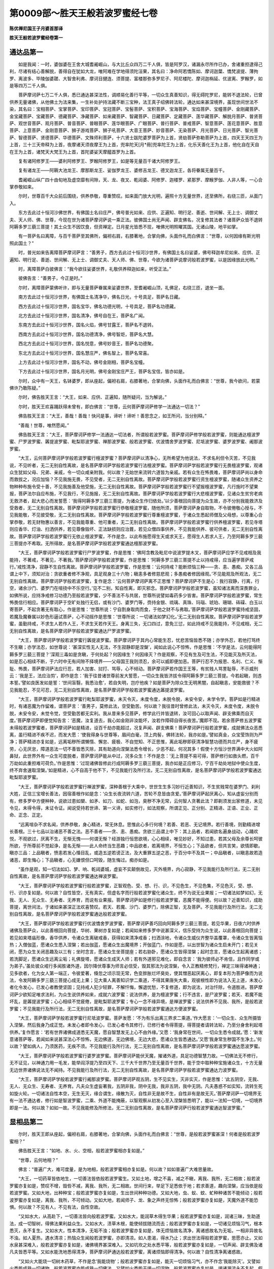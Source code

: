 第0009部～胜天王般若波罗蜜经七卷
====================================

**陈优禅尼国王子月婆首那译**

**胜天王般若波罗蜜经卷第一**

通达品第一
----------

　　如是我闻：一时，婆伽婆在王舍大城耆阇崛山，与大比丘众四万二千人俱，皆是阿罗汉，诸漏永尽所作已办，舍诸重担逮得己利，尽诸有结心善解脱，善得自在犹如大龙，唯阿难在学地得须陀洹果，其名曰：净命阿若憍陈如、摩诃迦葉、憍梵波提、薄拘罗、离波多、毕陵伽婆蹉、大智舍利弗、摩诃目揵连、须菩提、富楼那弥多罗尼子、阿尼楼陀、摩诃迦栴延、优波离、罗睺罗，如是等四万二千人俱。

　　菩萨摩诃萨七万二千人俱，悉已通达甚深法性，调顺易化善行平等，一切众生真善知识，得无碍陀罗尼，能转不退法轮，已曾供养无量诸佛，从他佛土为法来集，一生补处护持法藏不断三宝种，法王真子绍佛转法轮，通达如来甚深境界，虽现世间世法不染，其名曰：宝相菩萨、宝掌菩萨、宝印菩萨、宝冠菩萨、宝髻菩萨、宝积菩萨、宝海菩萨、宝焰菩萨、宝幢菩萨、金刚藏菩萨、金宝藏菩萨、宝藏菩萨、德藏菩萨、净藏菩萨、如来藏菩萨、智藏菩萨、日藏菩萨、定藏菩萨、莲华藏菩萨、解脱月菩萨、普贤菩萨、观世音菩萨、观月菩萨、普音菩萨、普眼菩萨、莲华眼菩萨、广眼菩萨、普行菩萨、普戒菩萨、智意菩萨、莲花意菩萨、胜意菩萨、上意菩萨、金刚意菩萨、狮子游戏菩萨、狮子吼菩萨、大音王菩萨、妙音菩萨、无染菩萨、月光菩萨、日光菩萨、智光菩萨、智德菩萨、贤德菩萨、华德菩萨、文殊师利菩萨，十六贤士跋陀婆罗菩萨为上首，贤劫菩萨弥勒菩萨为上首，四天王天四王为上首，三十三天帝释为上首，夜摩诸天须夜摩王为上首，兜率陀天[月*冊]兜率陀王为上首，化乐天善化王为上首，他化自在天自在王为上首，诸梵天大梵王为上首，首陀婆娑天摩醯首罗为上首。

　　复有诸阿修罗王——婆利阿修罗王、罗睺阿修罗王，如是等无量百千诸大阿修罗王。

　　复有诸龙王——阿耨大池龙王、摩那斯龙王、娑伽罗龙王、婆修吉龙王、德叉迦龙王，各将眷属无量百千。

　　耆阇崛山纵广四十由旬地及虚空靡有间隙，天、龙、夜叉、乾闼婆、阿修罗、迦楼罗、紧那罗、摩睺罗伽、人非人等，一心合掌恭敬如来。

　　尔时，世尊百千大众前后围绕，供养恭敬，尊重赞叹。如来面门放大光明，遍照十方无量世界，还至佛所，右绕三匝，从面门入。

　　东方去此过十恒河沙佛世界，有佛国土名曰庄严，佛号普光如来、应供、正遍知、明行足、善逝、世间解、无上士、调御丈夫、天人师、佛、世尊，今现在世为诸菩萨摩诃萨说一乘正法。彼佛国土尚无声闻、辟支佛名，况复修其法者？诸菩萨众皆不退转阿耨多罗三藐三菩提！其土众生不因饮食，但资禅定。日月星光皆悉不现，唯佛光明照曜其国。无诸山陵，地平如掌。

　　有一菩萨名曰离障，与百千菩萨至其佛所，偏袒右肩，右膝著地，合掌向佛，头面作礼而白佛言：“世尊，以何因缘有斯光明照此国土？”

　　时，普光如来告离障菩萨摩诃萨言：“善男子，西方去此过十恒河沙世界，有佛国土名曰娑婆，佛号释迦牟尼如来、应供、正遍知、明行足、善逝、世间解、无上士、调御丈夫、天人师、佛、世尊，今欲为诸菩萨说摩诃般若波罗蜜，以是因缘放此光明。”

　　时，离障菩萨白彼佛言：“我今欲往娑婆世界，礼敬供养释迦如来，听受正法。”

　　彼佛告言：“善男子，今正是时。”

　　尔时，离障菩萨蒙佛听许，即与无量菩萨眷属来娑婆世界，至耆阇崛山顶，礼佛足，右绕三匝，退坐一面。

　　南方去此过十恒河沙世界，有佛国土名清净华，佛名日光，十号具足，菩萨名日藏。

　　西方去此过十恒河沙世界，国名宝华，佛名功德光明，十号具足，菩萨名功德藏。

　　北方去此过十恒河沙世界，国名清净，佛号自在王，菩萨名广闻。

　　东南方去此过十恒河沙世界，国名火焰，佛号甘露王，菩萨名不退转。

　　西南方去此过十恒河沙世界，国名功德清净，佛号智炬，菩萨名大慧。

　　西北方去此过十恒河沙世界，国名悦意，佛号妙音王，菩萨名功德聚。

　　东北方去此过十恒河沙世界，国名慧庄严，佛名智上，菩萨名常喜。

　　上方去此过十恒河沙世界，国名不动，佛号金刚相，菩萨名宝幢。

　　下方去此过十恒河沙世界，国名月光明，佛号金刚宝庄严王，菩萨名宝信，皆亦如是。

　　尔时，众中有一天王，名钵婆罗，即从座起，偏袒右肩，右膝著地，合掌向佛，头面作礼而白佛言：“世尊，我今欲问，若蒙佛许乃敢陈疑。”

　　尔时，佛告胜天王言：“大王，如来、应供、正遍知，随所疑问，当为解说。”

　　尔时，胜天王欢喜踊跃得未曾有，即白佛言：“世尊，云何菩萨摩诃萨修学一法通达一切法？”

　　佛告胜天王言：“大王，善哉！善哉！快问是事，谛听！谛听！善思念之，如王所问，当分别释。”

　　“善哉！世尊，唯然愿闻。”

　　佛告胜天王言：“大王，菩萨摩诃萨修学一法通达一切法者，所谓般若波罗蜜。菩萨摩诃萨修学般若波罗蜜，则能通达檀波罗蜜、尸罗波罗蜜、羼提波罗蜜、毗梨耶波罗蜜、禅那波罗蜜、般若波罗蜜、优波憍舍罗波罗蜜、尼坻波罗蜜、婆罗波罗蜜、阇那波罗蜜。

　　“大王，云何菩萨摩诃萨学般若波罗蜜行檀波罗蜜？菩萨摩诃萨以清净心，无所希望为他说法，不求名利但令灭苦，不见我说，不见听者，无二无别自性离故，是名菩萨摩诃萨学般若波罗蜜行法檀波罗蜜。菩萨摩诃萨学般若波罗蜜行无畏檀波罗蜜，观诸众生犹如父母、兄弟、亲戚，令一切众咸亲附我。何以故？无始世来流转六道皆为亲戚。若有众生在怖畏难，菩萨摩诃萨尚以身命而救拔之，况应加恼？不见我施无畏，不见受者，无二无别自性离故。菩萨摩诃萨学般若波罗蜜行资生檀波罗蜜，随诸众生资养之物种种布施令受十善，不见我施善及他受施，无二无别自性离故。菩萨摩诃萨学般若波罗蜜行不望报檀波罗蜜，凡行施时不望果报，菩萨法尔自应布施，不见我行，不见施报，无二无别自性离故。菩萨摩诃萨学般若波罗蜜行大悲檀波罗蜜，见诸众生贫穷老病无救济者，起大悲心而发誓愿：‘我得阿耨多罗三藐三菩提，为诸众生作归依处。’以少善根回向菩提为众生故，亦不分别我能救济及受救者，无二无别自性离故。菩萨摩诃萨学般若波罗蜜行恭敬檀波罗蜜，随他所须，菩萨摩诃萨身自取物，不令彼倦敬心授与，不见我能敬，不见彼受敬，无二无别自性离故。菩萨摩诃萨学般若波罗蜜行尊重檀波罗蜜，于诸众生悉起师僧及父母想，以尊重心合掌恭敬，若无财物惠以善言，不见我能尊重、他可重者，无二无别自性离故。菩萨摩诃萨学般若波罗蜜行供养檀波罗蜜，若见寺塔则应香华、灯油、扫洒供养，若见尊像毁坏、正法缺损则应治葺，若见众僧四事供养，不见我能供养、彼可供者，无二无别自性离故。菩萨摩诃萨学般若波罗蜜行无依止檀波罗蜜，不作是念，以此布施愿得生天或求天王，愿得生人若求人王，乃至阿耨多罗三藐三菩提亦不希取。无所得故，是名菩萨摩诃萨学般若波罗蜜通达檀那波罗蜜。

　　“大王，菩萨摩诃萨学般若波罗蜜行尸罗波罗蜜，作是思惟：‘佛阿含教及毗尼中说波罗提木叉，菩萨摩诃萨应学不见戒相及我能持，不著戒，不著见，不著我。’菩萨摩诃萨学般若波罗蜜，作是思惟：‘阿耨多罗三藐三菩提不止以持戒得，应当遍学菩萨戒行。’戒性清净，寂静不生自性离故。菩萨摩诃萨学般若波罗蜜，作是思惟：‘云何持戒？能断烦恼三种——贪、恚、愚痴。又各三品谓上中下，须知对治：贪欲重者修不净观，具足观身三十六物；瞋恚多者修慈悲观；多愚痴者修因缘观。’不见能观及所观法，无二无别自性离故。菩萨摩诃萨学般若波罗蜜，复作是念：‘云何菩萨摩诃萨离不正思惟？菩萨摩诃萨不生是心：我行寂静，行离，行空，诸余沙门、婆罗门在喧挠中不乐空行。’见不二别，知自性离，即灭邪念。菩萨摩诃萨学般若波罗蜜，虽知诸法离而深畏罪业，如佛所说，应持净戒修习功德乃至般若波罗蜜，少不善法不与共居，世尊所说譬如毒药多少皆害。菩萨摩诃萨学般若波罗蜜，常生怖畏信行相应。菩萨摩诃萨于空旷处独行无侣，或有沙门、婆罗门等，赍持金银、琉璃、真珠、玛瑙、琥珀、珊瑚、砗磲、白玉以寄菩萨，不起贪著无有取心，作是思惟：‘世尊所说：宁自割身取肉而食，于他之财不与弗取。’菩萨摩诃萨学般若波罗蜜持戒坚固，若魔及魔眷属以妙色形逼试菩萨，心不动摇作是思惟：‘世尊所说：一切诸法如梦幻化。’无二无别自性离故。菩萨摩诃萨学般若波罗蜜，虽勤持戒，不求生人若作人王，不求生天若作天王。身离三失，无口四过，意免三愆，如此持戒不见我能持，不见戒相，无二无别自性离故，是名菩萨摩诃萨学般若波罗蜜通达尸罗波罗蜜。

　　“大王，菩萨摩诃萨学般若波罗蜜行羼提波罗蜜。菩萨摩诃萨于其内心常能生忍，忧悲苦恼皆悉不随；亦学外忍，若他打骂终不生瞋；亦学法忍，如世尊说：‘甚深实性无人无法，不生寂静即是涅槃’，闻如此说心不惊怖，作是思惟：‘不学是法，云何能得阿耨多罗三藐三菩提？’深观三毒如是贪瞋，于何处起？何因缘生？何因缘灭？作是观察，不见有生及可生法，不见能灭及所灭法，如是忍心相续不断，于六时中无有间隙不择境界——父母国王我则须忍，余可以威即便加恶。菩萨行忍不为报恩、名利、仁义、惭耻、怖畏，菩萨摩诃萨法应行忍，若人加害、挝打、骂辱，心不倾动。菩萨摩诃萨若作国王王等，有贫贱人骂詈耻辱，不示威刑云：‘我是王，法应治剪’，即作是念：‘我于往昔诸世尊前发大誓愿，一切众生我皆济拔令得阿耨多罗三藐三菩提。今若起瞋，则违本誓。’譬如良医发如是誓：‘世间盲翳，我悉治愈’，若自失明，岂疗他疾？如是菩萨为除众生无明黑闇，自起瞋恚，安能救彼？不见我能忍，不见可忍，无二无别自性离故，是名菩萨摩诃萨学般若波罗蜜通达羼提波罗蜜。

　　“大王，菩萨摩诃萨学般若波罗蜜行毗梨耶波罗蜜，未灭令灭，未度令度，未脱令脱，未安令安，未学令学。菩萨如是行精进时，有诸恶魔为作留难，谓菩萨言：‘善男子，莫修此法，空受勤苦。何以故？我往昔时曾修此法，未灭令灭，未度令度，未脱令脱，未安令安，未觉令觉，空受勤苦都无实利。我从昔来多见菩萨，修学此行并皆退转，汝可回心以取声闻、辟支佛乘而自灭度。’菩萨摩诃萨即便觉知告言：‘恶魔，汝复道去，我心如金刚非汝能坏，汝若作障碍自得长夜苦。’魔即不现。若余菩萨修五波罗蜜未得般若波罗蜜者，菩萨摩诃萨如是精进，设百千劫亦能超过，况复声闻、辟支佛乘！菩萨摩诃萨行般若波罗蜜，成就佛法众恶悉离，虽行精进不疾不迟，而发大愿：‘使我得身与世尊等，眉间白毫，顶上肉髻，佛转法轮，我亦如是。’譬如真金，众宝莹饰则为严净；菩萨精进亦复如是，远离垢秽所谓懒惰、懈怠、疲极、不自觉知、不正思惟，离此垢秽即获清净智慧功德而共庄严，身不疲劳，心无厌怠，障道恶法一切不善皆悉灭除，其有助道向涅槃法悉令增长，少恶不起，何况其多！假使十方恒沙世界满中大火如阿鼻狱，此世界外有一众生可度脱者，菩萨摩诃萨能从中过，况多众生！不作是念：‘无上菩提不易可得，菩萨修行如救头燃，百千万劫如此重担难可荷负。’作是思惟：‘过现诸佛皆修此行成阿耨多罗三藐三菩提，我亦如是正应修习，宁百千劫处地狱中使众生度，终不弃舍速取涅槃。’如是精进，心不自高于他不下，不见我能行及所行法，无二无别自性离故，是名菩萨摩诃萨学般若波罗蜜通达毗梨耶波罗蜜。

　　“大王，菩萨摩诃萨学般若波罗蜜行禅波罗蜜，深种善根于大乘中，世世生生多习妙行近善知识，不生贫贱常在婆罗门、刹利大姓，正信三宝增长善法，因宿善根作如是念：‘众生长夜流转六道，苦轮不息皆由贪爱。’菩萨摩诃萨起厌离心，知从虚妄分别而有，修多罗中方便种种，说欲过患如槊、如矛、如刀、如蛇、如泡，臭秽不净无常，云何智人贪著此法？即剃须发出家修道，未见令见，未得令得，未证令证。闻说受持若世谛、第一义谛，如实修行，如法观察，所谓正见、正分别、正精进、正语、正业、正命、正念、正定。

　　“远离喧杂不求名闻，供养恭敬，身心精进，常无休息。思惟此心多行何境？若善、若恶、无记境界。若行善境，则勤精进增长善根。三十七品以治诸恶不善之法。恶不善者——贪、恚、愚痴。贪欲三品谓上中下：其上品者，若闻欲名遍身战动，心踊欢悦，不观欲过，厌离不生，无惭无愧——何谓无惭？经游独行恒思欲境，心心相续，唯见妙好，不知过患，若其父母及余尊长呵彼所欲，于所尊前不觉起诤，是名无惭——此人命终当生恶趣；中品欲者，若离境界，不恒生心；下品欲者，但共言笑，欲情即歇。瞋亦三品：上品瞋者，愤恚若发心惛目乱，或造五逆若谤正法，及大重罪五逆之恶，于百分中不及其一；中品瞋者，以瞋恚故若造诸恶，即生悔心；下品瞋者，心无嫌恨但口呵毁，随生悔过。痴亦如是。

　　“虽作是观，知一切法如幻、梦、响、乾闼婆城，虚妄不实颠倒故见，灭外境界，内心寂静，不见我能行及所行法，无二无别自性离故，是名菩萨摩诃萨学般若波罗蜜通达禅波罗蜜。

　　“大王，菩萨摩诃萨学般若波罗蜜行般若波罗蜜，正智观色、受、想、行、识，不见色生，不见色集，不见色灭，受、想、行、识亦复如是。何以故？自性皆空，无有真实，但虚名字而行般若波罗蜜化诸众生，终不为说无业果报；一切诸法如梦如幻，无我、无人、无众生、无寿者、无养育，而说有业果报。菩萨摩诃萨如是修行般若波罗蜜，恶魔不能得便。何以故？近善知识，成助菩提，离世间法，于诸如来甚深正法欢喜赞叹。若天、若魔、沙门、婆罗门，除佛正智，无及菩萨。不见我能行及所行法，无二无别自性离故，是名菩萨摩诃萨学般若波罗蜜通达般若波罗蜜。

　　“大王，菩萨摩诃萨学般若波罗蜜行优波憍舍罗波罗蜜，菩萨摩诃萨善巧回向阿耨多罗三藐三菩提。若见华果，日夜六时供养诸佛及菩萨众，以此善根回向菩提，华树、果树亦复如是；若闻如来修多罗中说甚深义，信乐受持为众生说，以此善根回向菩提；若见如来塔庙形像，香华供养，令诸众生离破戒香，获得如来清净戒香；扫洒涂地，令诸众生威仪齐整华盖覆罩，令诸众生皆离恼热；入僧伽蓝，愿诸众生悉入涅槃；若出伽蓝，愿诸众生出魔境界；开伽蓝门，作如是愿，以出世智为诸众生启未开门；若见关闭，愿为众生关闭恶趣及以三有；坐时念言，愿诸众生坐菩提座；若右胁卧，愿诸众生皆得涅槃；起时念言，愿诸众生起离诸惑；若洗脚足，愿诸众生远离尘垢；礼佛旋塔，愿诸众生成天人师；若有外道邪见难化，即自念言：‘我为彼师必不肯信，且作同学或为弟子。’虽处彼众戒行多闻胜诸外道，因尔降伏尊事为师言必信受，毁其邪法为说涅槃，令入正教精修梵行，禅定三昧得诸神通；见多欲者，化为女人第一端正，令彼爱著，倏忽之顷示现无常，色变胖胀烂坏臭处，使其憎恶起厌离心，即复本形为菩萨像而为说法，令发阿耨多罗三藐三菩提心成无上果；见大乘人离善知识学二乘道，不得其果唐失大乘，观彼根性即为说法入无上道，未发心者化令发心，已发心者教使坚固；见持戒人犯少轻罪，不解忏悔，懈退忧愁，不复修道，即为说法，对治忏除，令道胜进。菩萨摩诃萨少欲知足唯求法利，为众生说供养如来，成就六波罗蜜：说法供养，是为檀波罗蜜；行不违言，是尸波罗蜜；若天、若魔不能坏乱，是羼提波罗蜜；心心相续不觉疲倦，是毗梨耶波罗蜜；专心一念不缘异境，是禅波罗蜜；说法供养不见我、我所，是般若波罗蜜；不见我能行及所行法，无二无别自性离故，是名菩萨摩诃萨学般若波罗蜜通达方便波罗蜜。

　　“大王，菩萨摩诃萨学般若波罗蜜行尼坻波罗蜜。菩萨发愿：‘不为有乐出离三界求二乘道。’作大愿言：‘一切众生、众生所摄皆入涅槃，然后我身乃成正觉。未发心者即令发心，已发心者令其修行，已修行者令得菩提，得菩提者请转法轮，乃至分身舍利起塔供养。’复作愿言：‘若有世界诸佛成道悉无天魔，愿自智慧发无上心不由外缘。’又愿：‘我身常在世间，一切众生悉令成就。’愿：‘新发意诸菩萨等，若闻如来说甚深法心不惊怖，无边佛道，无边佛境，无边大悲，愿诸众生皆悉通达。’又愿‘我身常生秽国不生净土。’何以故？譬如病人，乃须医药，无疾不须。不见我能行及所行法，无二无别自性离故，是名菩萨摩诃萨学般若波罗蜜通达愿波罗蜜。

　　“大王，菩萨摩诃萨学般若波罗蜜行婆罗波罗蜜。菩萨摩诃萨能伏天魔，摧诸外道，具足功德智慧力故。一切佛法无不修行，无不证见，以神通力用一毛发，能举阎浮提乃至四天下、三千大千世界乃至无量百千世界，能于空中取种种宝施诸众生，十方无量无边世界诸佛说法无不闻持。不见我能行及所行法，无二无别自性离故，是名菩萨摩诃萨学般若波罗蜜通达力波罗蜜。

　　“大王，菩萨摩诃萨学般若波罗蜜行阇那波罗蜜。菩萨摩诃萨观五阴，生不见实生，灭非实灭，作是思惟：‘此五阴空，无我、无人、无众生、无寿者、无养育。凡夫众生虚妄著我，五阴非我，阴中无我，我非五阴，我中无阴。凡夫愚惑不如实知，流转生死如旋火轮。一切诸法自性本空，无生无灭，缘合谓生，缘散为灭，自性非无是故不生，自性非有是故无灭。’菩萨摩诃萨一切境界无有一法不通达者，修行如是智波罗蜜，二乘、外道不能掩蔽，以智观察从初发心至入涅槃皆悉明了，能以一法知一切境，一切境界即是一法。何以故？如如一故。不见我能修及所修法，无二无别自性离故，是名菩萨摩诃萨行般若波罗蜜通达智波罗蜜。”

显相品第二
----------

　　尔时，胜天王即从座起，偏袒右肩，右膝著地，合掌向佛，头面作礼而白佛言：“世尊，是般若波罗蜜甚深！何者是般若波罗蜜相？”

　　佛告胜天王言：“如地、水、火、空相，般若波罗蜜相亦复如是。”

　　“世尊，云何地相？”

　　佛言：“普遍广大，难可度量，是为地相，般若波罗蜜相亦复如是。何以故？如如普遍广大难思量故。

　　“大王，一切药草皆依地生，一切善法皆依般若波罗蜜生。又如土地，增之不喜，减之不瞋，离我、我所，无二相故；般若波罗蜜亦复如是，赞叹不增，毁呰不减，离我、我所，无二相故。世间行来，举足下足悉依于地；若求善道，趣向涅槃，应当依是般若波罗蜜。又如大地，出种种宝；般若波罗蜜亦复如是，生出世间种种功德。又如大地，虫、蚁、蚊、虻种种诸苦不能倾动；般若波罗蜜亦复如是，离我、我所，不可倾动。又如大地，若闻师子、龙、象之声终无惊怖；般若波罗蜜亦复如是，天魔外道不能恐惧。何以故？不见有人，不见有法，自性空故。

　　“又如水大，从高赴下，一切善法皆向般若波罗蜜。又如水大，能润草木得生华果；般若波罗蜜亦复如是，润诸三昧，生助道法，成一切智树，得佛法果利益众生。又如水大，渍草木根，能使倾拔随流而去；般若波罗蜜亦复如是，一切诸见烦恼习气，根本悉灭，永不复生。又如水大，性本清净，无垢不浊；般若波罗蜜亦复如是，体无烦恼故名清净，离诸惑故名为无垢，一相非异故名不浊。如人夏热，遇水清凉；热恼众生闻般若波罗蜜，亦即清凉。如人患渴，得水乃止；求出世法得般若波罗蜜，思愿亦止。又如水泉甚深难入，般若波罗蜜亦复如是，诸佛境界甚深难入。又如坑坎之处水悉平等，般若波罗蜜亦复如是，一切声闻、辟支佛及诸凡夫皆悉平等。又如水能洗地悉得清净，菩萨摩诃萨通达般若波罗蜜，离诸烦恼即得清净。何以故？自性清净离诸惑故。

　　“又如火大能烧一切树木药草，不作是念‘我能烧物’；般若波罗蜜亦复如是，能灭一切烦恼习气，亦不作念‘我能除灭’。又譬如火悉能成熟一切诸物，般若波罗蜜亦能成熟一切佛法。又譬如火悉能干竭一切湿物，般若波罗蜜亦复如是，竭诸漏流永不复起。假使火聚在雪山顶，若一由旬至十由旬皆悉能照，而无是念‘我能照远’；般若波罗蜜亦复如是，皆悉能照声闻、缘觉及以菩萨，亦不作念‘我能照彼’。又如禽兽，夜见火光恐怖远避；薄福凡夫及以二乘，若闻般若波罗蜜恐惧舍离，般若波罗蜜闻名尚难，况复修学！如夜远行，迷失道路，若见火光即生欢喜，知有聚落疾往投趣，至则安隐永无怖畏；生死旷野有福德人，若闻般若波罗蜜，生大欢喜归趣受持，永离烦恼心得安乐。如世间火贵贱共同，般若波罗蜜亦复如是，凡圣等有。又如婆罗门、刹利咸供养火，诸佛菩萨咸皆供养般若波罗蜜。又如小火能烧三千大千世界，般若波罗蜜亦复如是，若闻一句，则能焚烧无量烦恼。

　　“大王，般若波罗蜜，离垢无著寂静无边，无边智慧等达法性，犹如虚空性无所住，离相境界过诸觉观，心心数法无有分别，无生无灭自性离故。

　　“大王，菩萨摩诃萨行般若波罗蜜，世间希有，利益众生犹如日月一切受用。

　　“又譬如月，能除热恼；般若波罗蜜亦复如是，能除一切烦恼热毒。又譬如月，世间乐见；般若波罗蜜亦复如是，一切圣人之所乐见。又如初月，日日增长；菩萨摩诃萨亲近般若波罗蜜，从初发心乃至菩提渐次增长。如黑分月，日日渐尽；菩萨摩诃萨修行般若波罗蜜，烦恼结使次第灭尽。如世间月，婆罗门、刹利咸所赞叹；若善男子、善女人亲近般若波罗蜜，一切世间天、人、阿修罗皆所赞叹。如月游行遍四天下，般若波罗蜜亦复如是，若色若心无处不遍。如世间月，常自庄严；般若波罗蜜亦复如是，自性庄严。何以故？不生不灭，性本清净，遍一切法自性离故。

　　“如世间日，破一切暗，而不作念‘我能破暗’；般若波罗蜜亦复如是，能破无始一切烦恼，亦不作念‘我破烦恼’。又譬如日，开敷莲华，而不作念‘我开莲花’；般若波罗蜜亦复如是，能开菩萨亦无是念。又譬如日，遍照十方，不作是念‘我能遍照’；般若波罗蜜亦复如是，能照无边而无照相。又如见东方赤，则知日出不久；若闻般若波罗蜜，当知去佛不远。如阎浮提人，若见日出生大欢喜；若世间中有般若波罗蜜名字，一切圣人皆大欢喜。又如日出，月及星宿光悉不现；菩萨摩诃萨行般若波罗蜜，二乘、外道德亦不现。又如日出，方见坑坎高下之处；菩萨摩诃萨行般若波罗蜜，世间乃知邪正之道。何以故？般若波罗蜜自相平等，不生不灭，性是离故。

　　“大王，菩萨摩诃萨行般若波罗蜜，多修空行，无所住著修道离障，远恶知识亲近诸佛，心心相续念佛不断，通达平等随顺法界，神通游戏十方国土，于其本处都不动摇，见诸佛法犹如现前。

　　“虽处世间世法不染，犹如莲花生在淤泥；菩萨摩诃萨虽处生死，以般若波罗蜜方便力故而不染著。何以故？般若波罗蜜不生不灭，自相平等，不见不著，性是离故。又如莲华不停水滴，菩萨摩诃萨行般若波罗蜜，一不善法不得暂住。又如莲华所在悉香，菩萨摩诃萨行般若波罗蜜，若在城邑、聚落、人间、天上悉具戒香。又如莲华体性清净，婆罗门、刹利、长者、居士之所爱重；菩萨摩诃萨行般若波罗蜜，天、龙、夜叉、乾闼婆、阿修罗、迦楼罗、紧那罗、摩睺罗伽、人非人等，菩萨诸佛咸所爱敬。又如莲华始欲敷启能悦众心，菩萨摩诃萨行般若波罗蜜，面门欢笑曾无颦蹙能悦众生。又如世人梦见莲花亦是吉相，一切人天乃至梦中，闻见菩萨行般若波罗蜜亦是吉祥，况当真见！又如莲华初始生时，若人非人之所爱护；菩萨摩诃萨始学般若波罗蜜，诸佛、菩萨、释、梵、诸天之所卫护。

　　“菩萨摩诃萨行般若波罗蜜，兴如是心，如理通达诸波罗蜜，满足佛法，教化众生，坐菩提树，成就阿耨多罗三藐三菩提，转正法轮，世间沙门、婆罗门、天魔，释、梵所不能转。化度十方无边世界一切众生，平等济拔于生死海，皆悉安置般若波罗蜜中，无归、无依、无救护者为作救护，欲见佛者即为示之作师子吼，神通游戏叹佛功德令众渴仰。其心清净而不转移，意无谄曲远离邪念，所谓不念声闻、辟支佛法，尽诸垢秽无复烦恼，身无伪行离邪威仪，口无巧言如实而说，受恩常感轻恩重报，心不怀憾口恒软语。如是修习清净之心，不见能污，不见可染，无二无别自性离故。

　　“大王，菩萨摩诃萨行般若波罗蜜，能信如来三种清净，作是思惟：‘修多罗说如来法身、寂静身、无等等身、无量身、不共身、金刚身。’于此决定，心无疑惑，是名能信如来身净。

　　“复次思惟：‘修多罗说如来口净，如为凡夫授作佛记，亦为菩萨授记成佛。’信如是言，不相违背。何以故？如来永离一切过失，无诸垢秽，无有烦恼，寂静清净，若天、若魔、沙门、婆罗门、若梵，能得如来口业失者无有是处，是名能信如来口净。

　　“复次，修多罗说如来意净，诸佛世尊心所思事，若声闻、辟支佛、菩萨、一切天人无能知者。何以故？如来之心甚深难入，非诸觉观，离思量境，无有边量同虚空界，如是信知，心不疑惑，是名能信如来意净。

　　“复次，菩萨摩诃萨行般若波罗蜜，作是思惟：‘如佛所说，菩萨摩诃萨为诸众生不怖不疲，荷负重担。其心坚固，曾无退转，次第修习诸波罗蜜，成就佛法无有障碍无边无等不共之法，所言决定，其性勇猛，成就如来广大之事。’菩萨摩诃萨于是事中，不疑不惑，深心信受。菩萨摩诃萨行般若波罗蜜，作是思惟：‘菩萨摩诃萨行般若波罗蜜，坐道场时，能得无碍清净天眼、天耳、他心智、宿命智、漏尽智，于一念中通达三世平等智，如实观察一切世间：如是众生具身恶行、口恶行、意恶行，毁谤圣人，邪见造邪业，身坏命终当堕恶道；如是众生具身善行、口善行、意善行，不谤圣人，正见正业，身坏命终当生善道。’如实观察众生界已，作如是念：‘我昔发愿行菩萨道，自觉觉他，此愿应满。’菩萨摩诃萨行般若波罗蜜，于如是事不疑不惑，如实信受。

　　“大王，菩萨成佛所名为觉处，自觉名正觉，成就众生名正遍觉。

　　“大王，如是菩萨摩诃萨行般若波罗蜜，信知如来出兴于世。

　　“大王，菩萨摩诃萨行般若波罗蜜，闻说一乘即便信受。何以故？诸佛所说真实不虚，种种余乘皆佛乘出。如阎浮提种种城邑、聚落别名，并属此洲，如是诸乘种种名说，皆属佛乘。复作是念：‘如来世尊善巧方便，种种说法皆实不虚。何以故？世尊说法随众生性，是故分别说有三乘，其实一道。’菩萨摩诃萨行般若波罗蜜，复作是念：‘如来说法深远音声，真实不虚。何以故？释梵天等以少功德，尚复能有深远音声，何况如来无量亿劫积习功德！’菩萨摩诃萨行般若波罗蜜，作如是念：‘如来说法不违众根，若上中下皆使成就，众生各谓独为我说，诸佛本来无说无示。’菩萨摩诃萨于如此事不疑信解。

　　“大王，菩萨摩诃萨行般若波罗蜜，得心微细，作是思惟：‘世间炽然大火之聚，所谓贪欲火、瞋恚烟、愚痴暗，云何当令一切众生皆得出离？若能通达诸法平等，名为出离。’如实知法犹如幻相，善观因缘而不分别。菩萨摩诃萨行般若波罗蜜，作是思惟：‘诸法无本而有业报，诸佛菩萨凡所发言我知其意，既知意已即思量义，思量义已即见真实，见真实已济度众生。’

　　“大王，菩萨摩诃萨行般若波罗蜜，善巧方便为众说法，所谓一切诸法，皆悉无我、无众生、无养育、无人、无作者、无觉者、无生者、无见者，空无所有非自在性，虚妄分别因和合生。

　　“大王，若说诸法皆悉无我乃至无见者，为称理说空无所有，乃至生缘亦复如是。

　　“大王，夫其说法随顺法相，是名称理；不违法相与法相应，得入平等显现义理，名巧说法。

　　“大王，菩萨摩诃萨行般若波罗蜜得无碍辩才，所谓无著辩才、无尽辩才、相续辩才、不断辩才、不怯弱辩才、不惊怖辩才、不共辩才、天人所重辩才、无边辩才。菩萨摩诃萨行般若波罗蜜得清净辩才，所谓不嘶喝辩才、不迷乱辩才、不怖畏辩才、不高慢辩才、义具足辩才、味具足辩才、不拙涩辩才、应时节辩才。

　　“大王，菩萨摩诃萨行般若波罗蜜，离大众威德畏故不嘶喝，坚住不怯智故不迷乱，菩萨处众如师子王故无怖畏，离诸烦恼故不高慢，不说无义通达法相故义具足，善解书论文字世智故味具足，无量劫来习巧方便语故不拙涩。如是说法随顺四时，春如春说秋冬亦尔，应前说者不中后说，应后说者不前中说，应中说者不前后说，善知时故。

　　“大王，菩萨摩诃萨行般若波罗蜜，所得辩才令众欢喜，所谓爱语、面门常笑、不曾嚬蹙、发词有义、能称如实、所说决定、不欺侮人、种种乐说，以柔软言令众欢喜，颜色宽和使他亲附，随义而说闻者悟解，称法相说为利益故，平等为说心无偏党，作决定说无虚妄言，种种乐说随众根性令得欢喜。

　　“大王，菩萨摩诃萨行般若波罗蜜成大威德。何以故？非器不闻故。”

　　尔时，胜天王即白佛言：“世尊，菩萨摩诃萨行般若波罗蜜，其心平等，云何不为非器者说？”

　　佛告胜天王言：“大王，般若波罗蜜性自平等，不见器，不见非器，不见能说及以所说，众生虚妄见说不说。何以故？般若波罗蜜不生不灭，无相分别，犹如虚空一切遍满，众生亦尔不生不灭，声闻、辟支佛、菩萨及佛亦复如是。无名字法假立名字，云是众生，云是般若，云有能说，云有所说，云有听者。第一义中同是一相，所谓无相。菩萨摩诃萨行是甚深般若波罗蜜，威德重故非器不闻。

　　“大王，般若波罗蜜不为非器众生说，不为外道说，不为不尊重者说，不为不正信者说，不为求法贸易者说，不为贪利养者说，不为嫉妒者说，不为盲聋哑说。何以故？菩萨摩诃萨行般若波罗蜜时，心无悭吝，不秘深法，非于众生无大慈悲，不舍众生。众生宿世善根，得见如来及闻正法，诸佛如来本无说心为此为彼，但障重者虽复在近而不见闻。”

　　尔时，胜天王白佛言：“世尊，何等众生堪闻诸佛菩萨说法？”

　　佛告胜天王言：“大王，具正信者，诸佛菩萨即为说法，根性纯熟堪为法器，于过去佛曾种善根，心无谄曲威仪齐整，不求名利亲近善友，利根性人说文知义，为法精进不违佛旨。大王，诸佛菩萨为如是等众生说法。

　　“大王，菩萨摩诃萨行般若波罗蜜，能作法师善巧说法，云何巧说？说法为利益佛法而说佛法竟不可见，虽说波罗蜜而波罗蜜竟不可得，虽说菩提而说菩提竟不可得，虽断烦恼而说烦恼竟不可得，虽为涅槃而说涅槃竟不可得，虽为须陀洹、向须陀洹果乃至阿罗汉、向阿罗汉果而四果向竟不可得，虽为辟支佛果而辟支佛果竟不可得，断除我见而说我见竟不可得，说有业报而说业报竟不可得。何以故？名字所得非是实法，法非名字非言境界，法非可议非心所量。名字非法，法非名字，但以世谛虚妄假名有说，无名字法说为名字。名字是空，空无所有；无所有者，非第一义；非第一义，即是虚妄凡夫之法。

　　“大王，是名菩萨摩诃萨善巧说法。菩萨摩诃萨行般若波罗蜜，以方便力得无碍辩才，随众生根性说是甚深般若波罗蜜。”

**胜天王般若波罗蜜经卷第二**

法界品第三
----------

　　尔时，胜天王即从座起，偏袒右肩，右膝著地，合掌向佛，头面作礼而白佛言：“世尊，云何菩萨摩诃萨学般若波罗蜜通达甚深法界？”

　　尔时，佛赞胜天王言：“善哉！大王，谛听！谛听！善思念之。”

　　胜天王白佛言：“世尊，唯然愿闻！”

　　佛告胜天王言：“大王，菩萨摩诃萨有般若故近善知识，勤修精进离诸障惑，心得清净恭敬尊重，乐习空行远离诸见，修如实道能达法界。

　　“大王，菩萨摩诃萨有般若故近善知识，欢喜恭敬犹如佛想，以亲近故不得懈怠，灭一切恶诸不善法，生长善根，既灭烦恼远离障法，即得身口意业清净，由清净故即生敬重，以敬重心修习空行，修空行故远离诸见，离诸见故修行正道，修正道故能见法界。”

　　胜天王白佛：“世尊，何等为法界？”

　　佛告胜天王言：“大王，即是如实。”

　　“世尊，云何如实？”

　　“大王，即不变异。”

　　“世尊，云何不异？”

　　“大王，所谓如如。”

　　“世尊，云何如如？”

　　“大王，此可智知，非言能说。何以故？过诸文字，离语境界、口境界故。无诸戏论，无此无彼，离相无相，远离思量过觉观境，无想无相过二境界，过诸凡夫离凡境界，过诸魔事能离障惑，非识所知住无处所，寂静圣智后无分别，智慧境界无我、我所，求不可得，无取无舍无染，清净离垢，最胜第一，性常不变，若佛出世及不出世，性相常住。大王，是为法界。菩萨摩诃萨行般若波罗蜜，修此法界百种苦行，令诸众生皆悉通达。大王，是名般若波罗蜜如如实际无分别相、不可思议界、真空、一切智、一切种智、不二界。”

　　尔时，胜天王白佛言：“世尊，云何能证至此法界？”

　　佛告胜天王言：“大王，以出世般若波罗蜜证，后无分别智至。”

　　胜天王白佛言：“世尊，证与至有何差别？”

　　佛告胜天王言：“大王，以般若波罗蜜如实见名为证，以智通达名为至。”

　　胜天王白佛言：“世尊，如佛所说闻思修慧通达般若波罗蜜，非是出世、后无分别智。”

　　佛告胜天王言：“不尔，大王。何以故？般若波罗蜜甚深微妙，闻慧粗浅不能得见第一义故，思不能量；出世法故，修不能行。

　　“大王，般若波罗蜜如是甚深，凡夫二乘所不能见。何以故？譬如生盲不见众色，七日婴儿不见日轮，尚不能见，况复修行？

　　“大王，譬如夏热有人西行在于旷野，复有一人从西往东，问前人言：‘我今热渴，何处有水、清凉树荫？’彼人答言：‘善男子，从此东行则有二路，一左一右当从右路，有清泉水及树荫凉。’大王，于意云何？虽闻此名思惟往趣，能除热渴得水味不？”

　　“不也，世尊。此人至彼，入池洗浴，饮水息树，方离热渴得知水味。”

　　佛言：“如是，如是，大王，不可以三慧通达真实般若波罗蜜。

　　“大王，所言旷野即是生死，人谓众生，热名烦恼，渴是贪爱，东来人者即是菩萨，其右路者萨婆若道。菩萨摩诃萨行般若波罗蜜，善知生死及出世路。清冷水者所谓般若波罗蜜，树荫凉者即是大悲，菩萨摩诃萨行二法故，远离凡夫及二乘道。

　　“大王，如是甚深般若波罗蜜无形无相，种种巧说令诸众生得入其中。

　　“大王，菩萨摩诃萨行般若波罗蜜，如实知力空，无畏空，不共法空，戒聚空，定聚、慧聚、解脱聚、解脱知见聚空，空空，第一义空，而空相不可得，不取空相，不起空见，不执空相，不依止空，如是不取著故于空不堕。

　　“大王，菩萨摩诃萨行般若波罗蜜远离诸相，不见内外相，离戏论相，离分别相，离求觅相，离贪著相，离境界相，离攀缘相，离能知所知相。”

　　胜天王白佛言：“世尊，菩萨摩诃萨般若波罗蜜如是观无相，诸佛世尊复云何观？”

　　佛告胜天王言：“大王，诸佛境界不可思议。何以故？离境界故。一切众生思量佛境，心则狂乱不知此彼。何以故？同虚空性不可思量，求不可得离觉观境。菩萨摩诃萨行般若波罗蜜，尚不见有凡夫境界可得思量，况佛境界？亦不依止一切诸愿，虽行布施不著施报，持戒、忍辱、精进、定慧亦复如是，一切功德乃至涅槃亦不依著。何以故？离我、我所，无二无别自性离故。”

　　说是般若波罗蜜法门时，三千大千世界六种震动，须弥山王、目真邻陀山、铁围山、大铁围山、宝山、黑山、大黑山，皆悉震动。

　　无量百千亿诸菩萨摩诃萨，脱上分衣为佛敷座高如须弥。无量百千释梵护世诸天王等，合掌恭敬散诸妙华、曼陀罗华、摩诃曼陀罗华、曼殊沙华、摩诃曼殊沙华、白莲华、赤莲华、红莲华、青莲华，耆阇崛山纵广四十由旬，积华遍满至于佛膝。

　　无量天子作诸天乐，不鼓自鸣，空中叹言：“再睹佛兴世！再见转法轮！善哉！阎浮提一切众生，勤修功德多种善根，得闻如是甚深般若波罗蜜，况复来世有能信者！如是众生悉行诸佛如来境界。”

　　复有无量百千诸大龙王，即以神力普兴大云，降注香雨洒耆阇崛山及三千大千世界，诸听法者唯觉香润不见沾濡。无量龙女悉于佛前合掌赞叹。无量乾闼婆以妙音乐而供养佛。其夜叉众散诸妙华。

　　十方无量无边国土诸佛世尊，皆放眉间白毫光明，照此娑婆世界耆阇崛山，其三千大千世界幽暗之处，日月不照悉蒙光明，照世界已还至佛所，右绕三匝从佛顶入。

　　无量百千婆罗门、刹利、居士、长者，以涂香、末香、幡华、幢盖而供养佛。

　　尔时，众中七十二亿菩萨摩诃萨得无生法忍，无量百千万亿众生得远尘垢法眼净，无量百千万亿众生发阿耨多罗三藐三菩提心。

　　尔时，胜天王白佛言：“世尊，般若波罗蜜离文字无语言，云何菩萨摩诃萨行般若波罗蜜为众生说法？”

　　佛告胜天王言：“大王，菩萨摩诃萨行般若波罗蜜如是说法：为修习佛法故而说佛法毕竟不可得，为成熟诸波罗蜜而波罗蜜毕竟不可得，为清净菩提而菩提毕竟不可得，为涅槃离欲灭而涅槃离欲灭毕竟不可得，为须陀洹、斯陀含、阿那含、阿罗汉果而须陀洹乃至阿罗汉果毕竟不可得，为辟支佛而辟支佛毕竟不可得，为断除我取而我及取毕竟不可得。菩萨摩诃萨如是行甚深般若波罗蜜，心不分别一切诸相，我、能分别及所分别悉不可得，随顺般若波罗蜜不违生死，虽在生死不逆般若波罗蜜随顺法相。”

　　胜天王白佛言：“世尊，菩萨摩诃萨云何随顺法相不违世谛？”

　　佛告胜天王言：“大王，菩萨摩诃萨随顺甚深般若波罗蜜，不远离色、受、想、行、识，不远离欲界、色界、无色界，不远离法而不著般若波罗蜜，不远离道。何以故？具巧方便故。”

　　胜天王白佛言：“世尊，何者是菩萨摩诃萨善巧方便？”

　　佛告胜天王言：“大王，所谓无量菩萨摩诃萨具慈、悲、喜、舍，不舍众生常能利益。

　　“大王，菩萨摩诃萨行般若波罗蜜，具无边慈、无分别慈、法慈、不息慈、不恼慈、利益慈、平等慈、遍益慈、出世慈，成就如是等大慈。”

　　“世尊，云何大悲？”

　　佛言：“大王，菩萨摩诃萨行般若波罗蜜，众生苦恼无归依处即为济拔，发菩提心勤求正法，既自得已为众生说，其悭贪者教行布施，无戒破戒教令持戒，恶性之人教行忍辱，懒惰懈怠教令精进，散乱之人教行禅定，愚痴之人教行般若。为度众生虽遭苦恼，终不舍离菩提之心，是名大悲。”

　　“世尊，云何大喜？”

　　佛言：“大王，菩萨摩诃萨行般若波罗蜜作是思惟：‘三界炽然，我已出离故生欢喜。久相系著生死之绳，我已割断故生欢喜。种种觉观及诸取相，于生死海我已得出故生欢喜。无始竖立我慢之幢，我今已摧故生欢喜。以金刚智坏烦恼山，永不复立故生欢喜。我自安隐又令他安，愚痴、黑暗、贪爱系缚久寐世间，今始得觉故生欢喜。我今已离一切恶趣，又拔众生令出恶道，众生久于生死迷乱不知出道，我今济拔开示正路，悉令得至萨婆若城故生欢喜。’是名大喜。

　　“大王，菩萨摩诃萨行般若波罗蜜，眼所见色不著不离而起舍心，耳声、鼻香、舌味、身触、意法亦尔。

　　“大王，菩萨摩诃萨行般若波罗蜜，成就如是四无量心。”

　　尔时，胜天王白佛言：“世尊，云何菩萨摩诃萨行般若波罗蜜为度众生示现诸相？”

　　佛告胜天王言：“大王，般若波罗蜜相不可得，菩萨摩诃萨相亦不可得，但方便力教化众生，示现处胎乃至涅槃。何以故？诸天计常谓无堕落，菩萨摩诃萨行般若波罗蜜，以方便力破此执故示现处胎，因令彼天起无常念：‘世间最胜、最高、无等，不著五欲，欲不能污，尚有堕落，况复余天！是故咸应勿复放逸，勤加精进一心修道。’譬如见日尚有隐没，则知萤火不得久住。

　　“大王，复有放逸诸天，贪著乐故不修正法，虽与菩萨同在天宫，不往礼拜，不咨受法，而作是意‘今且游戏’，时诸菩萨各相谓言：‘菩萨与我，常共在此，修行何晚！’菩萨摩诃萨行般若波罗蜜，勤修精进如救头燃，破彼放逸示现堕落。如是示现有二因缘：一、令诸天离放逸故，二、令众生咸得见故。

　　“大王，世间复有下劣众生，不堪见佛成无上道及转法轮，菩萨摩诃萨为此众生，是故示现婴儿、童子后宫游戏。菩萨若作余像说法，后宫女人则不信乐，是故示现婴儿童子。

　　“大王，有高行者常能离俗，菩萨摩诃萨为化彼故示现出家。

　　“大王，复有天人作如是念：‘若以端坐受人天乐。’不得圣道。菩萨摩诃萨为化此故示现苦行，亦为降伏诸外道故示现苦行。

　　“大王，复有天人长夜发愿：‘菩萨摩诃萨行诣道场，我等诸天常献供养。’菩萨为化此众生故示诣道场，一切人众皆悉获得菩提因缘。

　　“大王，复有天人作如是念：‘恶魔外道障碍正法，愿得菩萨坐于道场，降伏恶魔及诸外道，正信之人悉令见法。’菩萨摩诃萨既成道已，三千大千世界于虚空中，种种音声而赞叹曰：‘佛日出世，萤火隐没。’此等天人悉发是言：‘愿我来世皆得阿耨多罗三藐三菩提如今。’菩萨摩诃萨为是众生现坐道场。

　　“大王，又有天人作如是言：‘愿见大师成就一切智、无师智、自然智！’不求出离，根性纯熟，是深法器，为是众生示现三转十二种法轮。

　　“大王，复有天人乐闻涅槃，菩萨为化彼众生故示现涅槃。

　　“大王，菩萨摩诃萨修行般若波罗蜜，能现如是种种之相。

　　“大王，菩萨摩诃萨行般若波罗蜜不生难处。何以故？无福德人不闻般若波罗蜜名字故。又复常离一切恶业，佛所说戒悉不毁犯心无嫉妒，已于过去无数佛所，多种善根具足功德，智慧方便成就大愿，心乐寂静勤行精进。

　　“大王，菩萨摩诃萨无有恶业牵堕地狱，性行十善故。菩萨摩诃萨无有破戒牵堕畜生，性持戒故。菩萨摩诃萨无有嫉妒牵堕饿鬼，不生邪见家，常值善知识。何以故？已于过去无数佛所深种善根，是故生处皆悉正见。菩萨受生，诸根不缺，成佛法器。何以故？于过去世供养诸佛，听闻正法礼敬大众，是故根具相貌端圆成佛法器。

　　“大王，菩萨不生边地、钝根愚痴、不知善恶、语言义趣非佛法器，不识沙门、婆罗门。何以故？菩萨受生必在中国，利根智慧言辞辩了，善知语义是佛法器，善知沙门及婆罗门。何以故？菩萨摩诃萨宿世智慧力故。

　　“大王，菩萨不生长寿天，不见诸佛不利众生故。菩萨所以生在欲界，示现出世利益众生。何以故？善方便故。

　　“大王，菩萨不生空世界中，此处无佛，不闻正法，不供养僧。何以故？菩萨生处必具三宝宿愿强故。

　　“菩萨若闻恶世界名即生厌离，修行寂静心不懈怠，以一切善灭诸恶法。

　　“大王，菩萨摩诃萨修行般若波罗蜜，以是因缘不生难处。

　　“大王，菩萨摩诃萨行般若波罗蜜，乃至梦中尚不忘失菩提之心，况复觉时！何以故？一切善法生于此心，即是阿耨多罗三藐三菩提心。若无此心，则无有佛，无佛、无法、无僧；由此心故，得有三宝及以天人。菩萨摩诃萨常离谄曲，质直柔和，其心清净不疑佛法，欲听受者不秘深义，离法嫉妒远三塗业，于初中后无有异相，行不违言护持大乘，见同学者则生恭敬，劝他修习赞叹大乘，于说法师常生佛想，近善知识远离恶友。

　　“大王，菩萨摩诃萨修般若波罗蜜，如是成就菩提之心，因由此心得宿命智。何以故？已曾供养无量诸佛，护持正法修清净戒，远离恶业障碍永无，心常欢喜，心勤修学，心不散乱，心智不失。何以故？大王，若菩萨摩诃萨已曾供养无量诸佛则尊重正法，由重法故广为人说，为护正法不惜身命，身口意业三种清净，业清净已得离障碍，离障碍故心常欢喜，心欢喜故则勤精进，心性正直念智具足，由念智故知过去生一、十、百、千乃至无数。

　　“大王，菩萨摩诃萨行般若波罗蜜，如是了知过去生处，既了宿命近善知识，由善知识于诸佛所不失三事，谓见、闻、念，常听正法，供养僧宝无空过时，诸佛菩萨所恒恭敬、礼拜、尊重，行住坐卧不离多闻。大王，持净戒者，耳根常闻般若波罗蜜名字，恒勤修习助道之法，曾不远离三解脱门，修四无量，常闻萨婆若名。大王，菩萨摩诃萨行般若波罗蜜，以是因缘近善知识。

　　“大王，菩萨摩诃萨行般若波罗蜜，乃至梦中不近恶友，何况觉时！何以故？菩萨摩诃萨不与破戒人共住，邪见人、无威仪人、邪命人、无义语人、懒惰人、乐住生死人、背菩提人、乐俗务人不与共住。大王，菩萨摩诃萨行如是法离恶知识。

　　“大王，菩萨摩诃萨行般若波罗蜜，能得如来清净之身，所谓平等身、清净身、无尽身、善修得身、法身、不可觉知身、不思议身、寂静身、虚空等身、智身。”

　　胜天王白佛言：“世尊，菩萨摩诃萨在何位中，能得如来十种之身？”

　　佛告胜天王言：“菩萨初地，得平等身。何以故？离诸邪曲，通达法性，见平等故。

　　“于第二地，得清净身。何以故？清净戒故。

　　“住第三地，得无尽身。何以故？离瞋恚故。

　　“第四地中，得善修身。何以故？常勤精进修佛法故。

　　“住第五地，则得法身。何以故？见诸谛理故。

　　“住第六地，得离觉观身。何以故？观因缘理非觉观所知故。

　　“住第七地，得不思议身。何以故？具足方便故。

　　“于第八地，得寂静身。何以故？离一切戏论无烦恼故。

　　“住第九地，得等虚空身。何以故？身相不可量遍一切处故。

　　“住第十地，则得智身。何以故？成就一切种智故。”

　　胜天王白佛言：“如来之身与菩萨身，无差别乎？”

　　佛告胜天王言：“身无差别，但功德异。”

　　胜天王言：“其义云何？”

　　“大王，佛菩萨身无有差别。何以故？一切诸法同一性相。”

　　“功德差别，世尊，云何功德而有差别？”

　　佛言：“大王，今当为王譬喻显了：

　　“譬如宝珠，若有装饰或不装饰，其珠何异？佛与菩萨功德有差，法身无别。何以故？如来功德一切圆满，尽于十方遍众生界，清净离垢障碍永无；菩萨之身，功德未满，有余障故。

　　“譬如初月、十五日，月亏盈有异，月性无差。此等诸身皆悉坚固，犹如金刚不可破坏。何以故？三毒不破，世法不染，恶趣、人间苦不能逼，悉已远离生老病死，能伏外道过魔境界，不向声闻、辟支佛乘，以是因缘不可破坏。

　　“大王，菩萨摩诃萨行般若波罗蜜，善能将导一切世间天、人、阿修罗。

　　“譬如有人善为将导，若国王王等、长者、居士意咸用之；菩萨亦尔，声闻、缘觉、菩萨、诸佛咸同用为将导。

　　“又如善将导者，世间国王、婆罗门、长者、居士咸共尊重；菩萨亦尔，天、龙、夜叉、有学、无学之所供养。

　　“又如旷野险难怖畏，行人疲倦，遇善将导能令安隐；菩萨亦尔，以方便力于彼生死、烦恼、贼难，将导众生安隐得出。

　　“又如贫人依富长者方出险难，梵志、尼乾及余外道于生死中，依行般若波罗蜜菩萨尔乃出离。

　　“又如大富长者无量资财，为一切人之所受用；行般若波罗蜜菩萨亦复如是，于生死中六道众生之所受用。

　　“又如大富长者欲过险难必要多伴，饮食资粮皆悉具足尔乃得过；菩萨亦尔，欲出世间以功德智慧，摄一切众生度生死难至萨婆若。

　　“又如人远行，多赍宝物为得利故；菩萨亦尔，从生死海至萨婆若，广修功德智慧，为得一切智故。

　　“又如世人求财无厌，菩萨乐法亦无厌心。

　　“又如将导，四事胜他，所谓财富、最胜、位高、语用；菩萨亦尔，富功德、位最胜、法自在、无异言。

　　“又如人善导，至于大城；菩萨亦尔，善能将导至萨婆若城。

　　“大王，菩萨摩诃萨行般若波罗蜜，善知行路、不可行路，邪正安善、有水无水、相貌曲直、出离之道皆悉通达。

　　“大王，菩萨摩诃萨知不倒路，凡所示道不违众根，为大乘人示无上道，不说声闻、辟支佛路；为小乘人示声闻道，不说大乘；辟支佛根示缘觉路，不说萨婆若道；为著我见，说无我道；著法众生，为说空道；著二边者，为说中道；为散乱者，说奢摩他、毗婆舍那，不说散乱；戏论众生，示如如道，不说言语；著生死者，示涅槃道，不说世间；为迷途者，而说正道。

　　“大王，是名菩萨知邪正路。”

念处品第四
----------

　　尔时，胜天王即从座起，偏袒右肩，右膝著地，合掌向佛，头面作礼而白佛言：“世尊，菩萨摩诃萨行般若波罗蜜，能如是知路、非路者，心缘何住？”

　　佛告胜天王言：“大王，菩萨摩诃萨行般若波罗蜜，心正不乱。何以故？善念身、念受、念心、念法。菩萨摩诃萨凡所游行城邑聚落，闻利养名如佛戒说，烦恼系缚善自忆念。

　　“大王，云何菩萨摩诃萨行般若波罗蜜念身？与身相应恶不善法，以如实智悉远离之，观身过失始自足底乃至头顶，此身无我无常败坏，但以筋脉共相连持，腥臊臭秽色恶可恶所不喜见。如是观己，身中贪欲悉不复生不起身我，以是因缘相应善法皆悉随顺。

　　“云何菩萨摩诃萨行般若波罗蜜念受？作是思惟：‘诸受皆苦，颠倒众生妄起乐相。凡夫愚痴以苦为乐，圣人但说一切皆苦，勤修精进为断灭故，亦教余人修学此法。’作是观已，恒自念受不随受行，修行断受，亦令他学。

　　“云何菩萨摩诃萨行般若波罗蜜念心？作是思惟：‘此心无常而谓常住，于苦谓乐，无我谓我，不净谓净，数动不住，速疾转易，结使根本诸恶趣门，烦恼因缘坏灭善道，是不可信贪瞋痴主。一切法中心为上首，若善知心悉解众法，种种世间皆由心造，心不自见。若善若恶悉由心起，心性回转如旋火轮，易转如马，能烧如火，暴起如水。’作如是观，于念不动不随心行，令心随己，若能伏心则伏众法。

　　“云何菩萨摩诃萨行般若波罗蜜念法？恶不善法能如实知，所谓贪欲、瞋恚、愚痴及余烦恼而修对治——贪欲对治、瞋恚对治、愚痴对治。如是知已，即回起念不行彼法，亦令他离。

　　“云何菩萨摩诃萨行般若波罗蜜于境起念？若见色、声、香、味、触，作是思惟：‘云何于彼不真实法而生贪爱？此乃凡夫愚痴所著，即是不善。如世尊说，爱即生著，著即迷惑，迷故不知善法恶法，以是因缘生于恶趣。’菩萨摩诃萨自不漏失，不著境界，令他亦尔。

　　“大王，菩萨摩诃萨行般若波罗蜜阿兰若念，作是思惟：‘阿兰若者，是无诤人之所住处、寂静住处。于此处中，天、龙、夜叉、他心智人，悉能知我心心数法，不应于此起邪思惟。’即得舍离，于法正忆，勤修行之。

　　“大王，菩萨摩诃萨行般若波罗蜜，作是思惟：‘城邑聚落非出家人所可行处，则不应往，所谓酤酒、淫女、王城、博弈、歌舞之处悉远离之。’

　　“大王，菩萨摩诃萨行般若波罗蜜，闻利养名起正忆念，作是思惟：‘为生施福故受此财，不由贪爱受，不出内生长子息。’不言我财，一切贫穷普皆周给，如是行者人所赞叹，终不计我及以我所。复作是念：‘人皆称我惠施名闻，世间无常须臾磨灭，云何智人，无常无实，不恒无主，随彼而行起我、我所？’

　　“大王，菩萨摩诃萨行般若波罗蜜，于佛世尊所说念戒，作是思惟：‘过去诸佛皆学此戒，成无上道得至涅槃，当来诸佛现在亦尔。’如是知已精进勤修。

　　“大王，菩萨摩诃萨行般若波罗蜜，为化众生及以自身，少欲知足著粪扫衣，心常清洁信力坚固，宁失身命于戒不犯，心离高慢游行城邑不耻弊衣，远离懈怠常修精进，所作未办终不中息。于粪扫衣不见过患，朽故弊坏终无轻鄙但取其德，夫离欲者乃服此衣，如来所赞息悭贪著，亦不自赞我能服此，于他不服终不毁言。如此行人诸天礼敬，佛所赞叹，菩萨护持，婆罗门、刹利皆悉礼敬。

　　“大王，菩萨摩诃萨行般若波罗蜜，如是修清净行。”

　　尔时，胜天王白佛言：“世尊，高行菩萨能行般若波罗蜜，何用著粪扫衣？”

　　佛告胜天王言：“诸大菩萨将护世人。何以故？世间众生乐见不同。大王，于意云何？菩萨高行何如世尊？”

　　胜天王言：“百千万亿恒河沙分算数譬喻不及其一。何以故？如来世尊是大法王一切种智，无有一法而不照了。”

　　“大王，于意云何？诸佛如来于四天下，天、龙、夜叉、人非人中示现苦行，及以赞叹头陀功德，此何所为？”

　　王言：“世尊，为欲教化可度众生，及初发意诸菩萨等，未断烦恼为说对治。”

　　佛言：“如是，如是，大王，高行菩萨著粪扫衣亦复如是。是故菩萨摩诃萨行般若波罗蜜，多有方便利益众生。

　　“大王，菩萨摩诃萨行般若波罗蜜，示现世间但畜三衣。何以故？心知足故。更不多求即是少欲，不求索故无所积聚，既不积聚则无丧失，无丧失故则不生苦，苦不生故即离诸恼，离诸恼故则无所著，无所著故是为漏尽。

　　“大王，菩萨摩诃萨行般若波罗蜜，利益众生故，入城邑聚落持钵乞食。何以故？菩萨摩诃萨大悲熏心，如实观察贫苦众生，令得富乐受彼供养。若入邑聚，威仪齐整心正不乱，善摄诸根前视六尺，双犁轭地如法乞食，次第而往不越贫家，以量受食终不长取，于所得中更开一分拟施供养。何以故？信施难销为生福故。

　　“大王，菩萨摩诃萨行般若波罗蜜，但一坐食而不移动。何以故？一坐道场，魔来娆乱，亦不移动；出世禅定，般若阇那，空一切法，如实圣道，实际如如，一切种智，于此诸法悉不移动。何以故？萨婆若法是一坐得，是故行一坐食。

　　“大王，菩萨摩诃萨行般若波罗蜜，以方便力如是示现乞食。

　　“大王，菩萨摩诃萨行般若波罗蜜，学阿兰若行，所谓常修梵行，于诸根中不起过失，深乐多闻，力堪修行离我怖畏，不计著身常行寂静。菩萨摩诃萨正法中出家，持三轮净戒，善知法相如来所说，为少壮老三种人戒，悉能了达不随外缘，自心思量呵毁世法赞叹出家，调伏诸根不缘恶境。于阿兰若居无难处，聚落乞食不近不远，有清泉水盥洗便易，林木华果无恶禽兽，岩穴寂静空闲罕人而为居止。所曾闻法，日夜三时勤加读诵，声不过高亦不太下，心不缘外一念诵持常在胸臆。若婆罗门、刹利来至阿兰若处，当唤令坐，彼或不肯，殷勤加劝，观此众生随其根性即为说法，令得欢喜信受修行，如是具足善巧方便即离我心，以无我故于阿兰若不生怖畏，离怖畏故乐行寂静，菩萨摩诃萨如是以方便力示阿兰若行。

　　“大王，菩萨摩诃萨行般若波罗蜜，善能观行，作是思惟：‘世间之中一切饮食清净香洁，身火所触即成不净烂坏臭处。一切凡夫愚痴无智，爱著此身及以饮食。若依圣智如实观察，即生秽恶不可乐著。’

　　“大王，菩萨摩诃萨行般若波罗蜜，作是思惟：‘多行瞋恚，即起恶业，我今当离。直心趣道，真实思惟，非从口说。’

　　“大王，菩萨摩诃萨行般若波罗蜜，作是思惟：‘若法有生即是因缘，法之因缘又从缘起，云何智人于此虚妄因缘生法而作罪失？’菩萨身中有障善法即自断除，若不能断他障善法，心即生舍，不起无明。

　　“云何名障善法？不恭敬佛、法、僧、净戒，不敬同学、老少、幼小，自高降彼；趣向五欲背舍涅槃，而起我见、众生见、命见、人见，执空起断见，执有起常见；远离贤圣亲近凡夫，舍持戒人依破禁者，亲附恶友远善知识；闻甚深法即生毁谤，威仪不整口无辩说，烦恼覆心具足谄曲；贪著利养生五种慢：一、姓贵，二、种族，三、见胜，四、国土，五、徒众；见恶则助遇善而舍，赞叹女人、童稚、外道，不乐阿兰若行，不解节食，不亲近师；虽复读诵不知时节；若见善法亦复不生少尊重心，见恶不怖如象无钩、马无辔勒；放逸不制喜起瞋忿，不生慈心见苦不悲，遇病不视；于死不怖，在火聚中不求免出；应作不作不能量忖，难思而察非望而求；不出谓出，非路谓路，未得谓得；远大善法，毁呰大乘赞叹小道，毁大乘人赞彼小学；多乐斗乱恶口粗言，心无慈悲令他怖畏；出言粗鄙语无一实，乐著戏论而不舍离。大王，菩萨摩诃萨行般若波罗蜜，如是等事名障善法。

　　“大王，菩萨摩诃萨行般若波罗蜜，灭诸戏论修习空行，作是思惟：‘所观境界皆悉空无，能观之心亦复如是，无能、所观二种之异，诸法一相所谓无相。’如是思惟遣内外相，不见身，不见心，不见法，次第相续修奢摩他、毗婆舍那。毗婆舍那如实见法，奢摩他者一心不乱。菩萨如是修观行已即得净戒，戒清净故行亦如是，是名菩萨摩诃萨行般若波罗蜜观行清净。

　　“大王，菩萨摩诃萨行般若波罗蜜，护持如来正法之藏听受正法，为守护故不为利养，为三宝种不断故不为恭敬，为拥护大乘行故不为名闻，为无归依众生令得济拔与安乐故，无慧眼者令得慧眼，修小乘人示声闻道，欲行大乘示现大道，如是听法为无上智，终不为得下劣之乘。

　　“大王，菩萨摩诃萨行般若波罗蜜善知毗尼，所谓毗尼及毗尼行、毗尼甚深、毗尼微细、净与不净、有失无失、波罗提木叉、声闻毗尼、菩萨毗尼。大王，菩萨摩诃萨行般若波罗蜜，如是等毗尼皆悉善知。

　　“大王，菩萨摩诃萨行般若波罗蜜，善知一切威仪戒行，善学声闻戒、辟支佛戒、菩萨戒。既修戒行，若见威仪不称众者，即应远离非处不行；若有沙门戒行威仪，则应亲近；若婆罗门异学余行，劝修毗尼。如是戒行修之真实，心无巧伪嫉妒即灭。自行布施亦劝他行，赞叹布施，见他布施心生随喜，不作是念：‘唯当施我，勿与他人。’但应思惟：‘一切众生多有所乏，饥寒困苦，愿其得财现世安乐，以闻法故后世安乐。我今应当精进修道，与诸众生同得出世。’是名菩萨无嫉妒心，于诸众生皆得平等，若行布施普为众生，戒、忍、精进、禅定、般若乃至一切种智，无二心修。何以故？所修之法与众生共，念为境界令速成道，于生死火自既出离，亦使他出。

　　“譬如长者而有六子，并皆幼稚，爱念无偏，长者在外，其宅火起。大王，于意云何？长者作念于此六子先后救不？”

　　“不也，世尊。何以故？其父于子心平等故。”

　　“大王，菩萨摩诃萨行般若波罗蜜亦复如是。凡夫贪著，处在六道生死火宅不知出离，菩萨摩诃萨行般若波罗蜜，以平等心种种方便诱化令出，皆悉安置寂静界中。

　　“大王，菩萨摩诃萨行般若波罗蜜于法亦等，所谓以法供养如来，种种供具供养如来，如实修行供养如来，利益安乐一切众生，守护一切众生善法，随顺众生善能教化，行菩萨道行不违言，心无疲倦求阿耨多罗三藐三菩提，若能如是乃得名为供养诸佛，不以资生而为供养。何以故？大王，法是佛身，若供养法，即供养佛。

　　“大王，诸佛世尊，皆从如实修行而来，悉为利益安乐众生，护其善法随顺众生，若不尔者违本誓愿，懈怠懒惰不能成就菩提之心。何以故？菩萨摩诃萨阿耨多罗三藐三菩提与众生共，若无众生，菩萨云何能得菩提？

　　“大王，菩萨摩诃萨行般若波罗蜜，以法供养如来，名真供养。如是供养拔除我慢，远离俗务，剃落须发，于其父母、兄弟、亲戚不复相关，犹如已死，形状衣服相貌异常，执持钵器游入城郭，至其亲里若旃陀罗家，下意乞食作是思念：‘我命属他，由彼食活。’以是因缘能除我慢。复作念言：‘我今应取师、僧、尊长及同学意，令彼欢喜，昔未闻法为得闻故。’若见他人瞋恚斗诤，即应忍辱下意避之。大王，菩萨摩诃萨如是行般若波罗蜜，拔除我慢。

　　“大王，菩萨摩诃萨行般若波罗蜜，生坚正信。何以故？多诸功德宿世所种，善根力强具足善因，正见成就不信外道，内心清净不依余师，心行调直远离谄曲，诸根聪利具足般若，离诸盖障其心清净，远恶知识亲近善友，寻求善言不生懈怠，所闻说法知佛功德。”

　　胜天王白佛言：“世尊，唯愿大慈，哀愍为说如来功德大威神力。”

　　佛告胜天王言：“大王，谛听！谛听！善思念之，我当为王宣说如来神德少分。”

　　“善哉！世尊，唯然愿闻。”

　　佛言：“大王，如来具足无边大慈，遍照众生、众生所摄，乃至十方尽虚空界亦皆遍照不可测量。如来大悲，声闻、缘觉、菩萨所无。何以故？不共法故，十方世界无一众生大悲不照。

　　“复次，如来说法无尽，普为十方一切众生，一劫、百劫、千劫若无量劫，种种因缘说法无尽。若众生界种种言辞、一切句义咨问如来，一弹指顷，一一众生各为分别，无能坏者。

　　“复次，如来即是无碍禅定境界，假使一切世界众生，皆住十地入诸三昧百千亿劫，观如来定不能测量。

　　“复次，如来身无边量。何以故？随所乐见，能于一念示现种种如来。又有清净天眼，一切世界无量众生，一一众生一一世界，如是一切世界中事，如来悉见如观掌中阿摩勒果，诸天人眼所不能见。如来复有清净天耳，一切众生随其种类音声不同，如来悉闻解了其义。如来复有净他心智，一切世界有诸众生，作业思想若所得报，如来世尊行立坐卧，于一念顷皆悉了知。何以故？如来常定，无散乱故。

　　“大王，诸佛如来无有失念，心不散乱，根无异缘。何以故？离烦恼习，最为清净寂静无垢。有烦恼者，其心散乱则异攀缘。如来世尊无漏离垢，得一切法自在平等，常在三昧三摩跋提故。

　　“大王，如来以一威仪三昧游行乃至涅槃，无有天人能得知者，况复如来于无量劫修习无量无边万亿三昧！何以故？如来不可量、不可思、不可观故。”

　　尔时，胜天王白佛言：“世尊，我闻如来三阿僧祇劫修行成佛，云何而说无量劫修？”

　　佛言：“不也，大王。何以故？菩萨摩诃萨修阿耨多罗三藐三菩提，无量功力之所能办，非尔许劫时如得入法平等理称为成佛。”

　　胜天王白佛言：“世尊，善哉！善哉！一切众生，常行诸善远离障业，喜乐佛果修菩萨行。世尊，若有众生得闻如来大神通力，心生欢喜信受赞叹，当知是人不久得成此神通器，况复有人受持读诵、书写、宣说！如是人等不可思量。”

　　佛言：“如是，大王，此等众生，如来拥护已种善根，过去供养无数诸佛，乃能得闻如来世尊大神通力。是善男女心不疑惑，于七日中澡浴清净，著新洁衣，香华供养，一心正忆，尔时如来即为现身便得见佛，其供养具或有阙少但一心念，于命将尽见佛在前。”

　　胜天王白佛言：“世尊，颇有众生闻说如来神通功德，不起信心而谤毁不？”

　　佛言：“有是众生，若闻如来神通法门，即起瞋毒不善之心，于说法师恶知识想，此人舍寿生泥梨中。若闻如来大神通力能生信受，于说法师善知识想，即得人天乃至成佛。”

　　尔时，世尊出广长舌相自覆面门，次至头顶，次覆遍身，次覆狮子座，次覆菩萨众，次覆声闻众，然后乃覆释梵护世一切大众，还收舌相，告大众言：“如来世尊有是舌相，岂当妄语！汝等大众皆应信受，长夜安乐。”

　　说是法时，众中八万四千菩萨得无生法忍，无量百千众生得远尘离垢法眼净，无量无边众生发阿耨多罗三藐三菩提心。

**胜天王般若波罗蜜经卷第三**

法性品第五
----------

　　尔时，胜天王即从座起，偏袒右肩，右膝著地，合掌向佛，头面作礼而白佛言：“希有世尊、如来、应供、正遍知！快说微妙大神通力，诸佛如来因何得此？唯愿世尊分别解说。”

　　佛告胜天王言：“大王，诸佛如来所行甚深不可思议，得果亦尔。”

　　胜天王白佛言：“世尊，诸佛如来行何等法，名为甚深不可思议？”

　　佛告胜天王言：“大王，诸佛如来法性因果不可思议，功德及法利益众生亦复如是。”

　　胜天王白佛言：“世尊，云何法性不可思议？”

　　佛言：“大王，在诸众生阴界入中，无始相续所不能染，法性体净，一切心识不能缘起，诸余觉观不能分别，邪念思惟亦不能缘，法离邪念，无明不起，是故不从十二缘生，名为无相，则非作法，无生无灭，无边无尽，自相常住。

　　“大王，菩萨摩诃萨行般若波罗蜜，能知法性清净，如是无染无著远离垢秽，从诸烦恼超得解脱，此性即是诸佛法本，功德智慧因之而生，体性明净不可思议。

　　“大王，我今喻说，汝善谛听。”

　　王言：“世尊，唯然愿闻。”

　　佛告胜天王：“譬如无价如意宝珠，庄严莹治，皎洁可爱，体圆极净，无有垢浊，堕在淤泥已经多时，有人拾得取而守护，不令堕落。法性亦尔，虽在烦恼，不为所染，后复显现。

　　“大王，诸佛如来悉知众生自性清净，客尘烦恼之所覆蔽不入自性。是故菩萨摩诃萨行般若波罗蜜，应作是念：‘我当勇猛勤修精进，为诸众生说是甚深般若波罗蜜，除其烦恼。一切众生皆有性净，是故于彼勿生下劣应当尊重，彼即我师如法恭敬。’菩萨摩诃萨作如是心，即生般若阇那大悲。

　　“大王，菩萨摩诃萨如是行般若波罗蜜，能入阿鞞跋致地。

　　“大王，菩萨摩诃萨行般若波罗蜜，复作是念：‘此诸烦恼无力无能，自体虚妄，与净相违。’何以故？背萨婆若故。清净法性为诸法本，自性无本，虚妄烦恼皆从邪念颠倒而生。

　　“大王，譬如四大依虚空立，空更无依；烦恼亦尔，依此法性，法性无依。

　　“大王，菩萨摩诃萨行般若波罗蜜，如实观知，不起违逆，以随顺故烦恼不生。

　　“大王，菩萨摩诃萨观察烦恼，不生染著。若自染著，云何说法令他出离？是故菩萨断灭著心，如实说教，解众生缚。菩萨摩诃萨行般若波罗蜜，复作是念：‘若生死中，有一烦恼利益众生，我则摄受。’菩萨摩诃萨行般若波罗蜜，复作是念：‘如昔诸佛行般若波罗蜜，应如是行。’何以故？诸佛如来昔在因地亦如是学，成菩提故以此二缘，是故菩萨种种方便知此法性。

　　“大王，如是法性无量无边，为诸烦恼之所隐覆，随生死流沉没六道长夜轮转，随众生故名众生性。菩萨摩诃萨行般若波罗蜜，起厌离心，除五尘欲，修无上道；是时此性名为出离，过一切苦故，名寂静，为究竟法，一切世间之所乐求，一切种智常住微妙；因此法性能得自在，受法王位。

　　“大王，菩萨摩诃萨行般若波罗蜜，初中上位观察法性，一切平等，本来寂静，悉无挂碍，犹如众色不能满空。菩萨摩诃萨行般若波罗蜜，如实而知诸佛所说一切众行，如量修行，法性功德不可具说，无有二相过一异境，平等一相觉观不行。菩萨摩诃萨如是行般若波罗蜜，能除二相——人相、法相，一切凡夫为执所缚，不识不见不得法性。菩萨摩诃萨行般若波罗蜜，则能通达如此法性，若在众生无二无别。何以故？如如不异故。

　　“大王，菩萨摩诃萨行般若波罗蜜，依此法性修诸善根，来入三有利益众生，虽现无常而非真实。何以故？菩萨摩诃萨行般若波罗蜜，如实见法性故。具足方便大悲愿力不舍众生，二乘凡夫无有如此大悲本愿，是故不见圆净法性。

　　“大王，菩萨摩诃萨行般若波罗蜜，如是观法性，一切圣人无能修者，无所修法，无能行者，无所行法，无心无心法，无业无果报，无苦无乐。如是观者，名得平等，不异远离随顺广大，无我、我所，无高无下，真实无尽，常住明净。何以故？一切圣法由此成就，因是性故显现圣人。

　　“大王，诸佛如来无边功德不共之法，从此性生，由是性出。

　　“大王，一切圣人戒定慧品从此性生，诸佛菩萨般若波罗蜜从此性出。是性寂静过诸名相，性是真实则离颠倒，性不变异故称为如圣智境界，名第一义，非有非无，非常非断，非生死非涅槃，非染非净，离一离异，无名无相。

　　“大王，菩萨摩诃萨行般若波罗蜜，复作是念：‘法性离相，一切法离相，无二无别。何以故？一切法离相即法性离相，法性离相、一切众生离相同法界离相，法界离相、一切法离相，如是离相求不可得。法性如如，众生如如，同一无二；众生如如，法性如如，同一无二；法性如如，一切法如如，无二无别；一切法如如，诸佛如如，无二无别；法性如如，过去、未来、现在如如，不相违逆；过去如如，未来如如，亦不相违；过去、未来、现在如如即是阴界入如如，阴界入如如即是染净如如，染净如如即是生死涅槃如如，生死涅槃如如即是一切法如如。’

　　“大王，所言如者，名为不异，无变不生，无诤真实，以无诤故说名如如。如实知见诸法不生，诸法虽生如如不动，如如虽生一切诸法如如不生，是名法身清净。不变犹如虚空无等等，一切三界无有一法所能及者，遍众生身无与似者，清净离垢本来不染，自性明净，自性不生，自性不起，在心意识非心意识性，即是空、无相、无愿。遍虚空界诸众生处，一切平等无边无量不异不别，非色不离色，非受、想、行、识不离受、想、行、识，非地大、水火风大不离地大、水火风大，无生离生，虽逆生死不顺涅槃，眼不能见，耳不能闻，鼻不能嗅，舌不能尝，身不能觉，意不能知，不在心意识不离心意识。

　　“大王，是名法性。菩萨摩诃萨行般若波罗蜜，通达此法修行清净，三千大千世界若阎浮提城邑聚落，菩萨悉能示现色身。所现身者，非色非相而现色相，非六根境而化众生，常无休息为说此身无常、无我、苦、不净法，了知众生有寂静性，能为示现无量种身，善巧方便令彼受化，知一切身无有作者亦无受者犹如木石，而为众生说清净行。

　　“大王，菩萨摩诃萨如是行般若波罗蜜，通达法性即得自在，无有移动而起智业，游戏神通种种示现，安住自在而能示现种种威仪，自在能趣一切种智，皆悉通达一切诸法。

　　“大王，般若波罗蜜如是自在，是无尽相遍一切处，无色现色，自在遍观诸众生心，见如实心心性自在，忆念无边数劫相续不断，自在变化住解脱相，自在尽漏为众生故不证漏尽，自在出世是圣智境，自在甚深声闻、缘觉所不能测，自在坚牢魔不能坏能至道场成就佛法最为第一，自在随顺转大法轮，自在调化一切众生，自在受位得法自在。

　　“大王，菩萨摩诃萨行般若波罗蜜，如实通达甚深法性得是自在。菩萨摩诃萨修是自在，即得诸禅解脱三昧三摩跋提，不系欲界、色无色界。何以故？远离一切虚妄分别、烦恼系缚、颠倒执相。若其受生，于生自在无有系缚，若欲现灭亦复自在。随其生处恒摄大乘成就佛法，而于十方推求佛法竟不可得，一切诸法同一佛法，非常非断。何以故？推求此法不可得故。以如实理求不可得，是法不可说有说无，说亦无名相，过此境界，若离名相即是平等；若法平等即无执著，无可著者是法真实，若著真实即是虚妄，以不著故即非虚妄；无所滞著心即无碍，无碍即无障，无障即无诤，无诤即同虚空。是法不系欲界，不系色界，不系无色界，若一切处无所系属，是法无色、无相、无形；若法无色、无相、无形，是法应如是知，随彼境界而离能知，亦离所知。何以故？是中无有少法可觉，少法能觉，是名菩萨摩诃萨行般若波罗蜜通达平等。

　　“大王，菩萨摩诃萨行般若波罗蜜，观大慈、大悲、大喜、大舍，不见我，不见众生，不见命，不见人。虽行布施而调伏心，离戒相心而净持戒，以无尽心修行忍辱，离心精进，以寂静心修习禅定，心无所缘修行般若，心念四处以平等心修习正勤，离戏论心修诸神足，分别众生观察诸根，离愆失心修诸根力，以分别心观察觉分，无功用心修习正道，心无所著而有净信，自然智慧忆念诸法，平等智心修诸三昧，不分别心观般若波罗蜜，以止息心修奢摩他，无所见心修毗婆舍那，无所念心而修念佛，通达法界平等之心而修念法，无所住心而修念僧，本心清净教化众生，不起分别法界之心摄一切法，如虚空心净佛国土，无所得心得无生法忍，无进退心得阿鞞跋致，远离相心不见有相，三界平等心庄严道场。心能觉知一切诸法，转于法轮不见听说，示现涅槃而知生死本性平等。

　　“大王，菩萨摩诃萨行般若波罗蜜，如是观诸法，不见能观，不见所观，即时能得游戏自在。何以故？自在清净，能见一切众生净故。

　　“大王，譬如虚空遍满一切，菩萨摩诃萨行般若波罗蜜，心亦如是。”

　　说此法时，众中八万四千人天发阿耨多罗三藐三菩提心，三万二千菩萨得无生法忍，八万四千众生得远尘离垢法眼净，一万二千比丘皆得漏尽。

　　佛告胜天王言：“大王，菩萨摩诃萨行般若波罗蜜，心得清净深大如海，功德智慧不可测量。菩萨摩诃萨能现出世，诸功德宝众生用之，乃至菩提无有尽竭，菩萨功德亦复不灭，犹如大海多出众宝。菩萨智慧甚深难入，声闻、缘觉无能涉者，亦如大海小兽不入。菩萨智慧广大无边。何以故？无著、无住、无色、无相。菩萨智慧从初至后次第转深，初菩提心，后萨婆若。菩萨法尔，不与烦恼及恶知识而共止住世间智慧。若入菩萨智慧之中一相一味——所谓无相、萨婆若无分别味，菩萨摩诃萨观一切法，不见法增，不见法减。何以故？通达平等深法性故。菩萨摩诃萨，大慈悲力不违本愿，一切圣人之所依处，为诸众生永劫说法无有穷尽。大王，菩萨摩诃萨行般若波罗蜜，通达如是甚深法性。

　　“大王，菩萨摩诃萨，善能通达世谛众法，虽说诸色而非实有，推求此色终不取著，受、想、行、识亦复如是；虽说地大而非真实，推求地大终不取著，水、火、风、空、识亦复如是；虽说眼入而非真实，推求眼入终不取著，耳、鼻、舌、身、意亦复如是；虽复说我而非真实，推求觅我终不取著，众生、命、养育、人、作者、寿者、知者、见者亦复如是；虽说世间而非真实，推求世间终不取著；虽说世法而非真实，推求世法终不取著；虽说佛法而非真实，推求佛法终不取著；虽说菩提而非真实，推求菩提终不取著。

　　“大王，凡有言说，名为世谛，此非真实。若无世谛，第一义谛则不可说。菩萨摩诃萨行般若波罗蜜，通达世谛不违第一义谛，即通达之，知法无生无灭无坏、无此无彼，悉离语言文字戏论。

　　“大王，第一义者，离言寂静，圣智境界无变坏法。若佛出世，若不出世，性相常住，是名菩萨通达第一义谛。”

　　尔时，胜天王白佛言：“世尊，若一切诸法不生不灭，自性空离，云何有佛出世及转法轮？云何菩萨于无生法而见有生？”

　　佛告胜天王言：“大王，法不灭，故不生。何以故？性不变异故。但以世谛因缘见有生灭，皆是虚妄，非真实有。菩萨摩诃萨行般若波罗蜜，善巧方便见因缘法，即知世谛悉空无有，不见坚实，似有如影，如炎、响、幻，不安摇动从因缘生。菩萨摩诃萨以般若波罗蜜，观诸法空乃至从因缘生，作是思惟：‘此等诸法，今见有生、有住、有灭，何因缘生？何因缘灭？’即作是知，无明因缘故生诸行，依行生识，识生名色，名色生六入，六入生触，触生受故，凡夫起爱，渴爱生取，以因取故则相续有，由有故生，生则有老，老故有死、忧悲苦恼。是故修行为断无明，无明若断，余十一分则亦复灭，譬如人身若断命根，余根靡用。

　　“大王，邪见外道为求解脱，但欲断死，不知断生，若法不生则无有灭。譬如有人块掷师子，师子逐人而块自息；菩萨亦尔，但断其生而死自灭。犬唯逐块，不知逐人，块终不息；外道亦尔，不知断生，终不离死。

　　“大王，菩萨摩诃萨如是行般若波罗蜜，善知因缘诸法生灭。

　　“大王，菩萨摩诃萨行般若波罗蜜，知缘生法空无实有，不起我慢。若生婆罗门、刹利、居士、长者之家，不起二慢尊贵豪富。若生贫贱，自知宿业不甚清净得报下劣，心起厌离即求出家，作是思惟：‘如我此身杂业所得，更修净业令自清净，使他亦尔。’自既求度亦复度他，自求脱离亦解他缚，以是因缘即生精进不堕懈怠，障道恶法皆为断除，助道善法悉应增长勤修精进，作是思惟：‘我负重担，应当自灭一切烦恼，度脱众生不得懈怠。’菩萨摩诃萨行般若波罗蜜，亲近师僧多闻寡闻、有知无知、持戒破戒，但生佛想恭敬同学，思惟：‘我今依师学习，修善未满悉令满足，烦恼未尽断之令尽，拥护善法舍离不善。一切种智怜愍世间，大悲福田寂静天人师，是我大师善得吉利，一切天人皆事法王以为大师。’菩萨摩诃萨行般若波罗蜜，作是思惟：‘佛说净戒，设为身命亦不毁犯。如世尊说随顺佛教，即供养佛。’若婆罗门、刹利、居士、长者，种种饮食信心施与，如法受用不令彼人空失果报，食者、施者俱得利益。婆罗门、刹利、居士、长者，以沙门名而名菩萨作福田想，菩萨应当如理如量修行正法，即令显现沙门功德、福田功德，菩萨如是自行化他不曾休废。菩萨摩诃萨行般若波罗蜜，如是修行则能随顺一切世间，见瞋恚者生下劣心，见高慢人起无我想，见邪曲人起正直想，见妄语人起如实言，于恶口人常说爱语，见刚强者示现柔和，见惨毒人则行慈忍，见邪法人则生大慈，见苦众生则起大悲，见悭嫉人则行布施。

　　“大王，菩萨摩诃萨行般若波罗蜜，如是随顺世智生净佛国。何以故？持戒无缺离诸杂秽，修平等心于众生所具大善根，不著名利清净之信无所望报，勤行精进不生懈怠，修诸禅定离散乱法，以微妙慧而习多闻，诸根不缺具足利智，常修大慈远离瞋恼，以是因缘生净佛国。”

　　尔时，胜天王白佛言：“世尊，如佛所说，修戒等法生佛国土，为备修行一行亦生？”

　　佛告胜天王言：“大王，若有菩萨摩诃萨于前所说种种法中，净修一行即备众法，如是一行得生净土。何以故？一一行中具众行故。

　　“大王，菩萨摩诃萨行般若波罗蜜，如是得生净土，不为胎污。何以故？菩萨摩诃萨造作佛像，修葺伽蓝，如来塔前香泥涂地，烧香供养，或以香汤浴洗佛像，于伽蓝内扫洒泥涂。菩萨摩诃萨供养瞻省父母之身，师、僧、同学及诸沙门以平等心皆悉供养，回此善根为一切众生，回向阿耨多罗三藐三菩提令得清净。菩萨摩诃萨如是行般若波罗蜜，即得离俗。何以故？心无取著，不染朋党背诸境界，远离爱缘境界不染，世尊说戒如实修行，少欲知足随宜四事，趣足过时心常怖畏乐寂静离。

　　“大王，如是菩萨摩诃萨行般若波罗蜜，不著俗法即得净命，无伪威仪口意欺诈。于施主前，终不诈伪现身威仪，安祥徐步视前六尺，若背檀越即便纵诞。于施主前，不为利养下声细语，软美之言顺彼意语，若背檀越则便自纵。见他行施，口言不用心实欲须，如是名为内心热恼，口现少欲心贪利养。

　　“大王，菩萨摩诃萨行般若波罗蜜，悉无此伪，离求利相。若见檀越不得发言：‘三衣弊坏，钵器阙无，或须汤药。’于施主前不得发言：‘某甲檀越施我此物，彼人谓我持戒多闻大悲心净。’虽尔赞叹我无此德，唯当修行报施主恩。菩萨摩诃萨不应如是自赞毁他，随顺白衣而求利养。若施余人勿生瞋恼，不作谄曲而以取财，不诈亲善害他取物，不为他人戏弄取财。檀越拟施，或赞叹人若说法者，或拟大众，或复未拟，或施未决，菩萨不得入中取分。若受施财不应执著——此是我有、此是我物，即当回施沙门、师、僧、父母，及余贫乏平等受用。若财物尽不以生忧，少日不得心无苦恼。

　　“大王，菩萨摩诃萨受施、回与二俱清净，行清净故心不疲劳。何以故？菩萨摩诃萨行般若波罗蜜，为利众生久处生死而不厌患。若有魔事、众苦逼切，心无退转。若人欲行二乘之道，即为说法不惮疲劳。菩萨自修助菩提法无有厌倦。

　　“大王，菩萨摩诃萨行般若波罗蜜，如是精进则能随顺佛正教行。何以故？菩萨摩诃萨行般若波罗蜜，离诸放逸，心常谨慎，善摄自身，不作诸恶不善之法，口意亦尔。菩萨摩诃萨行般若波罗蜜，虽处现在恒惧未来，一切诸恶不善之法断之不生，言必附理常说法教，非法不言悉弃秽业，纯修净行不毁佛教，远离烦恼不净之法，是名拥护如来正教，一切诸恶不善之法悉断离之。

　　“大王，菩萨摩诃萨行般若波罗蜜，如是随顺佛清净教，视诸众生面门先笑曾无颦蹙。所以然者？心离秽浊，诸根清净不染离垢，心不瞋恚内无恨结。菩萨摩诃萨如是行般若波罗蜜，即得多闻，观察生死能如实知欲火炽然、瞋火焚烧、愚痴之火常所迷乱，亦如实知有为无常、一切行苦、诸法无我。世间众生耽著戏论，一切法中唯有涅槃乃为寂静。若闻他说即思惟义，传以授人，发大慈悲起坚固意。若不闻法则无思修，是故闻慧犹如字本，一切智慧因之而生，既得多闻则护正法。

　　“大王，未来末世正法灭时，其有众生乐勤修行，不值法炬，无人为说甚深之法。尔时，菩萨即为演说甚深妙法，所谓般若波罗蜜，令诸众生得戒定慧，又赞之言：‘善男子，如是末世正法灭时，汝等能发菩萨之心，求阿耨多罗三藐三菩提利益众生。此般若波罗蜜，三世诸佛之所行者，汝若勤修，则去阿耨多罗三藐三菩提不远。’何以故？般若波罗蜜不离菩提。譬如有人种谷已秀，当知收获必在不久；菩萨亦尔，求阿耨多罗三藐三菩提，得闻般若波罗蜜，当知决定去佛不远。

　　“大王，若善男子、善女人舍离般若波罗蜜，更依余法求阿耨多罗三藐三菩提，无有是处。犹如王子舍其父王，更就余人求为太子决不可得；菩萨亦尔，求萨婆若必因般若波罗蜜得。譬如犊子，若欲须乳必依其母，若就余牛则不可得。

　　“大王，菩萨摩诃萨亲近般若波罗蜜，常为法王子相庄严身，以好为华严饰身相诸根不缺，如来行处常所游行，所行之道随佛如来所觉而觉，救护世间苦恼众生，善能通达佛所说教，常修梵行守护如来萨婆若城。

　　“大王，菩萨摩诃萨行般若波罗蜜，为法王子，释梵护世之所尊重。何以故？行菩萨道阿鞞跋致，一切诸魔所不能动，安住佛法，通达一切空平等理，不信外缘，如是安住佛法智慧，不与声闻、辟支佛共，超过世间，住无生法忍。

　　“大王，菩萨摩诃萨行般若波罗蜜，能如实知一切众心贪欲、瞋、痴上中下品，亦如实知善心、坚固心，如实知已，各各为说诸对治法，如是则能善化众生。菩萨摩诃萨行般若波罗蜜，若有众生应见佛身受化度者，菩萨摩诃萨即现佛身而为说法，应以菩萨身化度者现菩萨身，应以辟支佛身而受化者即现辟支佛身，应以声闻身受教化者即现声闻身，应以帝释、梵王、婆罗门、刹利、长者、居士身受教化者，皆为示现而度脱之。

　　“大王，菩萨摩诃萨如是行般若波罗蜜教化众生。菩萨摩诃萨行般若波罗蜜，心性慈和正直软善，无诸谄曲、嫉妒、垢秽，心常清净，言语不粗远离恶口，多行忍辱亲狎众生。

　　“大王，菩萨摩诃萨如是行般若波罗蜜则在处安乐。所以然者？具足正见及清净见、清净之行，所行境界与心相应。若心相违，恶不善法如是境界及染秽处斯则不行。菩萨摩诃萨行般若波罗蜜，见同学人心生欢喜，若财若法与他共用，唯行一道，所谓佛道，唯佛为师不尊余人。

　　“大王，菩萨摩诃萨行般若波罗蜜如是在处安乐，具诸摄法而摄众生，以利益施、安乐施、无尽施摄取众生，利益语、有义语、如法语、不异语摄取众生，以财利益平等、身利益平等、命利益平等、资具利益平等摄取众生。

　　“大王，利益施者，即是法施；安乐施者，即资生施；无尽施者，即示现道；利益语者，令彼生善；有义语者，令彼见理；如法语者，随顺佛教；不异语者，说如实法；财利益平等者，可食、可啖、可饮、可嗽、可舐及衣服等；身利益平等者，如以摄卫利益己身，令他亦尔；命利益平等者，真珠、琉璃、珊瑚、玛瑙名为外命；资具利益平等者，象、马、车、乘一切净财。菩萨摩诃萨行般若波罗蜜，自行与他皆悉共同。

　　“大王，菩萨摩诃萨行般若波罗蜜，受生端正，常能修习寂静威仪、不伪威仪、清净威仪，人所乐见内外温善，观者无厌能悦人意，一切众生之所爱重，其有见者皆发善心，瞋恚者见心即得解。

　　“大王，菩萨摩诃萨行般若波罗蜜，如是端正则堪依止，守护众生令烦恼灭，能将众生出离生死无边旷野，能度众生世间险难，为无眷属而作亲友，为烦恼疾而作良医，无救护者为之救护，无归依者为作归依，无明众生为作法炬。菩萨摩诃萨行般若波罗蜜，为诸众生而作依止，治诸疾病如药树王。譬如善见大树，根、茎、枝、叶、华、果、色、香、味、触，悉为众生疗治众病。大王，菩萨摩诃萨行般若波罗蜜亦复如是，从初发心为诸众生治种种疾诸烦恼病，菩萨摩诃萨功德智慧，有疾病者见闻皆差。菩萨摩诃萨行般若波罗蜜，常与功德相应，随力所堪供养三宝。若有疾病即施汤药，若见饥渴即施食饮，若见寒冻即施衣服，师、僧、和上尽心承奉，同学法人合掌恭敬，造立伽蓝布施田园，时时随有舍与众僧，下使隶役如法料理，闻有名德沙门、婆罗门修道行者时时往诣。

　　“大王，菩萨摩诃萨行般若波罗蜜能生诸善，有巧方便教化众生：于此佛国身不移动，而游无量诸佛世界咨问正法；于此佛国身不移动，而游无量诸佛世界听受正法；于此佛土身不移动，示现无量诸佛国土供养如来；于此佛土身不移动，而游无量诸佛世界成就无上菩提资粮；于此佛土身不移动，而游无量诸佛世界，若有菩萨成佛道者，供养恭敬；于此佛土身不移动，无量世界示现成道；于此佛土身不移动，无量佛国现转法轮；于此佛土身不动移，无量佛国示现涅槃；于此佛土身不移动，无量佛国应得度者，为示化身皆悉令见，亦无分别有所作意。”

　　尔时，胜天王白佛言：“世尊，云何菩萨摩诃萨作种种化无分别心？”

　　佛告胜天王言：“大王，譬如日月照四天下而无分别‘我照天下为作光明’，众生业报自感日月光照天下。菩萨摩诃萨行般若波罗蜜亦复如是，虽现化身而无分别。何以故？众生各有宿世善业。菩萨摩诃萨昔从因地修行发愿为度众生，以此愿力随其所念，皆悉应现无分别心。

　　“大王，菩萨摩诃萨行般若波罗蜜，如是方便善巧教化，速向阿耨多罗三藐三菩提。何以故？菩萨摩诃萨行檀具足，持戒清净，无穿缺杂戒聚，清净过诸声闻、辟支佛境，具足忍辱、精进、禅定、般若、方便愿力智，如来世尊不共功德一切具足，已过声闻、辟支佛地。

　　“大王，菩萨初地乃至十地行般若波罗蜜，修如是行得阿耨多罗三藐三菩提。”

　　说是法门时，众中二万天子得远尘离垢法眼净，三万菩萨摩诃萨得无生法忍，八万四千天人发阿耨多罗三藐三菩提心。无量百千亿乾闼婆、紧那罗皆悉合掌赞叹如来，绕耆阇崛山无量百千亿夜叉众雨诸莲华，绕耆阇崛山十方无量恒河沙世界菩萨来集赞叹如来世尊：“快说甚深般若波罗蜜为诸菩萨！世尊，因此般若波罗蜜，得有人、天、须陀洹向须陀洹果、乃至阿罗汉向阿罗汉果、辟支佛道、菩萨十地，十波罗蜜、如来十力、四无所畏、十八不共法、一切种智皆从般若波罗蜜中出。世尊，譬如世间一切众生悉依虚空而空无依，般若波罗蜜亦复如是，一切法本而自无依。愿令我等于未来世，为诸菩萨摩诃萨说般若波罗蜜，如今佛说。”又以种种香华散如来上。

　　尔时，耆阇崛山中天神及余集者空中赞言：“我等忆念，过去之世无量诸佛于此耆阇崛山中，说是般若波罗蜜法，亦如今日。”

　　尔时，胜天王白佛言：“世尊，空中诸天云何得知如来境界久远世佛说是般若波罗蜜事？”

　　佛言：“大王，此诸天等皆住不可思议解脱，是故能知过去远事。

　　“大王，我昔为菩萨时，亦经生彼天神之道，见无量佛成道说法乃至涅槃，我常赞叹合掌礼拜。何以故？彼天神道寿命长故。”

　　尔时，众中有一天子，名曰光德，即从座起，偏袒右肩，右膝著地，合掌向佛，头面作礼白佛言：“世尊，诸佛菩萨应游净土，娑婆世界是不清净，云何世尊出现此土？”

　　尔时，佛告光德天子：“诸佛如来所居之处无有秽土。”

　　于是，世尊即以神力现此三千大千世界，地平如掌琉璃所成，无诸山陵阜堆荆蕀，处处宝聚香华软草，流泉浴池八功德水，七宝阶砌树木华果，咸说菩萨不退法轮，无有凡夫唯见十方诸大菩萨，不闻余音唯闻般若波罗蜜声，处处莲华大如车轮，青红赤白一一华中，皆有菩萨结跏趺坐，即见如来于大众中，为诸菩萨说甚深法，无量百千释梵护世，前后围绕供养恭敬，尊重赞叹：“希有，世尊！希有，世尊！所说无虚真实不二，如世尊说诸佛住处实无秽土，众生薄福而见不净。世尊，若有善男子、善女人，得闻般若波罗蜜名字甚为希有，况复书写、受持读诵、为他演说！”

　　佛言：“若善男子、善女人，无量百千劫以无碍心施他财物；若复有人以净信心，书写此经传授与人，功德多彼。何以故？财施有竭，法施无尽。何以故？施财但能得世间果，若人、若天昔已曾得，得已堕落今还复得。若以法施昔未曾得，今始能得所谓涅槃。

　　“若三千大千世界一切众生，有人教化悉令安住十善道中；若善男子、善女人，以净信心受持读诵般若波罗蜜，为他人说，功德胜彼。何以故？一切善法皆从般若波罗蜜生故。

　　“若三千大千世界一切众生，有人教化，皆得须陀洹、斯陀含、阿那含、阿罗汉果、辟支佛道；若复有人，信心受持读诵、书写般若波罗蜜，功德胜彼。何以故？声闻、辟支佛法皆从般若波罗蜜中生，一切菩萨摩诃萨法皆从般若波罗蜜中生，因此般若波罗蜜故有佛出世。般若波罗蜜所在之处，当知即是菩提道场转法轮处，应念此处即我大师，如来、应供、正遍知处在此中。何以故？一切诸佛皆从般若波罗蜜生故。若人供养如来形像，不如供养般若波罗蜜。何以故？三世诸佛皆因般若波罗蜜生故。”

**胜天王般若波罗蜜经卷第四**

平等品第六
----------

　　尔时，胜天王即从座起，偏袒右肩，右膝著地，向佛合掌，头面作礼而白佛言：“世尊，如佛所说法性平等，何者是平等？等何法故名为平等？”

　　佛告胜天王言：“大王，等观诸法不生不灭，自性寂静名为平等；一切烦恼虚妄分别不生不灭，自性寂静名为平等；名相妄想不生不灭，自性寂静名为平等；灭诸颠倒不起攀缘，名为平等；能缘心灭，无明有爱即皆寂静，痴爱灭故不起我、我所，名为平等；我、我所灭，名色寂静，名为平等；名色灭故边见不生，名为平等；灭断常故，身见寂静，名为平等。

　　“大王，能取所取、一切烦恼、障善法者依身见生，菩萨摩诃萨能灭身见，一切诸使皆悉寂静，作愿亦息。譬如大树拔除根株，枝条枯死，如人无首，命根即绝；一切烦恼亦复如是，若断身见，余使自灭。

　　“大王，若人能观诸法无我，能取可取皆悉寂静。”

　　胜天王白佛言：“世尊，云何生我见，障真实理？”

　　佛告胜天王言：“大王，于五阴身妄执有我，即生我见。真实之法自性平等，无能所执我见相，违是故为障。

　　“大王，如是我见不在内、不在外、不在内外，若无所住，名为寂静，即是平等。远离我见，通达平等，名真实空观。空、无相、无愿，自性寂静，不生不灭，不取不著，远离我见，名为平等。

　　“大王，所言我者，无来无去，无有真实，虚妄分别，法从妄有亦是虚妄。菩萨摩诃萨行般若波罗蜜，观如是法远离虚妄，是故名为寂静平等。

　　“大王，能取可取则名为然，离名寂静；惑障为然，离为寂静。菩萨摩诃萨善巧方便行般若波罗蜜，能如实知诸烦恼灭，为增善法断除烦恼，不见可生，不见可灭，名为平等；修波罗蜜远离魔障，不见可修，不见可离，名为平等；菩萨常缘助菩提法，不起声闻、辟支佛心，于助菩提、声闻、缘觉不见异相，名为平等；缘萨婆若，心不休息常修空行，以大悲力不舍众生，名为平等。

　　“大王，菩萨摩诃萨具足方便行般若波罗蜜，即得心缘自在、心缘无相而修菩提，不见无相及菩提异，名为平等；心缘无愿不舍三界，不见无愿及三界异，名为平等。观身不净心住清净，观行无常心住生死而不厌离，观众生苦住涅槃乐，观法无我于诸众生起大悲心，常为众生说不净药不见贪病，常说大慈不见瞋忿，常说因缘不见愚痴，等集病者说无常乐不见等病及无常异——如是菩萨摩诃萨以方便力行般若波罗蜜，于一切法心缘自在，缘离欲法为化声闻，缘离瞋法化辟支佛，缘离痴法为化菩萨，缘一切色愿得佛色；无所得故，心缘众声愿得如来微妙音声，心缘众香愿得如来清净戒香，心缘诸味愿得如来味中第一大丈夫相，心缘诸触愿得如来柔软手掌，心缘诸法愿得如来寂静之心，心缘布施为得成就相好之身，心缘尸罗为得清净佛之国土，心缘忍辱愿得如来大梵音声净光明身，心缘精进为度众生，心缘禅定为得成就诸大神通，心缘般若为断一切诸见烦恼，心缘大慈平等无碍令诸众生皆得安乐，心缘大悲为护正法，心缘大喜为得说法悦乐众生，心缘大舍不见众生烦恼结使。

　　“大王，菩萨摩诃萨以方便力行般若波罗蜜，不见二事名平等行，心缘四摄为教化众生：缘嫉妒过为舍资财，缘破戒失为住净戒，缘瞋恚失为得忍辱，缘懒惰失为成佛力，缘散乱失为得如来寂静禅定，缘粗智失为成如来无碍智慧，心缘声闻及辟支佛为欲成就无上大乘，心缘恶趣为欲济拔一切众生，心缘诸天知一切法悉有败坏，缘诸众生知无坚实，心缘念佛为得成就禅定助道，心缘念法为得通达诸秘密藏，心缘念僧为得不退，心缘念舍为无爱著，心缘念戒为得净戒，心缘念天为成佛道诸天赞叹，心缘自身为得佛身，心缘自口为得佛口，心缘自意为得如来平等之心，心缘有为为成佛智，心缘无为为得寂静。

　　“大王，菩萨摩诃萨行般若波罗蜜，无有一心一行空过不向萨婆若者。菩萨摩诃萨行般若波罗蜜，遍缘诸法而能不著，名忧波憍舍罗，观见诸法无不趣向菩提之者。

　　“大王，譬如三千大千世界大地出生诸物，人无不用；菩萨摩诃萨行般若波罗蜜，所缘境界无不利益趣向菩提。譬如众色无有不因四大成者，如是菩萨所缘境界，无有一法不向菩提。何以故？菩萨摩诃萨修习诸行，皆因外缘而得成立：如因悭嫉人成就菩萨檀波罗蜜，因不知恩人成就菩萨尸波罗蜜，如因恶性瞋恚众生成就菩萨忍波罗蜜，因懒惰者成就菩萨毗梨耶波罗蜜，因散乱人成就菩萨禅波罗蜜，因诸痴钝成就菩萨般若波罗蜜。

　　“若有众生损恼菩萨，菩萨因此不起瞋心。菩萨若见修行善法向菩提者，生己身想，犹我子心。菩萨摩诃萨，若人赞叹不生欢喜，毁不瞋恚；见苦众生则起大悲，若见受乐则生大喜。若因难化狠戾众生，菩萨则发奢摩他心；因信行者，菩萨即得知恩智慧。若见众生外恶缘强善因弱者，菩萨则起拥护之心。菩萨若见因力强者，种种方便令其受教。菩萨若见智慧开悟解义众生，则为此人说甚深法。

　　“若有智人，菩萨则为次第说法：著文字者，为说句义；若已先学奢摩他者，菩萨为说毗婆舍那；若有先学毗婆舍那，则应为彼说诸三昧；若著持戒为说地狱，持戒不著则不说之；若著闻者为说思修；著三昧者说入般若；乐阿兰若即应为说心远离法；若有乐闻佛功德者为说圣智；为贪欲者说不净法；为瞋恚人说慈悲法；为愚痴者说缘生法；为等集者说种种法，或说不净，或说慈悲，或说因缘；调化众生为说净戒、禅定、智慧；应入佛乘而受化者，为次第说诸波罗蜜；应以抑挫而受化者，先折其辞，然后说法；种种语言而受化者，即应为说因缘譬喻，令其得解；应以深法而受化者，即应为说般若波罗蜜及方便力、无人、无我、无诸法相；著见众生为说空法；多觉观者为说无相；乐著有为则说无愿；著阴众生为说如幻；著界众生说无所有；著入众生为说如梦；著欲界者为说炽然；若著色界为说行苦；著无色界说行无常；难化众生为赞圣种；易化众生说诸禅定及无量心；若闻生天而受化者则为说乐；因声闻法而受化者为说诸谛；辟支佛法而受化者为说因缘；以菩萨法而受化者为说净心及大悲法；修行菩萨则应为说功德智慧；阿鞞跋致诸菩萨等则应为说清净佛国；一生补处则应为说庄严道场；应以佛说而受化者则为相续次第而说。

　　“大王，菩萨摩诃萨行清净般若波罗蜜，以方便力得诸自在，说法利益无有空过。”

　　说是菩萨自在法门时，众中三万天人发阿耨多罗三藐三菩提心，五千菩萨得无生法忍。

　　尔时，世尊欣然微笑，诸佛法尔若微笑时，面门即放诸大光明，青黄赤白紫玻瓈色，遍照无量无边世界，上至阿迦尼吒还归佛所，右绕三匝从佛顶入。

　　尔时，大智舍利弗即从座起，偏袒右肩，右膝著地，合掌向佛，头面作礼而白佛言：“世尊，诸佛如来无大因缘，则不现此希有瑞相。世尊今者放是光明，遍照十方无量世界，为何因缘？愿世尊说。”

　　尔时，佛告舍利弗言：“善男子，此胜天王，过去无量无边阿僧祇劫于诸佛所修行众波罗蜜，为诸菩萨护持如是般若波罗蜜；未来之世过无量百千阿僧祇劫，成就无上菩提资粮，然后得阿耨多罗三藐三菩提，佛号功德庄严如来、应供、正遍知、明行足、善逝、世间解、无上士、调御丈夫、天人师、佛、世尊，国名严净，劫名清净。

　　“其土丰饶，人民安乐，纯菩萨众。彼国悉以七宝庄严，所谓金、银、琉璃、玻瓈、玛瑙、砗磲、真珠七宝间错以成。其地平坦如掌，香华软草而严饰之，无诸山陵堆阜荆棘，幡华幢盖种种庄严。城名难伏，七宝罗网弥覆其上，角悬金铃，日夜六时诸天空中自作天乐，散众天香及天妙华。其土人民受乐欢喜胜他化天，人天往来不相隔碍，无三恶道。彼土众生唯求佛智无二乘名，其佛世尊为诸高行菩萨摩诃萨说清净法，无量无边菩萨眷属无有破戒、邪命、著见、盲瞎聋哑、痀背裸形、诸根缺者，皆悉具足二十八相庄严其身，佛寿八小劫，人天之众无中夭者。

　　“善男子，彼佛世尊有如是等无量功德，若欲说法先放光明照曜国土，其诸菩萨遇斯光者，即知世尊将欲说法，我等今者宜应往听。尔时，诸天为彼世尊，敷师子座高百由旬，种种严饰无量供养，世尊座上为众说法，彼诸菩萨聪明利根，一闻悟解无我、我所，饮食资粮应念即得。”

　　说是胜天王授记法门时，众中五万天人发阿耨多罗三藐三菩提心，皆愿未来生彼国土。

　　尔时，胜天王闻佛世尊为其授记，心大欢喜得未曾有，涌在虚空高七多罗树。

　　尔时，三千大千世界六种震动，诸天伎乐不鼓自鸣，散众天华以供养佛及胜天王。

　　时，胜天王从空中下，头面礼佛，退坐一面。

现相品第七
----------

　　尔时，大智舍利弗白胜天王言：“菩萨摩诃萨行般若波罗蜜，通达法性即应坐道场转法轮，何因缘故先修苦行降伏恶魔？”

　　尔时，胜天王答舍利弗言：“善男子，菩萨摩诃萨行般若波罗蜜实无苦行，为伏外道故示现之，而彼天魔实不能坏，是欲界主故示降伏化诸众生。

　　“舍利弗，外道自谓苦行第一，是故菩萨示现苦行能超过彼。舍利弗，或有众生但见菩萨屈一膝立，或见菩萨举两手立，或见菩萨视日而立，或见菩萨五热炙身，或见菩萨倒身而立，或见菩萨卧棘刺床，或卧牛粪，或坐方石，或复卧地，或见卧板，或卧杵上，或卧尘土，或著板衣，或著芒衣，或著草衣，或树皮衣，或复裸形，或著茅衣，或面向日随日而转，或食稗子，或见食麦，或食草根杂诸树叶，食果，食华，或食薯蓣，或见食芋，或见食藕，或六日一食，或见食豆，或食大豆，或食炒谷，或见食麻，或见食米，或见饮水而以度日，或见菩萨食一滴苏而以度日，或一滴蜜，或一滴乳，或无所食，或见眠熟。舍利弗，菩萨摩诃萨示现如是种种苦行，六年之中一事不亏。菩萨实无如是苦行，众生见有，以诸众生应以苦行而得度脱，为是等故菩萨示之，有六十那由他人安住三乘。

　　“舍利弗，复有天人宿世善根深乐大乘，则见菩萨坐七宝台身心不动，面门喜笑入三昧定，如是六年方从定起。舍利弗，复有众生深乐大乘欲听闻者，则见菩萨端坐说法。舍利弗，此是菩萨摩诃萨以方便力行般若波罗蜜，大悲化度一切众生，能降天魔，伏诸外道。菩萨摩诃萨既经六年从定而起，随顺世法诣尼连禅河，洗浴出已于河边立，有牧牛女构百乳牛，以饮一牛，构此一牛乳，用以作糜奉献菩萨，复有六亿天、龙、夜叉、乾闼婆各持饮食而来奉献，作如是言：‘大士受我供养！正士受我供养！’菩萨悉受，而彼牛女、天、龙、夜叉各不相见，一一天等各见菩萨独受其食。舍利弗，是等众生因见受供而得悟道，是故菩萨为示现之，而此菩萨实不洗浴及受供养。

　　“舍利弗，菩萨摩诃萨行般若波罗蜜，以方便力示现行诣道场。时有地居天子名曰妙地，与诸天神扫此大地，散众妙华，种种香水而用洒之。三千大千世界须弥山下诸天之众，四天王天雨诸天华，三十三天及夜摩天空中赞叹作诸伎乐，兜率陀天珊兜率陀王以七宝网弥覆世界，四角皆悬阎浮檀金铃，悉雨众宝供养菩萨，化乐诸天善化王以阎浮檀金罗网弥覆世界，作诸伎乐雨种种华供养菩萨，他化自在诸天子与诸天、龙、夜叉、乾闼婆、阿修罗、伽楼罗、紧那罗、摩睺罗伽、人非人等各各施设种种供养。自在天子与娑婆世界主大梵天王既见菩萨行诣道场，即告一切诸梵天言：‘善男子，汝等当知：如此菩萨摩诃萨，坚固大甲而自庄严，不违本誓心无厌怠，一切菩萨行悉满足，通达教化无量众生，菩萨诸地皆得自在，于诸众生其心清净善知根性，通达如来甚深密藏过诸魔事，一切善根不随外缘，无量诸佛之所拥护，能为众生开解脱门，大将导师摧伏诸魔，大千世界独为勇猛，善施法药为大医王，解脱灌顶受法王位放智慧光，世间八法所不能染如大莲华，通达一切诸陀罗尼甚深如海，安住不动如须弥山，智慧清净无有垢秽，如摩尼珠于一切法而得自在清净梵行。善男子，菩萨摩诃萨修般若波罗蜜，以方便力行诣道场，欲降恶魔坐菩提树，为成就十力、四无畏、十八不共法，转大法轮作狮子吼，以法布施令诸众生皆悉饱满，为欲清净众生法眼，无上正法降伏外道，欲示诸佛本愿成就，于一切法而得自在。善男子，汝等可往供养菩萨。’

　　“舍利弗，菩萨摩诃萨行般若波罗蜜，以方便力示现行诣道场，足下即现千辐轮相微妙光明。一切地狱、畜生、饿鬼遇斯光明，皆悉离苦而得安乐。及照龙宫时有迦梨迦龙王，遇此光明即告诸龙：‘此金色光来照龙宫，悉令汝等身心安乐。我于过去曾见此相有佛出兴，今此光明如昔不异，当知必有佛出世间。可办种种烧香、涂香、末香、金银、真珠、砗磲、玛瑙、珊瑚、白玉、旛华、幢盖，作诸音乐往诣菩萨宫中，好物悉赍供养。’时迦梨迦龙王与诸眷属，普兴大云降注香雨，往诣菩萨作诸伎乐施设供养，右绕菩萨而赞叹言：‘金色光明令人喜悦，决定最胜佛出无疑。种种杂宝庄严大地，凡是因地生诸草木悉变成宝，江河皆静无风浪声，推如此瑞佛出无疑。释梵日月光明不现，恶趣清净佛出无疑。譬如有人少失父母，年既长大，忽然还得，心甚欢喜，一切世间睹佛兴出亦复如是。我等已曾供养过去诸佛世尊，今值法王人中师子，则我受生为不空过。’

　　“舍利弗，菩萨摩诃萨行般若波罗蜜，以方便力取草敷座，于菩提树右绕七匝正念端坐，下劣众生见如此相。舍利弗，复有高行诸大菩萨，见八万四千天子敷八万四千大师子座，众宝合成七宝罗网弥覆其上，四角金铃处处皆有，幡华、幢盖、缯彩罗列。尔时，菩萨遍此八万四千座上一一皆坐，而诸天子自不相见，各谓菩萨独坐我座成阿耨多罗三藐三菩提，以是因缘心生欢喜得未曾有，皆证阿鞞跋致。

　　“舍利弗，菩萨摩诃萨行般若波罗蜜，以方便力即放眉间白毫相光照诸魔宫，三千大千世界一切魔宫皆失光明。时诸魔等各作是念：‘以何因缘我等诸宫光明不现，讵非菩萨坐于道场证阿耨多罗三藐三菩提乎？’即共观察，方见菩萨端坐道场菩提树下。时诸恶魔于自宫殿聚集魔军，无量千亿种种诸色、种种众形、种种相貌、种种头面，持种种仗、种种幢幡，种种音声若有闻者耳鼻口中并皆流血。菩萨尔时以大悲力，令魔军众不得出声。舍利弗，是名菩萨摩诃萨行般若波罗蜜方便之力。

　　“舍利弗，菩萨行般若波罗蜜，以方便力无量亿劫行布施、持戒、忍辱、精进、禅定、智慧、慈悲喜舍、念处、正勤、神足、根、力、觉、道、奢摩他、毗婆舍那三明解脱身，金色右臂从顶自摩乃至遍身，作如是言：‘众生苦恼，我欲拔济。’而起大悲。尔时，魔王及诸眷属闻菩萨言，即皆倒仆。菩萨摩诃萨以大悲力，令诸魔众闻空中声言：‘汝等可归依持戒力仙，能施无畏救护一切众生。’魔及眷属闻此声已，犹伏在地作如是言：‘唯愿正士大士救济我命。’舍利弗，尔时，菩萨摩诃萨行般若波罗蜜，以方便力放大光明，其有遇者皆离怖畏，魔及眷属见是神力，恐怖欢喜二事交怀。

　　“舍利弗，菩萨摩诃萨行般若波罗蜜，或有众生见是降魔，亦复有人不见此事，或有众生但见菩萨敷草而坐，或见菩萨处大狮子宝台而坐，或见菩萨在地而坐，或见空中自然而有师子之座菩萨安坐，或有众生见阿说他树为菩提树，或见波利质多罗树，或见众宝合成为菩提树，或有众生见菩提树高七多罗树，或有众生见菩提树高八万四千由旬，师子之座高四万二千由旬，或有众生遥见菩萨游戏空中，或见菩萨坐菩提树。舍利弗，菩萨摩诃萨行般若波罗蜜，以方便力示现如是种种神变化度众生。

　　“舍利弗，菩萨摩诃萨行般若波罗蜜，以方便力现坐道场，十方恒河沙世界无量无边菩萨摩诃萨皆悉来集，住虚空中出是声言，安愍菩萨安乐欢喜：‘善哉！速疾、勇猛、精进、大吉祥事！勿生怖惧心如金刚，游戏神通利益众生，一念之顷一切智现。’舍利弗，菩萨摩诃萨坐道场时，魔来为乱亦不生瞋，一刹那心与般若波罗蜜相应，所知见觉无不通达。舍利弗，时十方恒河沙世界诸佛如来，异口同声赞言：‘善哉大士！通达自然智、无碍智、平等智、无师智，大悲庄严。’

　　“舍利弗，菩萨摩诃萨行般若波罗蜜，以方便力能作如是种种示现，或有众生见此菩萨今始成道，或见菩萨久远成道，或见一世界四天王献钵，或见十方恒河沙世界四天王献钵。舍利弗，菩萨尔时，度众生故即受众钵，重叠掌中合而为一，其诸天王各不相见，皆谓世尊独用我钵。舍利弗，菩萨摩诃萨行般若波罗蜜，以方便力示现此事。”

　　说是法门时，众中三万菩萨摩诃萨得无生法忍，三万六千菩萨皆不退转阿耨多罗三藐三菩提，八万人天得远尘离垢法眼净，无量无边众生发阿耨多罗三藐三菩提心。

　　“舍利弗，复有六万天子先来献供，过去愿力若菩萨成道，必愿先受我等供养。尔时，菩萨摩诃萨以般若波罗蜜方便力故，示现欲转法轮。娑婆世界主尸弃梵王与六十八万梵天来世尊所，头面作礼，右绕七匝而发是言：‘唯愿大悲，转无上法轮！唯愿大悲，转无上法轮！’尔时，即现大师子座高四万二千由旬，种种庄严坚固安隐，十方无量释提桓因悉为如来敷师子座亦复如是。尔时，菩萨以神通力，一一诸天各见菩萨坐其座上而转法轮。菩萨摩诃萨既坐此座，十方无量无边世界皆悉震动放大光明，即入无边境界三昧。十方恒河沙世界一切众生，三恶道苦即得安乐，悉离三毒，各各相于犹如母子无复恶心。时此三千大千世界，靡有间隙如一毛孔，天、龙、夜叉、乾闼婆、阿修罗、伽楼罗、紧那罗、摩睺罗伽、人非人等悉满其中。若有众生应以苦法而受化者，闻佛说苦，应以无我、空、寂静、离、无常皆亦如是；应以如幻法而受化者闻说如幻，应以如梦、水中月、如影、如响皆亦如是；应以空、无相、无愿而受化者，即闻佛说空、无相、无愿法；或闻如来说一切法从因缘生，或闻说诸阴，或闻说诸界，或闻说诸入，或闻说苦声，或闻说集声，或闻说灭声，或闻说道声，或闻说念处，或闻说正勤，或闻说神足，或闻说根，或闻说力，或闻说觉，或闻说道，或闻说奢摩他，或闻说毗婆舍那，或闻说辟支佛法，或闻说大乘法。舍利弗，菩萨摩诃萨行般若波罗蜜，以方便力示现种种转法轮，令无量众生随其根性欢喜利益。”

　　尔时，舍利弗白胜天王言：“菩萨摩诃萨行般若波罗蜜以方便力，甚深境界难知、难思量、难入。”

　　尔时，胜天王答舍利弗言：“菩萨摩诃萨行般若波罗蜜功德胜事，我今所说百分不及一，百千万亿分乃至算数譬喻亦不及一，唯有如来乃能尽说。我今所说其少分者，皆承如来威神之力。何以故？诸佛境界，一生补处菩萨摩诃萨尚不能尽，况余菩萨？舍利弗，诸佛境界寂静无说，后无分别智之所能了。

　　“舍利弗，菩萨摩诃萨欲入诸佛境界，应学般若波罗蜜、首楞严三昧、如幻三昧、金刚喻三昧、金刚三昧、不动意三昧、遍通达三昧、不缘境界三昧、狮子自在三昧、三昧王三昧、功德庄严三昧、寂静意三昧、超出三昧、无著三昧、意庄严王三昧、无等等三昧、等觉三昧、正觉三昧、悦意三昧、欢喜三昧、清净三昧、火焰三昧、光明三昧、难胜三昧、常现前三昧、不相近三昧、无生三昧、通达三昧、最胜三昧、过魔界三昧、一切智意三昧、幢相三昧、大悲三昧、欢喜三昧、爱念三昧、不见法三昧。

　　“舍利弗，菩萨摩诃萨行般若波罗蜜以方便力，通达如是等无量无边百千亿恒河沙数诸三昧已，乃能得入诸佛境界，其心安隐恐怖悉无，如师子王不畏禽兽。何以故？菩萨摩诃萨修如是等诸三昧已，有所经游悉无怖畏，不见其前有一怨敌。何以故？舍利弗，菩萨摩诃萨行般若波罗蜜以方便力，心无所缘亦无所住。譬如有人生无色界，八万四千劫中唯是一识，无有住处亦无所缘，菩萨摩诃萨行般若波罗蜜亦复如是，心无住处亦无所缘。何以故？心不行无行处，心无想无想处，心不缘无缘处，心不著无著处，心不乱无乱处，心无高下，心不随顺又不违逆，不喜不忧，无分别离分别，离奢摩他、毗婆舍那，心不随智，心不自住亦不住他，不依眼住，不依耳、鼻、舌、身、意住，不依色住，不依声、香、味、触、法住，心不在内亦不在外，心不缘法，心不缘智，不住过去、未来、现在。

　　“舍利弗，菩萨摩诃萨行般若波罗蜜不取一法，于一切法知见无碍，心行净故见一切法，皆悉无垢不取见相，见不分别离诸戏论。舍利弗，菩萨摩诃萨与般若波罗蜜，不与肉眼相应，不与天眼相应，慧眼、法眼、佛眼悉不相应，不与天耳相应，不与他心智相应，不与宿命智相应，不与神通智相应，不与漏尽智相应。舍利弗，是般若波罗蜜不与一切法相应，非不相应。菩萨摩诃萨行般若波罗蜜以方便力，于一切法得平等智，能观一切众生心行，一切染净皆如实知，于十力、四无畏、十八不共法、佛一切智咸不失念。菩萨摩诃萨行般若波罗蜜以无功用心，通达一切法，无心意识，常在寂静三昧之中，不舍三昧教化众生，施作佛事无有休息，于诸佛法得无碍智，心无染著。

　　“舍利弗，譬如化佛更化作佛，彼所化者无心意识，无身身业，无口口业，无心心业，而能施作一切佛事利益众生。何以故？佛神力故。舍利弗，菩萨摩诃萨从般若波罗蜜所化亦复如是，无身身业，无口口业，无意意业，以无功用心常作佛事利益众生。何以故？菩萨摩诃萨行般若波罗蜜，通达一切法犹如幻相心无分别，而诸众生恒闻说法。舍利弗，菩萨摩诃萨如是智慧，不住有为，不住无为，不住诸阴，不住界入，不住内外，不住善法及不善法，不住世间及出世间，不染不净，不住有漏，不住无漏，不住过去、未来、现在，不住数缘灭，不住非数缘灭。舍利弗，是菩萨摩诃萨如是行般若波罗蜜，心无所住而能通达一切诸法，以无碍智、无功用力为众生说，常在寂静而教化事无有休息。舍利弗，菩萨摩诃萨宿愿强故，无功用心为人说法。

　　“舍利弗，菩萨摩诃萨以般若波罗蜜方便力故，无诸怖畏。何以故？执金刚神常守护故，若行、若立、若坐、若卧恒不远之。

　　“舍利弗，菩萨摩诃萨闻说深般若波罗蜜，心不惊不怖、不疑不悔，当知是人已得授记。何以故？信受般若波罗蜜，近佛境界故。以此一心则能通达一切佛法，达佛法故利益众生，不见众生与佛法异。何以故？理无二故。”

**胜天王般若波罗蜜经卷第五**

无所得品第八
------------

　　尔时，众中有一菩萨摩诃萨，名须真胝，白胜天王言：“如来为大王受记乎？”

　　胜天王答善思惟菩萨言：“善男子，我受记如梦相。”

　　又问：“大王，如此受记当得何法？”

　　答言：“善男子，佛授我记竟无所得。”

　　又问：“无所得者为是何法？”

　　答曰：“不得众生、寿者、人、养育，阴、界、入悉无所得。若善不善，若染若净，若有漏若无漏，若世间若出世间，若有为若无为，若生死若涅槃，悉无所得。”

　　又问：“若无所得，用受记为？”

　　答曰：“善男子，无所得故则得受记。”

　　又问：“若如大王所说义者，则有二智：一、无所得，二、得受记。”

　　答曰：“若有二者，则无受记。何以故？佛智无二，诸佛世尊以不二智授菩萨记。”

　　又问：“若智不二，云何而有授记得记？”

　　答曰：“得记授记，其际不二。”

　　又问：“不二际者，云何有记？”

　　答曰：“通达不二际，即是受记。”

　　又问：“大王，住何际中而得受记？”

　　答曰：“住我际得受记，住众生际、寿命际、人际得受记。”

　　又问：“我际当于何求？”

　　答曰：“当于如来解脱际求。”

　　又问：“如来解脱际复于何求？”

　　答曰：“当于无明有爱际求。”

　　又问：“无明有爱际当于何求？”

　　答曰：“当于毕竟不生际求。”

　　又问：“毕竟不生际当于何求？”

　　答曰：“当于无知际求。”

　　又问：“无知者为无所知，云何于此际求？”

　　答曰：“若有所知，求不可得，以无知故于此际求。”

　　又问：“此际无言，云何可求？”

　　答曰：“以言语断，是故可求。”

　　又问：“云何言语断？”

　　答曰：“诸法依义不依语。”

　　又问：“云何依义？”

　　答曰：“不见义相。”

　　又问：“云何不见？”

　　答曰：“不生分别义，是可依、我为能依——无此二事故名通达。”

　　又问：“若不见义，此何所求？”

　　答曰：“不见不取故名为求。”

　　又问：“若法可求即是有求。”

　　答曰：“不尔，夫求法者是无所求。何以故？若是可求，则为非法。”

　　又问：“何者是法？”

　　答曰：“法无文字，亦离言语。”

　　又问：“离文言中，何者是法？”

　　答曰：“文言性离，心行处灭，是名为法。一切诸法皆不可说，其不可说亦不可说。善男子，若有所说，即是虚妄，中无实法。”

　　又问：“诸佛菩萨常有言说，皆虚妄乎？”

　　答曰：“诸佛菩萨从始至终不说一字，云何虚妄？”

　　又问：“若有所说，云何过咎？”

　　答曰：“谓言语过。”

　　又问：“言语何咎？”

　　答曰：“谓思量过。”

　　又问：“何法无咎？”

　　答曰：“无说所说，不见二相，是则无咎。”

　　又问：“过何为本？”

　　答曰：“能执为本。”

　　又问：“执何为本？”

　　答曰：“著心为本。”

　　又问：“著何为本？”

　　答曰：“虚妄分别。”

　　又问：“虚妄分别，以何为本？”

　　答曰：“攀缘为本。”

　　又问：“何所攀缘？”

　　答曰：“缘色、声、香、味、触、法。”

　　又问：“云何不缘？”

　　答曰：“若离爱取，则无所缘，以是义故，如来常说诸法平等。”

　　说此法门时，众中五千比丘得远尘离垢法眼净，一万二千菩萨得无生法忍，无量无边众生发阿耨多罗三藐三菩提心。

　　尔时，胜天王即从座起，偏袒右肩，右膝著地，合掌向佛，头面作礼而白佛言：“世尊，善男子、善女人闻是般若波罗蜜，云何未发阿耨多罗三藐三菩提心者即能发心，皆悉成就得不退转，行常胜进而无堕落？”

　　佛告胜天王言：“大王，谛听！善思念之，当为王说，善男子、善女人闻般若波罗蜜，行得胜进无有退堕。”

　　胜天王言：“善哉！世尊，唯然愿闻。”

　　佛告胜天王言：“大王，若善男子、善女人闻般若波罗蜜，以清净意发阿耨多罗三藐三菩提心，具足正信，亲近贤圣乐闻正法，远离嫉妒无有悭吝，常修寂静好行布施，心无隔碍恒离秽浊，正信业果心不疑惑知黑白报，设为身命不应作者终不为之。

　　“大王，善男子、善女人如是行般若波罗蜜，则远离杀生、不与取、邪淫、妄语、两舌、恶口、绮语、贪、瞋、邪见，心常系念此十善法。

　　“大王，善男子、善女人行般若波罗蜜以方便力，若见沙门、婆罗门正行精进戒品清洁，多闻解义常起正念，心性调伏寂静不散，口恒爱语，远离诸恶不善之法，修习众善，不自矜高于他不下，不作恶口及无义语，不舍念处其心调直，能断有流善拔毒箭舍离重担，超出有难已度后有。

　　“大王，善男子、善女人行般若波罗蜜，若见如是菩萨摩诃萨则应亲近依止，是人为善知识。菩萨摩诃萨以方便力而为说法：‘善男子，施得大富，持戒生天，听法大智。’又复告言：‘此是布施，是布施报。此是持戒，是持戒报。此是忍辱，是忍辱报。此是精进，是精进报。此是禅定，是禅定报。此是般若，是般若报。此是愚痴，是愚痴报。是身善业，身善业报。是身恶业，身恶业报。是口善业，口善业报。是口恶业，口恶业报。是意善业，意善业报。是意恶业，意恶业报。诸善男子、善女人，此法应作，此不应作，若如是修致长夜乐，不如是作得长夜苦。’

　　“大王，善男子、善女人以方便力亲近善知识，得闻如是次第说法。菩萨摩诃萨若知彼人是法器者，则应为说甚深般若波罗蜜，所谓空无相无愿、无作无生无灭、无我、无众生、无命、无人。而说甚深因缘法，因此法生彼法生，此法灭彼法灭，所谓无明缘行，行缘识，识缘名色，名色缘六入，六入缘触，触缘受，受缘爱，爱缘取，取缘有，有缘生，生缘老死忧悲苦恼；无明灭则行灭，行灭则识灭，识灭则名色灭，名色灭则六入灭，六入灭则触灭，触灭则受灭，受灭则爱灭，爱灭则取灭，取灭则有灭，有灭则生灭，生灭则老死忧悲苦恼灭。

　　“大王，菩萨摩诃萨行般若波罗蜜，以方便力作如是说：‘于真实中无有一法可生可灭。’何以故？世间诸法皆因缘生，无我作者；因缘和合，无一实法受生灭者；虚妄分别，于三界中但有假名，随业烦恼而受果报。若以般若波罗蜜如实观察一切诸法，无生无灭，无作受者。若法无作，是亦无行，则于诸法心无所著，谓不著色、受、想、行、识，不著眼色识，不著意法识。

　　“大王，菩萨摩诃萨作如是说：‘一切诸法自性空离，不取不著。’善男子、善女人因如是说，则无退失。

　　“大王，菩萨摩诃萨行般若波罗蜜乐见诸佛，乐闻正法不堕卑贱，在所生处不离见佛，听受正法，供养众僧，面见诸佛，勇猛精进志求正法不著有为，妻子仆隶生生所资，悉不贪著不染诸欲，常依正教忆念诸佛，离俗出家如闻修行，转为他说心无求望，见听法众常生大慈，一切众生而起大悲，多闻广学不惜身命，少欲知足常乐远离，但采义理不滞言辞，说法修行不为自身，唯化众生得无上乐，所谓佛智。

　　“大王，菩萨摩诃萨行般若波罗蜜如是修行，远离放逸摄护诸根。若眼见色不著色相，如实观察此色过患，耳、声、鼻、香、舌、味、身、触、意、法亦尔。若纵诸根，名为放逸。若能摄护，名不放逸。菩萨摩诃萨行般若波罗蜜，调伏自心将护他意，名不放逸。远离贪欲，心顺善法，觉观瞋痴不善根本，身恶、口恶及以邪念，一切不善皆悉远离，名不放逸。菩萨摩诃萨行般若波罗蜜，心常正念，名不放逸。

　　“大王，菩萨摩诃萨行般若波罗蜜，一切诸法信为其首，正信之人不生恶趣，心不行恶，圣人所赞。

　　“大王，菩萨摩诃萨行般若波罗蜜如法修行，在在生处常得值佛，远离二乘安住正道，得大自在成就大事如来正智。菩萨摩诃萨行般若波罗蜜，欲求安乐当勤随顺萨婆若路。

　　“大王，今此大众得闻深般若波罗蜜，已于过去无量百千万劫供养诸佛修习善根，是故应当勤加精进勿令退失。

　　“大王，若天、若人能制诸根不著五欲，远离世间常修出世，三业清净习助道法，名不放逸。

　　“大王，菩萨摩诃萨行般若波罗蜜，正信具足，心不放逸，勤修精进令得胜法，名不放逸。

　　“大王，菩萨摩诃萨欲具正信，心不放逸，精进正念，当学般若波罗蜜，因是念智，能速成就阿耨多罗三藐三菩提法。

　　“大王，菩萨摩诃萨行般若波罗蜜，具足正信，心不放逸，勤修精进即得正念，用是念智知有知无。云何有无？若修正行得正解脱，是名为有；若修邪行得正解脱，是名为无。眼、耳、鼻、舌、身、意，世谛为有，真实中无。菩萨摩诃萨勤修精进能得菩提，是名为有；懒惰菩萨得菩提者，是名为无。若说五阴皆从虚妄颠倒而生，是名为有；若谓世法不从因缘自然生者，是名为无。色是无常苦败坏法，是名为有；若言常乐，非败坏法，是名为无，受、想、行、识亦复如是。无明缘行，是名为有；若离无明而行生者，是名为无，行缘识乃至生缘老死忧悲苦恼皆亦如是。施得大富，是名为有；施得贫穷，是名为无。清净持戒得生善道，是名为有；若生恶趣，是名为无。乃至般若波罗蜜能得成圣，是名为有；修行般若波罗蜜作凡夫者，是名为无。若修多闻能得大智，是名为有；得愚痴者，是名为无。若修正念能得出离，是名为有，不得为无。若行邪念不得出离，是名为有，得者为无。无我、我所能得解脱，是名为有；有我、我所而得解脱，是名为无。若言虚空遍一切处，是名为有；五阴中我，是名为无。如实修智能得解脱，是名为有；若著邪智而得解脱，是名为无。若离我见、众生见、寿者见、人见能得空智，是名为有；著我、众生、寿者、人见能得空智，是名为无。

　　“大王，菩萨摩诃萨行般若波罗蜜如是知世有无，能修平等，了知诸法因缘而生，世谛故有，不起常见，知因缘法本性自空，不生断见，于诸佛教如实通达。

　　“大王，诸佛如来略为菩萨说是四法：世间沙门、婆罗门及长寿天心皆著常，为破此执说行无常；有诸天人多贪著乐，为破此计说一切苦；外道邪见著身中我，为破此执而说无我；又复为破增上慢人，是故而说涅槃寂静。说无常者令其志求究竟之法，为说苦者令离愿求，说无我者为显空门，说寂静者令达无相。

　　“大王，菩萨摩诃萨行般若波罗蜜如是修学，于诸善法终无退堕，速成阿耨多罗三藐三菩提。”

　　尔时，胜天王白佛言：“世尊，菩萨摩诃萨行般若波罗蜜，修何等行拥护正法？”

　　佛告胜天王言：“大王，菩萨摩诃萨行般若波罗蜜，行不违言，敬重尊长随顺正法，心行调直诸根寂静，远离众恶不善之法，修习善根，名护正法。

　　“大王，菩萨摩诃萨行般若波罗蜜，修身业慈悲、口业慈悲、意业慈悲，不求名利，持戒清白，远离诸见，名护正法。

　　“大王，菩萨摩诃萨行般若波罗蜜，不随爱行，不随瞋行，不随痴行，不随畏行，名护正法。

　　“大王，菩萨摩诃萨行般若波罗蜜，修习惭愧，名护正法。

　　“大王，菩萨摩诃萨行般若波罗蜜，说法修行悉如所闻，名护正法。

　　“大王，三世诸佛为护正法，是故拥护天王、人王令法久住，说是陀罗尼：

　　“多侄他　阿吼罗　吼罗婆　底　厚罗拏　
莎臼荼　柘柘柘柘柘祢　富拏簉多　
叉多叉延多　叉也莎摩　奢摩祢柯罗　
瓯楼　瓯楼婆底杞罗婆底金
　阿毗　奢
底　祢莎罗祢　社阇社社摩底　阿婆柂
祢　婆柂跋多　跋多羺莎　履裒多羺悉　
蜜履底　提婆多　羺悉蜜履底

　　“若龙、夜叉、乾闼婆、阿修罗、迦楼罗、紧那罗、摩睺罗伽，一切众生皆得安隐。

　　“大王，此大神咒，三世诸佛为护正法拥护天王、人王，宜应诵持，怨贼、恶难、魔障正法皆悉消灭，诸佛如来为令正法久住世故，护天人王使其护法。”

　　说是般若波罗蜜神咒法门时，一切天宫、大地、诸山、大海皆悉震动，众中八万众生发阿耨多罗三藐三菩提心。

　　尔时，胜天王以七宝网弥覆佛上，而白佛言：“世尊，菩萨摩诃萨行般若波罗蜜，修何等法于阿耨多罗三藐三菩提心不移动？”

　　佛告胜天王言：“大王，菩萨摩诃萨行般若波罗蜜，修无碍大慈、无厌大悲成办大事，勤加精进学空三昧，修平等智以方便力则能通达清净大智，明了如实三世平等无有障碍，履三世佛所行之道。大王，菩萨摩诃萨行般若波罗蜜，修如是法于阿耨多罗三藐三菩提心不移动。”

　　胜天王白佛言：“世尊，菩萨摩诃萨云何行般若波罗蜜，闻佛不思议事，不怖不畏，不惊不悔？”

　　佛告胜天王言：“大王，菩萨宜应具足般若，具足阇那，近善知识乐闻深法，了知诸法皆悉如幻，悟世无常，心不住著犹如虚空，知一切法生必有灭。大王，菩萨摩诃萨行般若波罗蜜，修如是法闻佛不思议事，不怖不畏，不惊不悔。”

　　胜天王白佛言：“世尊，云何菩萨摩诃萨行般若波罗蜜，于一切处而得自在？”

　　佛告胜天王言：“大王，菩萨摩诃萨行般若波罗蜜，修五神通，具足无碍诸解脱门、四禅、四无量心、方便般若波罗蜜，于一切处而得自在。”

　　胜天王白佛言：“世尊，菩萨摩诃萨行般若波罗蜜得何等门？”

　　佛告胜天王言：“大王，菩萨摩诃萨行般若波罗蜜，得阇那门能入众生诸根利钝，得般若门分别句义，得陀罗尼门总知一切语言音声，得无碍门说法不尽。大王，是名菩萨摩诃萨行般若波罗蜜得是诸门。”

　　胜天王白佛言：“世尊，菩萨摩诃萨行般若波罗蜜得何等力？”

　　佛告胜天王言：“大王，得寂静力，成就大悲故；得精进力，成就阿鞞跋致故；得多闻力，成就大智故；得信乐力，成就解脱故；得修行力，成就出离故；得忍辱力，爱护众生故；得菩提心力，断除我见故；得大悲力，教化众生故；得无生忍力，成就十力故。大王，菩萨摩诃萨行般若波罗蜜，成就如是等力。”

　　说是法门时，众中五百菩萨得无生法忍，八千天子得阿鞞跋致，一万二千天子得远尘离垢法眼净，四万人天发阿耨多罗三藐三菩提心。

证劝品第九
----------

　　尔时，佛告胜天王言：“过去之世阿僧祇阿僧祇劫，不可数不可思量，此时有佛，名功德宝王如来、应供、正遍知、明行足、善逝、世间解、无上士、调御丈夫、天人师、佛、世尊，国名宝庄严，劫名善观。时世丰乐无诸疾恼，人天往来不相隔碍，地平如掌无有山陵、堆阜、荆蕀，生诸细草柔软青绀，如孔雀毛长可四寸，下足则靡举步随升，种种名华须摩那华、薝卜伽华及余软草皆悉周遍，不寒不热四时调和，纯青琉璃以成其地，世界众生心性柔善，制伏三毒不随之行。时功德宝王佛，有声闻众一万二千那由他人，菩萨摩诃萨众六十二亿人。时人寿命三十六亿那由他岁，或复中夭。

　　“有一国土，名无垢庄严，其城南北广一百二十八由旬，东西八十由旬，十千园苑以为严饰，十千小国周遍围绕。转轮圣王名曰治世，七宝具足，王四天下，已曾供养无量诸佛深种善根，不退阿耨多罗三藐三菩提心。有四园苑，妙华庄严功德悦意，孔雀游戏四时适乐，城壁厚十六由旬，门堞楼观悉用七宝。有四大池皆广半由旬，七宝为岸，阎浮檀金以成阶道，底布金沙，池中之水具八功德，生宝莲华，凫、雁、鹅、鹄、鸳鸯、猩猩游戏其中，岸列诸树白檀、赤檀、尸梨沙等，上有鹦鹉、舍利迦鸟翔集游戏。王之内宫，七十千人相貌端正承事宝女，咸悉发心向阿耨多罗三藐三菩提。王有千子，大力勇健能摧怨敌，具二十八大丈夫相庄严其身，悉已发心向阿耨多罗三藐三菩提。

　　“尔时，功德宝王如来，与无量天、龙、夜叉、乾闼婆、阿修罗、迦楼罗、紧那罗、摩睺罗伽、人非人等，前后围绕入无垢庄严大城。治世圣王即与七宝、千子、宫人奉迎世尊，施设种种微妙供养。尔时，世尊及诸大众受供养已，还归本处。王与七宝、千子、内人出城奉送，亦即还宫。

　　“时，治世王忽自叹曰：‘人身无常，富贵如梦，诸根不缺正信甚难，值佛闻法如优昙华！’

　　“时，彼千子知其父王恋仰世尊乐闻正法，即为营造牛头栴檀七宝庄严妙台，其香一两值阎浮提，此台东西广十由旬，南北十三由旬，四角大柱众宝庄严，十千宝轮，诸子将送奉献圣王。

　　“时，王受已而赞叹曰：‘善哉诸子！我欲诣佛听受正法。’

　　“尔时，千子于此台中造狮子座，安处圣王及诸宫人，其台四边悬缯幡盖，覆七宝网，角垂金铃，种种诸华薝卜伽华、须摩那华、优钵罗华、拘勿头华、分陀利华、迦摩罗华而散台上，烧无价香，泥香涂之，末香以散。

　　“尔时，千子共捧此台，人各一轮，飞腾虚空犹如鹅王，往诣佛所安详不摇，至地徐下，即到佛前头顶礼足，右绕世尊及诸大众凡七匝已，退立一面。

　　“尔时，圣王及诸宫人从宝台下，王脱宝冠，各脱革屣，至世尊前顶礼佛足，右绕世尊及诸大众凡七匝已，退坐一面。

　　“尔时，宝庄严王佛即告之言：‘圣王，今来听正法乎？’

　　“尔时，治世圣王即从座起，齐整衣服，头顶礼足而白佛言：‘世尊，所说正法，何者是乎？’

　　“尔时，世尊赞治世王言：‘善哉！善哉！能为利益无量天人作是深问，如来、应供、正遍知当为大王分别解说。’

　　“治世圣王即白佛言：‘世尊，唯然愿闻。’

　　“尔时，佛告治世圣王言：‘大王，菩萨摩诃萨行般若波罗蜜，通达一切法名为正法，所谓四念处、四正勤、四如意足、五根、五力、七觉分、八圣道分、空、无相、无愿，通达平等名为正法。’

　　“治世圣王白佛言：‘世尊，菩萨摩诃萨云何行般若波罗蜜于大乘中恒得胜进而不退堕？’

　　“佛告治世圣王言：‘大王，菩萨摩诃萨行般若波罗蜜，因正信故而得胜进。何者正信？知一切法不生不灭自性寂静，常能亲近正行之人，不应作法终不造作，心离散乱听受正法，不见说者，不见我听，勤修精进令得神通，身心轻举教化众生，不见我有神通、能化、众生受化。何以故？大王，菩萨摩诃萨行般若波罗蜜，不见我，不见众生，二处平等，则得胜进而不退堕。大王，菩萨摩诃萨行般若波罗蜜，摄护诸根不令取著，一切资生起无常想，知法寂静命如假借。大王，菩萨摩诃萨如是行般若波罗蜜，于大乘中心不放逸。大王，菩萨摩诃萨行般若波罗蜜，于其梦中尚不忘失菩提之心，教化众生令修佛道，一切善根回向阿耨多罗三藐三菩提，见佛神力欢喜赞叹。大王，菩萨摩诃萨如是行般若波罗蜜，则能速成阿耨多罗三藐三菩提。是故，大王，当勤精进莫生放逸，菩萨摩诃萨欲求法者勿著五欲。大王，一切凡夫于欲无厌，得圣智者则能舍弃。人身无常寿命短促，是故，大王，应离世间求出世道。大王，今者供养如来所得善根，应作如是四种回向——自在无尽、法无尽、智无尽、辩才无尽，此四回向与般若波罗蜜相应，皆悉无尽。大王，菩萨摩诃萨行般若波罗蜜，应净身口意戒。何以故？为得闻思修故，以方便力教化众生，以般若力降伏诸魔，愿力成就行不违言。’

　　“尔时，治世转轮圣王闻佛所说甚深般若波罗蜜，心生欢喜得未曾有，即取宝冠自解璎珞供养如来，舍四天下皆以奉佛作如是愿：‘常修梵行，学此甚深般若波罗蜜，以决定心趣向阿耨多罗三藐三菩提。’

　　“王宫女人闻佛说法，皆生欢喜发菩提心，脱上分衣及宝缨络供养如来，治世圣王即舍宝台以奉上佛而求出家。

　　“尔时，功德庄严王佛赞治世转轮圣王言：‘善哉！善哉！大王，今日所行不违昔愿。大王，善修布施、持戒、忍辱、精进、禅定、智慧，过去诸佛已修此法得成佛道，未来诸佛亦修此法当得成佛。’

　　“尔时，治世圣王白佛言：‘世尊，菩萨摩诃萨修行布施，为与般若波罗蜜异不？’

　　“佛告治世圣王言：‘大王，夫布施者，若无般若波罗蜜，但名为檀，非波罗蜜，以般若波罗蜜故，乃得名为檀波罗蜜，持戒、忍辱、精进、禅定、智慧亦复如是。何以故？般若波罗蜜性平等故，功德庄严故。’佛说是法时，治世圣王得无生法忍。”

　　佛告胜天王言：“菩萨摩诃萨行般若波罗蜜应如彼王。尔时，治世转轮圣王即燃灯佛是，其王千子贤劫千佛是。”

　　尔时，胜天王白佛言：“世尊，云何菩萨摩诃萨行般若波罗蜜，修学速成阿耨多罗三藐三菩提道？”

　　佛告胜天王言：“大王，菩萨摩诃萨行般若波罗蜜修习大慈，于诸众生不起恼心，具足勤行诸波罗蜜，及以四摄、四无量心助菩提法，修学神通了达优波憍舍罗，一切善法无不修满，如是行者则能速成阿耨多罗三藐三菩提。

　　“大王，菩提道者，所谓信心、清净心、离谄曲心、行平等心、施无畏心，令诸众生咸悉亲附，勤行布施果报不尽，坚持净戒而无障碍，修行忍辱离诸瞋恼，勤加精进修行则易，以有禅定不起散乱，具足般若能善通达，有大悲故终无退转，有大喜故能悦彼心，修行大舍不起分别，无三毒故离诸棘刺，不著色、声、香、味、触故灭诸戏论，无烦恼故远离怨敌，舍二乘念其心广大，具一切智能出众宝。

　　“大王，菩萨摩诃萨行般若波罗蜜，如是学者速成阿耨多罗三藐三菩提。”

　　尔时，胜天王白佛言：“世尊，菩萨摩诃萨行般若波罗蜜，现何色貌教化众生？”

　　佛告胜天王言：“菩萨摩诃萨行般若波罗蜜，示现色形无有定相。何以故？随诸众生心之所乐，即见菩萨色貌，如是或现金色，或现银色，或玻瓈色，或琉璃色，或玛瑙色，或砗磲色，或真珠色、青色、黄色、赤色、白色，或日月色、火色、焰色、帝释色、梵王色、霜色、雌黄色、朱色、薝卜伽色、须摩那色、婆利师迦色、波头摩色、拘勿头色、分陀利色、功德天色、鹅色、孔雀色、珊瑚色、如意珠色、虚空色，天见是天，人见是人。

　　“大王，十方恒河沙世界中，一切众生色形相貌，菩萨摩诃萨悉现如是。何以故？菩萨摩诃萨行般若波罗蜜，不舍一切众生故遍能摄取。何以故？一切众生心各不同，是故菩萨种种示现。何以故？菩萨摩诃萨过去世中有大愿力，随诸众生心所乐见而受化者，即为示现所欲见身。大王，如净明镜本无影像，随诸外色若好、若丑种种悉现，亦不分别我体明净能现众色；菩萨摩诃萨行般若波罗蜜亦复如是，无功用心随众生乐，种种示现悉令悦彼，而不分别我能现身。

　　“大王，菩萨摩诃萨行般若波罗蜜，于一座中随诸听众，或见菩萨说法，或见佛说法，或见辟支佛说法，或见声闻说法，或见帝释，或见梵王，或见摩醯首罗，或见围纽天，或见四天王，或见转轮圣王，或见沙门，或见婆罗门，或见刹利，或见毗舍、首陀，或见居士，或见长者，或见坐宝台中，或见坐莲华上，或见行在地上，或见飞腾虚空，或见说法，或入三昧。大王，菩萨摩诃萨行般若波罗蜜为度众生，无一形相及一威仪不示现者。

　　“大王，般若波罗蜜无形无相，犹如虚空遍一切处。譬如虚空无诸戏论，般若波罗蜜亦复如是过诸语言。又如虚空世所受用，般若波罗蜜亦复如是，一切凡圣之所受用。又如虚空无有分别，般若波罗蜜亦复如是无分别心。譬如虚空容受众色，般若波罗蜜亦能容受一切佛法。譬如虚空能现众色，般若波罗蜜亦复能现一切佛法。譬如空中，一切草木、众药、华果依之增长；般若波罗蜜亦复如是，一切善根依之增长。譬如虚空非常无常，非语言法；般若波罗蜜亦复如是，非常无常，悉离言语。大王，世间沙门、婆罗门、若释、若梵，无能思量般若波罗蜜者。

　　“大王，般若波罗蜜无有一法可为譬喻。若善男子、善女人信受般若波罗蜜者，所获功德不可思量，若此功德有色形者，空界不容。何以故？般若波罗蜜出生世间及出世间一切善法，若人、若天、若天人王、若须陀洹向须陀洹果、乃至阿罗汉向阿罗汉果、辟支佛道、菩萨十地、十波罗蜜、诸佛阿耨多罗三藐三菩提、一切种智、十力、四无畏、十八不共法，皆从般若波罗蜜生。”

　　说是法门时，众中五万菩萨摩诃萨得不退转，一万五千天子得无生法忍，一万二千天人远尘离垢得法眼净，恒河沙数众生发阿耨多罗三藐三菩提心，诸天空中作众伎乐不鼓自鸣，散众天华供养如来般若波罗蜜。天、龙、夜叉、乾闼婆、阿修罗、迦楼罗、紧那罗、摩睺罗伽、人非人等，散种种华及诸宝物，供养世尊般若波罗蜜，异口同音一时赞曰：“善哉！善哉！世尊，快说般若波罗蜜。”

**胜天王般若波罗蜜经卷第六**

述德品第十
----------

　　尔时，文殊师利菩萨摩诃萨即从座起，偏袒右肩，右膝著地，合掌向佛，头面作礼而白佛言：“世尊，菩萨摩诃萨于几劫数行般若波罗蜜，供养几佛而能如是对扬如来，说甚深般若波罗蜜如胜天王。”

　　尔时，佛告文殊师利菩萨摩诃萨：“善男子，如此之事不可思量，若非无数百千亿劫修习众行种善根者，则不闻是般若波罗蜜名。善男子，十方恒河沙世界中，诸恒河沙数尚可知，是菩萨摩诃萨几劫行般若波罗蜜，供养几佛数不可知。

　　“文殊师利，过去无量无边阿僧祇不可思议劫，尔时有佛，名曰多闻如来、应供、正遍知、明行足、善逝、世间解、无上士、调御丈夫、天人师、佛、世尊，国名日光，劫名增上。时多闻佛为诸菩萨摩诃萨说清净法门：‘诸善男子，勤修精进，莫顾身命。’

　　“时彼会中有一菩萨摩诃萨，名曰进力，即从座起，偏袒右肩，右膝著地，合掌向佛，头面作礼而白佛言：‘世尊，所说勤修精进莫顾身命，如我解佛所说义者，菩萨摩诃萨应当懈怠尔乃速成阿耨多罗三藐三菩提。何以故？菩萨摩诃萨若勤精进，是则不能久住生死。菩萨摩诃萨行般若波罗蜜，断伏烦恼久住生死，终无自度速证涅槃不化众生。世尊，菩萨摩诃萨处生死中用之为乐，不以涅槃而为乐也。何以故？世尊，菩萨摩诃萨利益众生以之为乐，随彼所乐即用方便，说种种法令得安乐，若证漏尽不能利益一切众生。世尊，是故菩萨观察生死起大悲心，不舍众生成就本愿。世尊，菩萨摩诃萨具方便力久住生死，得见无量无边诸佛，及闻无量无边正法，教化无量无边众生，是故菩萨摩诃萨不厌生死，不乐涅槃。世尊，菩萨摩诃萨若观生死而起惊怖，则堕非道，不能利益一切众生通达如来甚深境界。云何非道？所谓贪乐声闻、辟支佛地，于诸众生无大悲心。何以故？声闻、辟支佛道即非菩萨摩诃萨道。何以故？声闻、缘觉怖畏生死求速出离，功德智慧则不具足，以是义故非菩萨道。’

　　“尔时，多闻世尊赞进力菩萨摩诃萨言：‘善哉！善哉！善男子，如汝所说，菩萨摩诃萨应修自行，勿习非道。’

　　“进力菩萨白佛言：‘世尊，何者是菩萨摩诃萨自所行道？’

　　“尔时，多闻世尊告进力菩萨摩诃萨言：‘善男子，菩萨摩诃萨成就一切功德智慧，以大悲力不舍众生，远离声闻、辟支佛地，得无生智不舍三有，心无求望而增善根，方便修行诸波罗蜜，以智慧力、无分别心生诸善根，成就尽智无量功德，无一法生方便现生，无一众生方便教化，知一切法皆自性离，观诸佛国犹如虚空，而以方便严净佛土，知一切佛法身无像，方便示现相好庄严，随诸众生心所须欲即能应与。菩萨身心常寂静离，而为众生种种说法，亦以方便远离喧挠，修诸禅定知自性空，悉能通达甚深智慧，而以方便为他说法，不证声闻、辟支佛果，求佛解脱不舍菩萨一切道行。善男子，是名菩萨摩诃萨道。’

　　“文殊师利，进力菩萨从多闻世尊闻说菩萨所行境界，得未曾有，即白佛言：‘希有，世尊！如我解佛所说义者，菩萨摩诃萨具足方便，一切诸法无非其道。世尊，譬如虚空，悉能容受一切众色，如是菩萨具足方便所行之道摄一切法。又如虚空，树木、药草、果树、香树因之增长，如是诸物不染虚空，亦不能净，不能令瞋，亦不令喜；如是菩萨摩诃萨有方便般若波罗蜜，缘一切法皆悉是道，若凡夫法、若学人法、辟支佛法、若菩萨法、若如来法。何以故？菩萨摩诃萨悉通达故。又譬如火，若遇树木、竹草必无退还，是等草木皆利益火发其光明；诸法亦尔，悉是菩萨摩诃萨道。譬如金刚自体坚密，刀不能斫，火不能烧，水不能烂，毒不能害；菩萨摩诃萨方便智慧，声闻、缘觉及诸外道，一切烦恼所不能坏。世尊，如清水珠，若在浊水即为之清；菩萨摩诃萨般若波罗蜜珠，能使一切众生烦恼悉得清净。世尊，譬如妙药珠宝，毒不共居能消众毒；菩萨摩诃萨行般若波罗蜜方便，不与一切烦恼共俱悉能断灭。世尊，以是因缘，一切诸法皆是菩萨摩诃萨道。’

　　“文殊师利，进力菩萨说是法门时，众中八千菩萨发阿耨多罗三藐三菩提心，二百菩萨得无生法忍。

　　“文殊师利，过去多闻佛所进力菩萨，今胜天王是。”

　　尔时，文殊师利菩萨白佛言：“世尊，云何菩萨摩诃萨行般若波罗蜜，得坚固力拥护正法？”

　　佛告文殊师利菩萨言：“善男子，菩萨摩诃萨宁弃身命，不舍正法，于他卑恭不起憍慢，无势力人之所耻辱其心能忍，饥渴众生即便惠施最胜饮食，在厄难者施其无畏，于诸疾病如法疗治，贫穷众生令丰财宝，诸佛塔庙白灰泥涂，恶事则掩光扬善事，苦恼众生则施安乐。文殊师利，菩萨摩诃萨行般若波罗蜜修如是行，得坚固力拥护正法。”

　　文殊师利菩萨白佛言：“世尊，菩萨摩诃萨行般若波罗蜜，云何能调伏心？”

　　佛告文殊师利菩萨言：“菩萨摩诃萨行般若波罗蜜，不滥他事先思后行，心性调直离谄曲行，不自矜高意常柔软。文殊师利，菩萨摩诃萨如是行者，能调伏心。”

　　文殊师利菩萨白佛言：“世尊，菩萨摩诃萨行般若波罗蜜，修是等行当生何道？”

　　佛告文殊师利菩萨言：“菩萨摩诃萨如是行般若波罗蜜者，或生天中，或生人中。若生天中则为帝释，值佛出世，或大梵王娑婆国主，值佛出世；若生人中，作转轮圣王、长者、居士，值佛出世。文殊师利，菩萨摩诃萨调伏心行得如是生。”

　　文殊师利菩萨白佛言：“世尊，正信流出何法？”

　　佛告文殊师利菩萨：“正信流出得善知识。”

　　“世尊，布施流出何法？”

　　佛言：“流出大富。”

　　“世尊，多闻流出何法？”

　　佛言：“流出般若波罗蜜。”

　　“世尊，持戒流出何法？”

　　佛言：“流出一切善道。”

　　“世尊，忍辱流出何法？”

　　佛言：“流出容受众生。”

　　“世尊，精进流出何法？”

　　佛言：“能成就一切佛法。”

　　“世尊，思惟流出何法？”

　　佛言：“流出寂静。”

　　“世尊，般若流出何法？”

　　佛言：“流出离一切烦恼。”

　　“世尊，听法流出何法？”

　　佛言：“流出远离疑网。”

　　“世尊，如法问流出何法？”

　　佛言：“流出决定智。”

　　“世尊，住寂静流出何法？”

　　佛言：“流出禅定及诸神通。”

　　“世尊，正修流出何法？”

　　佛言：“流出厌离道。”

　　“世尊，无常声流出何法？”

　　佛言：“流出无所摄护。”

　　“世尊，苦声流出何法？”

　　佛言：“流出无生。”

　　“世尊，无我声流出何法？”

　　佛言：“流出灭我、我所。”

　　“世尊，空声流出何法？”

　　佛言：“流出寂静。”

　　“世尊，正念流出何法？”

　　佛言：“流出圣正见。”

　　“世尊，身心离流出何法？”

　　佛言：“流出三昧神通。”

　　“世尊，圣道流出何法？”

　　佛言：“流出圣果。”

　　“世尊，信乐流出何法？”

　　佛言：“流出成就诸解脱。”

　　“世尊，佛生流出何法？”

　　佛言：“流出一切助菩提法。”

　　尔时，胜天王白佛言：“世尊，云何佛生？”

　　佛告胜天王言：“如发菩提心。”

　　“世尊，云何发菩提心？”

　　佛言：“大王，如生大悲。”

　　“世尊，云何生大悲？”

　　佛言：“不舍一切众生？”

　　“世尊，云何不舍一切众生？”

　　佛言：“如不舍三宝。”

　　“世尊，谁不舍三宝？”

　　佛言：“无烦恼者。”

　　尔时，胜天王白佛言：“希有，世尊！希有，修伽陀！诸佛世尊如是秘密甚深微妙，常说一切法空，无生无灭寂静，不破所修善恶果报，远离断常。

　　“世尊，于世界中颇有众生闻如是法，不起正信敬重之心，生毁谤不？世尊，是等众生过去之世，因由善业得受人身，亲近恶知识故，不信如是甚深之法，则为孤负过去善业。诸佛世尊恩德深重，假使自割身肉出血供养如来，亦不能报以佛恩故，我等今日增长善根，得大法乐，住大自在。

　　“世尊，菩萨摩诃萨行般若波罗蜜，应知佛恩，近善知识，当学佛行，令得佛果。”

　　说是法时，众中二万五千菩萨得无生法忍，四万五千人天发阿耨多罗三藐三菩提心，一万二千天子得远尘离垢法眼净。

现化品第十一
------------

　　尔时，善思惟菩萨摩诃萨白胜天王言：“如来所造化佛，更能化不？”

　　尔时，胜天王答善思惟菩萨言：“今对世尊以为明证，佛所化佛，更能化作恒河沙数无量化佛种种色相，神通说法利益众生。善男子，诸佛宿世愿力清净故能如是。”

　　善思惟菩萨白胜天王言：“大王，善说甚深之法，诸佛宿世愿力清净。唯愿大王，请佛神力，令此般若波罗蜜久住世间无有隐没。”

　　胜天王答善思惟菩萨言：“善男子，般若波罗蜜一切诸佛之所护持。何以故？文字所说般若波罗蜜，如是文字不生不尽无有隐没，字所显义亦不生不尽无有隐没。善男子，诸佛如来甚深般若波罗蜜亦不隐没。何以故？法不生故。若法无生，此则无灭，即是如来秘密之教。若佛出世，若佛不出，性相常住，是名法界，亦曰如如，名不异际，随顺因缘而不违逆，是为正法，其性常住无有隐没。”

　　善思惟菩萨白胜天王言：“大王，能护正法是何等人？”

　　胜天王答善思惟菩萨言：“善男子，若不违逆一切法者，名护正法。何以故？无有诤论，不违道理，名护正法。”

　　又问：“云何不违道理？”

　　答曰：“若顺文字不违道理，无所诤论，名护正法。何以故？世间凡夫皆著诸见，顺道理者则常说空，是故世间而起诤论。如是凡夫爱重有法，顺道理者于此则轻；世间说有常、乐、我、净，顺道理者说无常、苦、不净、无我，是故世间而生诤论。善男子，一切凡夫顺世间流，顺道理者逆世间流，是故世间则生诤论；一切凡夫著阴界入，顺道理者说一切法悉无所著，是故世间而起诤论。善男子，随顺世者不行道理，顺道理者与世相违。”

　　善思惟菩萨白胜天王言：“大王，今者取何等法？”

　　胜天王答善思惟菩萨言：“我不取人，不取法。”

　　又问：“云何不取？”

　　答曰：“我离、众生离、法离，是离悉不可得；过去、未来、现在离，离不可得；诸佛离、诸佛不离，佛国土离、国土不离，法离、法不离。善男子，如是之行，名顺道理无取不取。”

　　尔时，善思惟菩萨赞胜天王言：“善哉大士！善哉正士！能说如是甚深般若波罗蜜，无取无著，无名无字，灭诸戏论，离能分别及所思惟。”

　　尔时，众中有一天子，名曰贤德，即从座起，偏袒右肩，右膝著地，合掌向佛，头面作礼而白佛言：“世尊，如胜天王所说无分别者，为是何法？”

　　佛告贤德天子言：“无分别法即是寂静。何以故？取可取无离我、我所，不起不息，是名无分别法。善男子，菩萨摩诃萨如是观者能护正法，不见能护及以所护。”

　　说此法时，众中十千比丘心得解脱，一千天子得远尘离垢法眼净。

　　尔时，善思惟菩萨白胜天王言：“何等辩才能如是说甚深之法？”

　　胜天王答善思惟菩萨言：“善男子，一切烦恼习性无者，所得辩才能如是说。过言语道，不可名宣，第一义智，如是辩才能作此说。”

　　尔时，善思惟菩萨问贤德天子言：“善男子，云何无生法中以辩才说？”

　　尔时，贤德天子答善思惟菩萨言：“菩萨摩诃萨不住无生无灭法中，则无辩才说甚深法。何以故？远离戏论，不见所缘，不见能缘，心无所住是故能说；不住人法，不住此彼，唯住清净第一义谛，是故能说。”

　　尔时，善思惟菩萨即白佛言：“世尊，贤德天子甚为希有，乃能通达甚深之法辩才无尽！”

　　佛告善思惟菩萨言：“善男子，此贤德天子，从妙喜世界不动佛所，而来至此娑婆世界，听受甚深般若波罗蜜。”

　　佛复告善思惟菩萨言：“贤德天子已于过去无量百千亿劫，修习陀罗尼门，穷劫说法亦无终尽。”

　　善思惟菩萨白佛言：“世尊，何等陀罗尼？”

　　佛言：“善男子，名众法不入陀罗尼。

　　“善男子，此陀罗尼过诸文字，言不能入，心不能量，内外众法皆不可得。善男子，无有少法能入此者，故名众法不入陀罗尼。何以故？此法平等，无有高下，亦无出入，无一文字从外来入，亦无一字从此法出，又无一字住此法中，亦无文字共相见者，亦不分别法与非法，是诸文字说亦不减，不说无增，从本以来无起造者，无坏灭者。善男子，如文字，心亦如是；如心，一切法亦如是。何以故？法离言说，亦离思量，本无生灭，故无出入，是名众法不入陀罗尼。若能通达此法门者辩才无尽。何以故？通达不断无尽法故。善男子，能入虚空者则能入此陀罗尼门。

　　“善男子，菩萨摩诃萨能通达此陀罗尼门，心得清净，身口亦尔，所行附理，般若坚固，一切众魔无有能乱，一切外道不敢视瞻，一切烦恼莫之能坏，身力成就心离怯弱，所说无尽能宣甚深一切圣谛，智慧多闻犹如大海，安住三昧喻须弥山，处众无畏如师子王，世法不染犹彼莲华，利益众生譬之大地，洗诸垢秽喻如大水，成熟世间以方大火，清凉平等能悦众心类之如月，能破诸暗譬其以日，摧烦恼怨名为勇健，心性调伏犹如大龙，能震法雷大云为喻，普雨众法譬之大雨，为诸众生除烦恼病犹彼良医，以法治世譬如国王，能护众生及护正法等四天王，于人天中财富最胜犹如帝释，心得自在譬大梵王、自在主领娑婆世界，身得无碍如迦楼罗鸟，教示众生如世间父，能出法宝类毗沙门王能出众宝，功德智慧之所庄严，众生见者无不利益，诸佛世尊之所称赞，一切天众咸拥护之。

　　“善男子，菩萨摩诃萨得是众法不入陀罗尼门，种种自在利益众生，方便说法而不穷尽，心无疲倦不求名利，法施平等无有嫉妒，持戒清净于身口意永无愆失，忍辱清净离诸瞋恼，精进清净所作办立，禅定清净善调伏心，般若清净悉无疑滞，具四无量犹如梵王，行诸三昧三摩跋提，世间最胜修无上道，具诸功德一切智慧受灌顶位。”

　　说是陀罗尼法门时，众中六万四千菩萨得不退转，三万菩萨得无生法忍，二万人天得远尘离垢法眼净，无量无边天人发阿耨多罗三藐三菩提心。

陀罗尼品第十二
--------------

　　尔时，文殊师利菩萨摩诃萨即从座起，偏袒右肩，右膝著地，合掌向佛，头面作礼而白佛言：“希有，世尊！如来所说，菩萨摩诃萨得是众法不入陀罗尼，所成功德无量无边。”

　　尔时，佛告文殊师利菩萨言：“善男子，如是功德，假使如来百千年说，亦复不尽。”

　　尔时，众中有一菩萨摩诃萨，名寂静意，白文殊师利菩萨言：“菩萨摩诃萨得是陀罗尼，为佛世尊之所赞叹。如此之人善得大利，自行化彼皆悉不空。”

　　尔时，文殊师利菩萨答寂静意菩萨摩诃萨言：“善男子，第一义中无法可赞，无色无相，无色相者有何可赞？无可赞故，于何欢喜？”

　　寂静意菩萨白文殊师利菩萨言：“如我闻佛修多罗中说，一切法无我、我所，无能令喜，无能令瞋，此法平等，菩萨应学。譬如大地，住在水上，若凿井池即得水用，其不凿者无由致之；如是圣智境界遍一切法，若有勤修般若方便即便得之，其不修者云何能得？是故菩萨欲求菩提不得懈怠，若勤精进，如是之法则在现前。

　　“善男子，如生盲人不能见色，如是烦恼盲诸众生不能见法。如人有眼，无外光明，不能见色；行人如是虽有智慧，无善知识不能见法。如有天眼，不假外明，自能见色，菩萨摩诃萨入法流者自然胜进。如在胎中，日日增长而不自见；菩萨摩诃萨勤行精进，亦不自见众行增长而能成就一切佛法。譬如雪山，有药树王不枯不折；菩萨摩诃萨勤修精进，一切众行不退不失。譬如转轮圣王，出现于世则具七宝；菩萨摩诃萨发菩提心具七法宝，所谓布施、持戒、忍辱、精进、禅定、智慧及方便力。又如转轮圣王游四天下，于诸众生其心平等，菩萨摩诃萨以四摄法利益众生亦复如是。又如转轮圣王所在之处则无诤讼，菩萨摩诃萨如实说法亦无诤论。譬如三千大千世界初成，即有须弥山王及以大海；菩萨亦尔，若发阿耨多罗三藐三菩提心，即有般若及以大悲。譬如日出，其高山者先照光明；菩萨摩诃萨得般若炬，高行菩萨善根熟者先照其光。譬如大地荷负一切，华果、树木、药草皆悉平等；菩萨摩诃萨得是陀罗尼门，于诸众生其心平等。”

　　尔时，世尊赞寂静意菩萨摩诃萨言：“善男子，如汝所说。善男子，菩萨摩诃萨得是陀罗尼门，凡有所说，一文一字无非佛语。

　　“善男子，此所说法离色、声、香、味、触。何以故？非世法故。无尽无边能入一切，身心轻利，假使百千佛前说者亦不怯弱。何以故？此菩萨摩诃萨得佛住持力故，心无所著，不著我，不著众生，不著法，即得清净法界、清净如来、清净实际，得法无尽、字无尽、说无尽，即生欢喜，得般若故，得阇那故，无疑网故。”

　　说是陀罗尼法门时，众中八千菩萨得此众法不入陀罗尼，一万二千菩萨得不退转，五千菩萨得无生法忍，一万六千天子得远尘离垢法眼净，无量无边众生发阿耨多罗三藐三菩提心。

　　尔时，世尊告寂静意菩萨言：“此陀罗尼能伏众魔，破诸外道及憎嫉法人，灭烦恼火，燃般若灯，拥护法师令至涅槃，调伏自心善化外众，美身威仪见者欢喜，为正行人平等说法，如实观察众生根性不前不后。”

　　说是法时，三千大千世界诸须弥山及以大海皆悉震动，诸天雨华曼陀罗华、摩诃曼陀罗华、曼殊沙华、摩诃曼殊沙华、优钵罗华、拘物头华、芬陀利华、迦摩罗华，诸天空中作众音乐，不鼓自鸣。

　　尔时，世尊告寂静意菩萨言：“善男子，过去之世无量无边不可数不可数劫，有佛出世，名曰宝月如来、应供、正遍知、明行足、善逝、世间解、无上士、调御丈夫、天人师、佛、世尊，国名无毁，劫名欢喜，声闻弟子三十二亿，菩萨摩诃萨无复数量。是佛成道，无有苦行及降天魔。

　　“时，彼众中有一菩萨，名宝功德，辩才巧妙种种说法。尔时，大众请佛住世勿入涅槃。时，宝功德菩萨告大众言：‘如来世尊无生无灭，何用劝请勿入涅槃？若虚空入涅槃，如来乃入涅槃；若实际、真如、法界、不思议界入涅槃，如来乃入涅槃。何以故？如来之法无成无坏，无染无净，非世出世，有为无为，非断非常。假令一口而有十舌，是一一舌复生百舌，是一一舌复生千舌，亦不能说如来成坏。’

　　“宝功德菩萨说是法时，八万六千菩萨得不退转，七千菩萨得无边功德陀罗尼、悦意陀罗尼、无碍陀罗尼、欢喜陀罗尼、大悲陀罗尼、月爱陀罗尼、月光陀罗尼、日爱陀罗尼、日光陀罗尼、须弥山陀罗尼、大海陀罗尼、德王陀罗尼，三万六千人天得远尘离垢法眼净。”

　　佛告寂静意菩萨言：“尔时宝功德菩萨岂异人乎？即汝身是。以此因缘，汝能说是陀罗尼门。”

　　尔时，文殊师利菩萨而说偈言：

　　“总持如妙药，能疗众惑病，

　　　犹彼天甘露，得者永不死。”

　　尔时，功德华王菩萨而说偈言：

　　“总持无文字，文字显总持，

　　　般若大悲力，离言文字说。”

　　尔时，珊兜率陀天王即从座起，偏袒右肩，右膝著地，合掌向佛，头面作礼而白佛言：“世尊，诸佛如来不可思议，诸佛说法亦不可思议，诸大菩萨所行所说亦不可思议。我等诸天宿世之中善根深厚，得值如来闻说是法。”即以种种天诸宝华、天华、天香，散佛如来以为供养。

　　尔时，世尊告珊兜率陀天王言：“大王，凡欲供养佛如来者，当修三法，所谓发阿耨多罗三藐三菩提心，护持正法，如闻修行。

　　“大王，若有修行此三法者，是人名为供养如来。大王，假使如来寿命一劫住世，说此供养福报不能穷尽。是故，大王，若欲供养佛如来者，具此三法，乃名供养。

　　“大王，若有护持如来一四句偈，是人则为拥护过去、现在、未来诸佛阿耨多罗三藐三菩提。何以故？诸佛如来皆从法生。法供养者，名真供养，一切资财所不能及。法供养者，诸供养中最为第一。”

　　尔时，世尊告珊兜率陀天王言：“我念过去无量无边阿僧祇阿僧祇劫数行菩萨道时，闻虚空中诸天说偈：

　　“天人远离大宝藏，王贼水火所去失，

　　　百千万劫法难闻，得闻不持不施等。

　　　道心为本化众生，如实修行心寂静，

　　　自利利他平等心，如是修行供养佛。

　　“大王，我于往昔初闻此偈，即为他说，有八千人发阿耨多罗三藐三菩提心。是故，大王，以法供养最为第一。何以故？一切诸佛从法生故。”

**胜天王般若波罗蜜经卷第七**

劝诫品第十三
------------

　　尔时，文殊师利菩萨即从座起，偏袒右肩，右膝著地，合掌向佛，头面作礼而白佛言：“世尊，如来所说甚深般若波罗蜜，于未来世末代之中，颇有众生能信受不？若善男子、善女人闻是修多罗，生信不谤，如此等人成何功德？”

　　佛告文殊师利菩萨言：“未来末世有善男子、善女人，无量佛所修持净戒、禅定、般若，是佛真子，能信此修多罗，所致功德不可称计。最善胜法从般若生，净心信受，我今为汝，略以譬说：

　　“文殊师利，阎浮提洲纵广七千由旬，北广南狭，其中人面亦似地形，洲内遍满须陀洹、斯陀含、阿那含、阿罗汉、辟支佛等，密如竹、麻、甘蔗、荻林，中无少空及以间缺。若有善男子、善女人四事供养毕圣人寿，或复七宝遍满此洲积至梵天，一一圣人各施尔许，毕是善男子、善女人寿，日夜三十牟尤多相续不断。

　　“文殊师利，于意云何？此人以是因缘功德多不？”

　　文殊师利菩萨白佛言：“甚多，婆伽婆！甚多，修伽陀！”

　　佛告文殊师利菩萨：“若善男子、善女人不谤此修多罗功德，胜彼百分不及一，千分、百千万分不及一，乃至算数譬喻所不能及。

　　“文殊师利，瞿耶尼洲纵广八千由旬，形如满月，人面亦尔，洲内遍满须陀洹、斯陀含、阿那含、阿罗汉、辟支佛，密如竹、麻、甘蔗、荻林，中无少空及以间缺。若有善男子、善女人四事供养毕圣人寿，至涅槃后舍利起塔，或复七宝遍满此洲积至梵天，一一圣人各施尔许，毕是善男子、善女人寿，日夜三十牟尤多相续不断。

　　“文殊师利，于意云何？此人以是因缘得福多不？”

　　文殊师利菩萨白佛言：“甚多，婆伽婆！甚多，修伽陀！”

　　佛告文殊师利菩萨：“若善男子、善女人信此修多罗功德，胜彼百分不及一，千分、百千万分不及一，乃至算数譬喻所不能及。

　　“文殊师利，弗于逮洲纵广九千由旬，形如半月，人面亦尔，洲内遍满须陀洹、斯陀含、阿那含、阿罗汉、辟支佛，密如竹、麻、甘蔗、荻林，中无少空及以间缺。若有善男子、善女人四事供养毕圣人寿，或复七宝遍满此洲积至梵天，一一圣人各施尔许，毕是善男子、善女人寿，日夜三十牟尤多相续不断。

　　“文殊师利，于意云何？此人以是因缘得福多不？”

　　文殊师利菩萨白佛言：“甚多，婆伽婆！甚多，修伽陀！”

　　“文殊师利，郁单越洲辟方十千由旬，人面亦方，洲内遍满须陀洹、斯陀含、阿那含、阿罗汉、辟支佛，密如竹、麻、甘蔗、荻林，中无少空及以间缺。若善男子、善女人四事供养毕圣人寿，或复七宝遍满此洲积至梵天，一一圣人各施尔许，毕是善男子、善女人寿，日夜三十牟尤多相续不断。

　　“文殊师利，于意云何？此人以是因缘得福多不？”

　　文殊师利菩萨白佛言：“甚多，婆伽婆！甚多，修伽陀！”

　　佛告文殊师利菩萨：“若善男子、善女人受持读诵此修多罗功德，胜彼百分不及一，千分、百千万分不及一，乃至算数譬喻所不能及。

　　“文殊师利，娑婆世界悉为微尘，尔许圣人若有善男子、善女人四事供养毕圣人寿，尔许尘数三千大千世界满中七宝积至阿迦尼吒天，一一圣人各施尔许，毕是善男子、善女人寿。

　　“文殊师利，于意云何？功德多不？”

　　文殊师利菩萨白佛言：“世尊，前之福德已不可思议，况此功德！”

　　佛告文殊师利菩萨：“若有善男子、善女人流通此修多罗，为他宣说，功德胜彼，百分不及一，千分、百千万分不及一，乃至算数譬喻所不能及。

　　“文殊师利，如此功德，若不回向阿耨多罗三藐三菩提者，尔许微尘数劫作他化自在天王，尔许劫数作化乐天王，尔许劫数作兜率陀天王，尔许劫数作夜摩天王，尔许劫数作天帝释，况复转轮圣王！回向萨婆若故，能得成就般若波罗蜜阿耨多罗三藐三菩提。

　　“文殊师利，阎浮提中遍满须陀洹、斯陀含、阿那含、阿罗汉、辟支佛，密如竹、麻、甘蔗、荻林，若有恶人，皆悉杀害尔许贤圣。文殊师利，于意云何？是人以此因缘得罪多不？”

　　文殊师利菩萨白佛言：“世尊，杀一圣人，尚于一劫堕阿鼻地狱，何况尔许！其罪甚多不可称计！”

　　佛告文殊师利菩萨言：“有人谤此修多罗者，其罪重彼百分不及一，千分、百千万分不及其一，乃至算数譬喻亦不能及。

　　“文殊师利，瞿耶尼中遍满须陀洹、斯陀含、阿那含、阿罗汉、辟支佛，密如竹、麻、甘蔗、荻林，若有恶人皆悉杀害。

　　“文殊师利，于意云何？此人以是因缘得罪多不？”

　　文殊师利菩萨白佛言：“世尊，此罪不可闻不可闻，是人无有出阿鼻地狱期。”

　　佛告文殊师利菩萨言：“有人不信此修多罗，其罪重彼百分不及一，千分、百千万分不及一，乃至算数譬喻所不能及。

　　“文殊师利，若四天下悉为微尘，尔许尘数诸佛如来，若有恶人皆悉杀害，夺二种财——灭法财，破世财。

　　“文殊师利，于意云何？是人得罪多不？”

　　文殊师利菩萨白佛言：“世尊，此罪不可闻，不可计，不可思量。”

　　佛告文殊师利菩萨：“若复有人障碍此修多罗，毁谤不信，其罪重彼百分不及一，千分、百千万分不及一，乃至算数譬喻所不能及。假使三千大千世界一切众生，悉成阿耨多罗三藐三菩提已，如此恶人犹故不出阿鼻地狱。

　　“文殊师利，如是恶人，无一世界阿鼻地狱不经入者，况余地狱、畜生、饿鬼！何以故？毁坏三世诸佛母故。假使如前微尘数劫得离三塗，若生人中得阿萨阇病，又经尔许微尘数劫得无舌报，若无手报各经尔劫。

　　“文殊师利，我若住世一劫若减一劫，以佛神力说是恶人所得罪报不能究尽。

　　“文殊师利，若求现在未来世乐，勿得于此修多罗中，毁谤不信作大障碍。”

二行品第十四
------------

　　尔时，佛告文殊师利菩萨言：“菩萨摩诃萨行般若波罗蜜，宜应成就前后般若波罗蜜。何以故？菩萨摩诃萨有二种行，成就般若波罗蜜教化众生。”

　　文殊师利菩萨白佛言：“世尊，云何菩萨摩诃萨教化众生？”

　　佛告文殊师利菩萨言：“从初般若乃至后际，离功用心，说法无尽中不间隙，为脱三有恶趣之报，安诸众生令住善道，得三圣果。文殊师利，是名菩萨摩诃萨行般若波罗蜜教化众生。文殊师利，菩萨摩诃萨行般若波罗蜜，成就无边无为，是名菩萨摩诃萨自行。何以故？成就一切功德故。”

　　文殊师利菩萨白佛言：“世尊，何等法与菩萨摩诃萨般若波罗蜜相应？”

　　佛告文殊师利菩萨言：“一切种智真实之法，远离思量，微妙无相，道理甚深，不可得见，难以通达，常住寂静清凉遍满，无有分别，无著无碍，随顺道理不可取执，大寂极静，一切法中最为无上无与等者。文殊师利，菩萨摩诃萨行般若波罗蜜，修此等法与萨婆若相应。”

　　文殊师利菩萨白佛言：“世尊，菩萨摩诃萨于何境界行般若波罗蜜？”

　　佛告文殊师利菩萨言：“菩萨摩诃萨行般若波罗蜜，甚深境界，广大境界，功德境界。

　　“文殊师利，甚深境界者，体是无为，不可相离，不著二边，脱离诸障自性清净，不可思量，不可数知，不与声闻、辟支佛共。

　　“文殊师利，广大境界者，菩萨摩诃萨行般若波罗蜜，诸佛如来一切功德，般若波罗蜜、摩诃迦楼那二法为体，离分别相，无功用心利益众生，皆称彼意无时暂舍。

　　“文殊师利，菩萨摩诃萨行般若波罗蜜，与一切功德相应，三十二相、八十种好，佛威神力悉能示现种种相貌，随诸众生根欲性行，或升兜率，或从彼下，或现处胎，或现初生，或现童子，或园游戏，或现出家，或现苦行，或诣菩提树，或现成佛，或现转法轮，或现涅槃，如是种种为诸众生尽竭生死。

　　“文殊师利，是名菩萨摩诃萨行般若波罗蜜境界。”

　　文殊师利菩萨白佛言：“希有，世尊！如此甚深般若波罗蜜，诸佛境界不可思议。”

　　佛告文殊师利菩萨言：“如是，如是，如汝所说，般若波罗蜜是不共法，不可思议。何以故？一切凡夫、声闻、缘觉不能通达，非其境界故，除佛如来更无得者。何以故？如如之理义甚深故。自在不动无漏界摄，教化众生利益圆满，是以名为诸佛境界，过诸语言第一义摄，无有觉观分别思量绝诸譬类，一切法中最为上品，不住生死，不住涅槃。

　　“文殊师利，菩萨摩诃萨行般若波罗蜜，凡有五事不可思议：一者、自性，二者、方处，三者、住，四者、一异，五者、利益。

　　“文殊师利，云何自性不可思议？色即是如求不可得，离色有如求不可得，受、想、行、识亦复如是。地大即如求不可得，离地求如亦不可得，水火风大一切皆尔。眼入即如求不可得，离眼求如亦不可得，耳、鼻、舌、身、意一切皆尔。有法是如求不可得，无法是如亦不可得。若在欲界不可思议，若离欲界亦不可思议，色、无色界一切皆尔。

　　“若在东方不可思议，若离东方不可思议，南西北方、四维、上下一切皆尔。

　　“安乐住不可思议，寂静住不可思议，有心住不可思议，无心住不可思议。

　　“三世如来同在一处，自性清净无漏法界，若一若异不可思议。

　　“智慧神力同一法界，般若方便二相平等，能为众生无量利益，不可宣说过言语境，而能随顺众生根性，作种种说种种示现，三十二相、八十种好，随众生意如是现之。”

　　文殊师利菩萨白佛言：“世尊，何等名为三十二相、八十种好？”

　　佛告文殊师利菩萨言：“如来相好，无穷无边说不可尽，随顺世法，是以略说三十二相、八十种好：一、足下平满，二、行步平正，三、足下轮相悉具毂辋千辐庄严，四、手指纤长软直节骨不现，五、身大方正，六、手足指网缦合犹如鹅王，七、手掌如红莲华，八、踝骨不现，九、伊尼鹿王腨，十、身软直，十一、阴马藏，十二、身分满足如尼拘卢陀树，十三、身毛右旋，十四、一孔一毛皮肤细滑不受尘垢，十五、身金色，十六、圆光一丈，十七、七处满，十八、狮子臆，十九、两臂平正腋下满，二十、两臂圆直如象王鼻，立垂过膝，二十一、口四十齿齐密相连白如珂雪，二十二、上下四牙状如初月，二十三、狮子颊，二十四、头团圆，二十五、咽喉具足千脉，二十六、胸骨如那罗延，二十七、顶骨自然踊起，二十八、舌相广长如莲华叶，二十九、音声如梵王天鼓，三十、眼目青色如优钵罗华，三十一、眼睫绀焰犹如牛王，三十二、眉间白毫。文殊师利，是名三十二相，菩萨摩诃萨行般若波罗蜜，悉能成就如是功德。

　　“文殊师利，云何名为八十种好：一、无能见顶，二、顶骨坚实，三、额广平正，四、眉高而长形如月初绀琉璃色，五、目广长，六、鼻高圆直而孔不现，七、耳厚广长埵轮成就，八、身坚实如那罗延，九、身分不可坏，十、身节坚密，十一、合身回顾犹如象王，十二、身有光明，十三、身调直，十四、常少不老，十五、身恒润泽，十六、身自将卫不待他人，十七、身分满足，十八、识满足，十九、容仪具足，二十、威德远震，二十一、一切向不背他，二十二、住处安隐不危动，二十三、面门如量不大不长，二十四、面广而平，二十五、面圆净如满月，二十六、无瘁容，二十七、进止如象王，二十八、容仪如狮子王，二十九、行步如鹅王，三十、头如摩陀那果，三十一、身色光悦，三十二、足趺厚，三十三、爪如赤铜叶，三十四、行时印文现地，三十五、指文庄严，三十六、指文明了不暗，三十七、手文明直，三十八、手文长，三十九、手文不断，四十、手足如意，四十一、手足红白色如莲华，四十二、孔门相具，四十三、行步不减，四十四、步不过，四十五、行步安平，四十六、脐深厚状如盘蛇团圆右转，四十七、毛色青红如孔雀项，四十八、毛色润净，四十九、身毛右靡，五十、口出无上香身毛皆尔，五十一、唇色赤润如频婆果，五十二、唇润相称，五十三、舌形薄，五十四、一切乐观，五十五、随众生意和悦与语，五十六、于一切处无非善言，五十七、若见人先与语，五十八、音声不高不下随众生乐，五十九、说法随众生语言，六十、说法不著，六十一、等观众生，六十二、先观后作，六十三、发一音答众声，六十四、说法次第皆有因缘，六十五、无有众生能见相尽，六十六、观者无厌，六十七、具足一切音声，六十八、显现善色，六十九、刚强之人见则调伏，恐怖者见即得安隐，七十、音声明净，七十一、身不倾动，七十二、身分大，七十三、身长，七十四、身不染，七十五、光遍身各一丈，七十六、光照身而行，七十七、身清净，七十八、光色润泽犹如青珠，七十九、手足满，八十、手足德字。”

赞叹品第十五
------------

　　尔时，文殊师利菩萨即从座起，偏袒右肩，右膝著地，合掌向佛，头面作礼而白佛言：“世尊，如来功德希有无等不可思议！三世诸佛同一无别。若见如来，或闻功德，此等众生亦不可思议。我等今日重见世尊转大法轮，欢喜踊跃，得未曾有。”

　　尔时，文殊师利菩萨即升虚空，高七多罗树，合掌赞曰：

　　“一切众生，唯佛大尊，尚无等者，况当有胜？

　　　人法二空，理无等等，唯佛如来，等无等等，

　　　烦恼习气，永尽无余，所知之法，皆悉明了。

　　　若智若说，无及佛者，大千世界，唯佛独尊，

　　　十力无畏，决定不虚，若释若梵，所不能得。

　　　世尊大恩，于诸众生，此事难思，无能及者，

　　　无量善巧，种种方便，以为众生，令得利益。”　　　

　　尔时，众中有一天子，名苏楼波，即从座起，偏袒右肩，右膝著地，合掌向佛，头面作礼，说偈赞云：

　　“世间或说等佛者，如是之言名口过，

　　　若说法王最极尊，此非虚妄为实语。

　　　人天之俦正问难，无有能折我大师，

　　　善逝降魔及外道，将导世间至解脱。

　　　清净四辩无穷说，甘露妙药施众生，

　　　遍观诸法智无碍，一切念中不减失。

　　　大悲平等视众生，清净之心世不染，

　　　善能了知根欲性，随所乐闻而应说。

　　　烦恼差别非一种，为示无量对治门，

　　　巧说因缘无如佛，专以利益众生故。

　　　值佛闻法不得道，是等众生度极难，

　　　如来大名应渴仰，得见世尊无限益，

　　　佛智能令心清净，既闻正教出生死，

　　　闻佛名号大吉祥，忆念世尊恒喜乐，

　　　发心诣佛生慧解，如教勤修成种智，

　　　戒品清净故无垢，禅定第一心澄明，

　　　智慧最胜故难动，法海清净如甘露。

　　　一切众生喜放逸，诸佛如来离世间，

　　　等慈众生如一子，恩德深厚无能报，

　　　先说破诸结贼法，久摧天魔幻化军，

　　　世尊已说三有过，广示涅槃无量德。”　　

　　尔时，众中有一天子，名苏那摩，即从座起，偏袒右肩，右膝著地，合掌向佛，头面作礼，说偈赞云：

　　“如来世尊行大悲，设可度智与他者，

　　　尚令调达最前得，况复其余众生类！

　　　我今不惬为空过，修治正行报佛恩。

　　　有人已证无漏灭，是于佛恩未为报，

　　　若能修行佛正教，乃得名为佛真子。

　　　佛久勤苦为众生，无上大恩罕能报，

　　　大慈开显真实法，令人修行兼化他。

　　　若佛如来不出世，一切众生受大苦，

　　　无复善道唯恶趣，但闻三塗苦恼声。

　　　六道受苦无免脱，烦恼系缚众生故，

　　　世尊能解他毒结，翻为大悲之所萦。

　　　佛是世间大福田，依教正修离恶道，

　　　若违佛教不修行，是人永无生善趣。

　　　有人于佛起恶心，或复不乐闻深法，

　　　是等众生甚可悲，决定永当处黑暗。

　　　如佛世尊自知智，其等如来乃能了，

　　　佛智非我所量测，头面敬礼十方尊。

　　　无畏智力不共法，唯佛世尊独圆备，

　　　相好庄严微妙香，观者无厌超众色，

　　　三种开敷不暂息，清净佛华我今礼。

　　　唯佛善知无上道，出离一切诸险难，

　　　佛为无上最第一，头面敬礼两足尊。

　　　佛以功德正法水，洗诸垢秽悉无余，

　　　世尊本来内外净，我今顶礼真净身。”　　　

　　尔时，娑婆世界主大梵天即从座起，偏袒右肩，右膝著地，合掌向佛，头面作礼，以偈赞云：

　　“功德智慧佛具足，利益众生不暂休，

　　　常雨甘露令众饱，我今顶礼能利他。

　　　世间最胜可敬者，此人犹故恭敬佛，

　　　诸恶斯尽众善备，我今顶礼无等尊。

　　　靡有一行不修学，为欲救拔众生故，

　　　今度生死得安乐，我今顶礼救世师。

　　　敬礼微妙金色身，敬礼所说甘露法，

　　　敬礼清净无垢智，敬礼一切功德林。”　　

　　尔时，世尊告大梵天言：“善哉！善哉！如大梵天所赞世尊，此事真实。何以故？诸佛如来于无量劫，修习种种功德智慧，是故得果无不备足。何以故？具足檀波罗蜜、尸波罗蜜、羼提波罗蜜、毗梨耶波罗蜜、禅波罗蜜、般若波罗蜜，身清净、口清净、意清净，以是清净故，能通达如如实际，诸佛世尊住此实际，所言不虚。”

　　尔时，大梵天即从座起，偏袒右肩，右膝著地，合掌向佛，头面作礼而白佛言：“唯愿世尊，以住持力令此般若波罗蜜久在世间。”

　　佛告大梵天言：“十方三世诸佛住持力，咸皆拥护是般若波罗蜜，世间若天、若魔、沙门、婆罗门，无有能坏作障碍者。何以故？我念过去世，有佛名宝月如来、应供、正遍知、明行足、善逝、世间解、无上士、调御丈夫、天人师、佛、世尊，国名不毁，劫名赞叹。是佛众中有二比丘而为法师，善能说法，一名智盛，二名实与。是二比丘随佛转法轮，正经一劫，三千大千世界百亿诸魔，悉皆受化发菩提心。”

　　尔时，扇多意菩萨摩诃萨即从座起，偏袒右肩，右膝著地，合掌向佛，头面作礼而白佛言：“世尊，宝月如来为犹在世、已入涅槃？”

　　佛告扇多意菩萨言：“善男子，东方去此过十百千亿诸佛世界，有一世界名曰不毁，佛寿十千劫，彼佛国土说般若波罗蜜，无有天魔及诸外道能为障碍，皆悉发心向阿耨多罗三藐三菩提。

　　“智盛比丘即文殊师利菩萨是，实与比丘即胜天王是，此等二人善巧方便种种拥护，令般若波罗蜜久久住世。十方佛土说般若波罗蜜，此之二人即来听受，犹我今日放大光明，寻光来集。”

付嘱品第十六
------------

　　尔时，世尊告阿难言：“汝可受持此般若波罗蜜修多罗。”

　　尔时，阿难即从座起，偏袒右肩，右膝著地，合掌向佛，头面作礼而白佛言：“世尊，云何受持？”

　　佛告阿难言：“受持此修多罗有十种法，何等为十？一者、书写，二者、供养，三者、流通，四者、谛听，五者、自读，六者、忆持，七者、广说，八者、口诵，九者、思惟，十者、修行。阿难，此十种法能受持此修多罗。

　　“阿难，譬如大地，一切树林华药皆依而生，一切善法皆依般若波罗蜜生。阿难，譬如转轮圣王，若在世间七宝常现；般若波罗蜜亦复如是，此修多罗若在世间，则三宝种常不断绝。”

　　尔时，大众一时咸同观如来面，异口共音俱发声言：“诸善男子，如来灭后谁能荷负？世尊，如是之大重担，无量无边阿僧祇劫，所可修习阿耨多罗三藐三菩提。”

　　尔时，众中有一万二千菩萨摩诃萨为护持法故，即从座起，偏袒右肩，右膝著地，合掌向佛，头面作礼，说偈赞云：

　　“我等舍身命，不求未来报，

　　　护持甚深法，世尊之所说。”

　　尔时，众中五百天子贤王为上首，即从座起，偏袒右肩，右膝著地，合掌向佛，头面作礼，说偈赞云：

　　“为度诸众生，成就大悲愿，

　　　护持甚深法，世尊之所说。”

　　尔时，释提桓因、尸弃大梵、毗沙门天王即从座起，偏袒右肩，右膝著地，合掌向佛，头面作礼，说偈赞云：

　　“般若微妙药，能治一切病，

　　　我等顶戴持，世尊之所说。”　　　

　　尔时，执金刚神即从座起，偏袒右肩，右膝著地，合掌向佛，头面作礼，说偈赞云：

　　“法本无名字，佛以名字说，

　　　世尊大悲教，我等顶戴持。”

　　尔时，世尊告尸弃梵天言：“梵天，佛有三事最为无上。何等为三？一者、能发阿耨多罗三藐三菩提心，二者、护持正法，三者、如闻修行。

　　“梵天，如此三法最为无上。若复有人能修行者，此人名为供养如来，佛若在世一劫若减一劫，说彼功德不能究尽。

　　“梵天，若护持如来一四句偈，是人功德尚不可量，况复般若波罗蜜三世佛母！何以故？梵天，诸佛如来皆从般若波罗蜜生，以法供养即是供养诸佛如来，不以资财而为供养。法供养者，诸供养中最为第一。

　　“梵天，有人护持如来正法，当知此人二世安乐。是故，梵天，应须护持甚深修多罗。

　　“梵天，梵天以拥护法故，得见贤劫千佛，悉为请主。

　　“梵天，于此秽土护持正法，须臾之间胜在净土过一劫若减一劫，是故宜应勤加精进拥护正法。”

　　尔时，世尊复告释提桓因言：“憍尸迦，所在之处有此般若波罗蜜修多罗，当知即是如来得菩提处、转法轮处、示涅槃处。何以故？憍尸迦，一切菩萨、一切善法、一切诸佛皆从此修多罗生。

　　“憍尸迦，若有法师流通此修多罗处，此地即是如来所行，于彼法师当生善知识心，尊重之心犹如佛心，见是法师恭敬欢喜尊重赞叹。

　　“憍尸迦，若我住世一劫若减一劫，说是流通此修多罗法师功德不能究尽。

　　“憍尸迦，若此法师所行之处，善男子、善女人宜应刺血洒地，令尘不起，如是供养未足为多。何以故？如来法轮难受持故。”

　　尔时，释提桓因白佛言：“世尊，未来世中说是修多罗处，我及眷属拥护彼地及说法者。若见彼有修多罗处，即生前四种处心。”

　　尔时，世尊赞天帝释言：“善哉！善哉！憍尸迦，以此修多罗付嘱。憍尸迦，未来末世拥护流通。”

　　尔时，释提桓因白佛言：“世尊，我等诸天得生善道，皆悉由此修多罗故；求阿耨多罗三藐三菩提，亦复由此修多罗故。我当不顾身命拥护正法。”

　　佛言：“憍尸迦，如闻修行，善哉！善哉！”

　　佛说是修多罗已，胜天王及十方诸大菩萨众，一切声闻众，天、龙、夜叉、乾闼婆、阿修罗、迦楼罗、紧那罗、摩睺罗伽、人非人等，闻佛所说，信受奉行。
